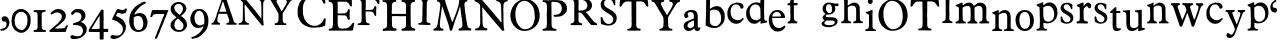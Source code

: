 SplineFontDB: 3.0
FontName: Untitled
FullName: Untitled
FamilyName: Untitled
Weight: Normal
ItalicAngle: 0
UnderlinePosition: -100
UnderlineWidth: 50
Ascent: 750
Descent: 250
UFOAscent: 750
UFODescent: -250
LayerCount: 2
Layer: 0 0 "Back"  1
Layer: 1 0 "Fore"  0
FSType: 1
OS2Version: 0
OS2_WeightWidthSlopeOnly: 0
OS2_UseTypoMetrics: 0
CreationTime: 1328477826
ModificationTime: 1328526007
PfmFamily: 0
TTFWeight: 0
TTFWidth: 0
LineGap: 9
VLineGap: 0
Panose: 0 0 0 0 0 0 0 0 0 0
OS2TypoAscent: 750
OS2TypoAOffset: 0
OS2TypoDescent: -250
OS2TypoDOffset: 0
OS2TypoLinegap: 0
OS2WinAscent: 0
OS2WinAOffset: 0
OS2WinDescent: 0
OS2WinDOffset: 0
HheadAscent: 750
HheadAOffset: 0
HheadDescent: -250
HheadDOffset: 0
OS2SubXSize: 700
OS2SubYSize: 650
OS2SubXOff: 0
OS2SubYOff: 140
OS2SupXSize: 700
OS2SupYSize: 650
OS2SupXOff: 0
OS2SupYOff: 477
OS2StrikeYSize: 50
OS2StrikeYPos: 250
OS2Vendor: 'newt'
OS2CodePages: 00000000.00000000
OS2UnicodeRanges: 00000000.00000000.00000000.00000000
DEI: 91125
PickledData: "(dp1
S'org.robofab.glyphOrder'
p2
(S'a'
S'b'
S'c'
S'd'
S'e'
S'f'
S'g'
S'h'
S'i'
S'j'
S'k'
S'l'
S'm'
S'n'
S'o'
S'p'
S'q'
S'r'
S's'
S't'
S'u'
S'v'
S'w'
S'x'
S'y'
S'z'
S'_26'
S'_27'
S'_28'
S'_29'
S'_30'
S'_31'
S'_32'
S'_33'
S'_34'
S'_35'
S'_36'
S'_37'
S'_38'
S'_39'
S'_40'
S'_41'
S'_42'
S'_43'
S'_44'
S'_45'
S'_46'
S'_47'
S'_48'
S'_49'
S'_50'
S'_51'
S'_52'
S'_53'
S'_54'
S'_55'
S'_56'
S'_57'
S'_58'
S'_59'
S'_60'
S'_61'
S'_62'
S'_63'
S'_64'
S'_65'
S'_66'
S'_67'
S'_68'
S'_69'
S'_70'
S'_71'
S'_72'
S'_73'
S'_74'
S'_75'
S'_76'
S'_77'
S'_78'
S'_79'
S'_80'
S'_81'
S'_82'
S'_83'
S'_84'
S'_85'
S'_86'
S'_87'
S'_88'
S'_89'
S'_90'
S'E'
S'H'
S'T'
S'quoteleft'
S'M'
S'O'
S'N'
S'Y'
S'P'
S'one'
S'two'
S'three'
S'four'
S'five'
S'six'
S'seven'
S'eight'
S'nine'
S'zero'
S'comma'
S'_111'
S'_112'
S'_113'
S'_114'
S'_115'
S'_116'
S'_117'
S'_118'
S'_119'
S'_120'
S'_121'
S'_122'
S'A'
S'S'
S'R'
S'F'
S'I'
S'_128'
S'_129'
S'_130'
S'_131'
S'_132'
S'_133'
S'C'
tp3
s."
Encoding: ISO8859-1
UnicodeInterp: none
NameList: Adobe Glyph List
DisplaySize: -36
AntiAlias: 1
FitToEm: 1
WidthSeparation: 150
WinInfo: 0 32 11
BeginPrivate: 4
BlueFuzz 1 1
BlueScale 8 0.039625
BlueShift 1 7
ForceBold 5 false
EndPrivate
Grid
-1000 450 m 0
 2000 450 l 0
184.02 1250 m 0
 184.02 -750 l 0
-1000 517 m 0
 2000 517 l 0
EndSplineSet
BeginChars: 340 136

StartChar: A
Encoding: 65 65 0
Width: 2143
VWidth: 0
Flags: W
LayerCount: 2
Fore
SplineSet
1079 407 m 1
 1292 147 l 2
 1294 144 1300 139 1303 139 c 2
 1340 143 l 2
 1343 143 1344 154 1344 158 c 0
 1344 161 l 1
 1342 179 1331 258 1329 275 c 1
 1329 606 l 1
 1330 606 1333 608 1333 609 c 0
 1333 610 1329 616 1329 617 c 2
 1329 617 1329 621 1329 623 c 0
 1329 654 1329 686 1336 716 c 0
 1338 722 1343 740 1344 741 c 0
 1344 742 1357 758 1362 763 c 0
 1368 770 1372 775 1380 778 c 0
 1386 780 1415 788 1421 789 c 1
 1428 792 1428 795 1428 801 c 0
 1428 809 1427 814 1424 822 c 1
 1351 826 1277 827 1204 829 c 0
 1203 829 1196 830 1194 830 c 0
 1190 830 1181 830 1178 826 c 0
 1178 825 1176 812 1175 807 c 1
 1175 807 1175 806 1175 805 c 2
 1175 804 l 1
 1176 802 1184 794 1186 793 c 0
 1193 791 1226 781 1233 778 c 0
 1234 778 1247 767 1252 763 c 0
 1278 741 1279 700 1281 668 c 0
 1282 660 1284 624 1285 617 c 1
 1285 323 l 2
 1285 320 1281 319 1279 319 c 2
 1277 319 l 1
 1277 320 1271 329 1270 330 c 0
 1248 357 1226 384 1204 411 c 0
 1193 425 1157 471 1153 477 c 0
 1151 479 1146 489 1145 492 c 1
 1103 538 1057 594 1017 642 c 0
 981 685 948 733 910 774 c 0
 908 777 887 797 885 800 c 0
 884 801 882 807 881 807 c 0
 878 811 863 826 859 829 c 1
 845 829 781 829 767 829 c 1
 763 830 728 833 723 833 c 2
 723 833 722 833 721 833 c 0
 719 833 705 831 705 826 c 2
 705 800 l 2
 705 799 750 782 760 774 c 0
 770 767 803 738 808 734 c 0
 810 732 821 719 822 716 c 0
 823 690 823 572 823 547 c 0
 823 502 823 384 822 378 c 1
 822 370 819 305 819 297 c 0
 819 296 819 287 819 286 c 0
 818 280 816 262 815 261 c 0
 807 239 797 216 775 206 c 1
 767 204 731 196 723 194 c 0
 711 191 712 181 712 170 c 0
 712 168 712 162 712 161 c 2
 720 158 l 1
 969 158 l 2
 970 158 973 163 973 165 c 0
 973 166 973 174 973 177 c 0
 973 187 l 1
 972 189 964 197 962 198 c 0
 960 199 942 201 940 202 c 0
 934 204 905 217 899 220 c 1
 886 238 878 261 874 283 c 1
 870 385 869 488 866 591 c 0
 866 594 866 622 866 631 c 0
 866 638 866 656 866 657 c 2
 870 664 l 1
 879 663 880 656 885 650 c 1
 887 646 900 631 903 628 c 0
 904 626 913 618 914 617 c 0
 916 614 930 593 933 591 c 1
 935 587 959 561 962 558 c 0
 963 556 972 541 973 539 c 0
 996 507 1025 476 1050 444 c 0
 1059 432 1067 417 1079 407 c 1
1619 176 m 0
 1619 171 1622 150 1630 150 c 2
 1905 150 l 1
 1905 187 l 1
 1905 187 1900 190 1898 191 c 0
 1895 192 1888 194 1887 194 c 0
 1885 195 1873 194 1872 194 c 0
 1867 195 1849 201 1846 202 c 0
 1834 207 1822 238 1821 250 c 0
 1820 258 1817 297 1817 305 c 0
 1817 307 1817 346 1817 361 c 0
 1817 401 1812 437 1835 470 c 0
 1837 473 1855 496 1857 499 c 0
 1871 521 1933 624 1945 646 c 1
 1949 650 l 1
 2011 745 l 1
 2024 763 2051 771 2070 778 c 1
 2073 781 2078 805 2078 809 c 0
 2078 816 2075 826 2066 826 c 2
 1854 826 l 2
 1847 826 1846 803 1846 798 c 0
 1846 795 1844 787 1850 785 c 0
 1865 781 1892 783 1905 771 c 0
 1906 770 1916 754 1920 749 c 0
 1924 742 1924 741 1924 733 c 0
 1924 732 1924 727 1923 727 c 2
 1905 675 l 1
 1810 514 l 2
 1806 508 1803 498 1795 498 c 0
 1794 498 1791 499 1791 499 c 1
 1769 532 l 1
 1670 716 l 1
 1668 725 1663 734 1663 743 c 0
 1663 781 1703 784 1733 789 c 1
 1737 794 1737 801 1737 807 c 0
 1737 816 1737 828 1725 829 c 1
 1702 829 1591 829 1567 829 c 1
 1561 830 1511 833 1505 833 c 0
 1504 833 1490 833 1485 833 c 0
 1482 833 1468 833 1465 833 c 1
 1458 828 1457 821 1457 813 c 0
 1457 803 1457 792 1468 789 c 0
 1487 784 1512 783 1523 763 c 2
 1600 628 l 1
 1604 624 l 1
 1710 440 l 2
 1711 439 1714 406 1714 393 c 0
 1714 392 1714 373 1714 366 c 0
 1714 359 1714 339 1714 338 c 0
 1714 321 1711 270 1710 264 c 0
 1709 250 1702 232 1692 220 c 0
 1688 215 1679 204 1670 202 c 0
 1663 200 1630 192 1622 191 c 1
 1619 184 1619 182 1619 176 c 0
41 161 m 1
 112 163 170 158 239 158 c 0
 242 158 250 158 250 161 c 2
 250 194 l 2
 250 196 245 201 243 202 c 0
 240 203 219 208 217 209 c 0
 193 220 184 246 184 269 c 0
 184 292 185 316 191 338 c 0
 195 352 216 419 221 433 c 1
 230 432 277 430 287 429 c 1
 307 429 402 429 422 429 c 1
 425 427 432 414 433 411 c 0
 436 405 450 358 452 352 c 2
 452 352 455 346 455 345 c 0
 459 334 477 283 481 272 c 0
 482 269 482 256 482 253 c 0
 482 229 470 206 444 202 c 0
 440 201 419 199 415 198 c 1
 409 194 408 187 408 180 c 0
 408 178 408 173 408 172 c 0
 408 168 411 158 411 158 c 1
 668 158 l 1
 668 187 l 2
 668 188 663 194 661 194 c 1
 660 195 647 198 643 198 c 0
 642 198 636 198 635 198 c 0
 621 206 600 227 595 242 c 2
 529 444 l 1
 522 459 l 1
 419 771 l 1
 417 773 412 783 411 785 c 0
 410 790 398 832 397 837 c 0
 396 839 394 844 393 844 c 0
 391 845 381 848 378 848 c 2
 294 848 l 2
 290 848 290 843 290 840 c 0
 290 829 302 821 302 809 c 0
 302 808 302 804 301 804 c 2
 276 730 l 1
 276 727 l 1
 270 709 264 699 261 683 c 1
 169 422 l 2
 169 419 166 406 166 404 c 0
 161 388 143 334 140 327 c 0
 135 314 109 255 103 242 c 1
 97 238 102 238 96 231 c 0
 81 214 65 197 41 198 c 1
 35 193 37 181 37 176 c 0
 37 173 37 166 37 165 c 2
 41 161 l 1
2103 361 m 0
 2101 361 2101 358 2103 358 c 0
 2105 358 2105 361 2103 361 c 0
235 486 m 1
 235 488 l 1
 237 494 248 525 250 532 c 0
 250 533 253 538 254 539 c 2
 305 697 l 1
 312 708 315 738 325 738 c 0
 330 738 339 708 338 705 c 1
 341 696 353 658 356 650 c 0
 375 597 389 542 408 488 c 1
 408 481 l 1
 246 481 l 2
 245 481 237 483 235 484 c 1
 235 486 l 1
1435 519 m 0
 1433 519 1433 516 1435 516 c 0
 1437 516 1437 519 1435 519 c 0
1010 611 m 0
 1011 611 1011 607 1010 607 c 0
 1008 607 1008 611 1010 611 c 0
2059 651 m 0
 2057 651 2057 648 2059 648 c 0
 2061 648 2061 651 2059 651 c 0
1799 782 m 1
 1799 778 l 1
 1802 778 l 1
 1802 782 l 1
 1799 782 l 1
EndSplineSet
EndChar

StartChar: C
Encoding: 67 67 1
Width: 786
VWidth: 0
Flags: W
LayerCount: 2
Fore
SplineSet
226 136 m 0
 292 100 367 83 443 83 c 0
 537 83 633 92 720 131 c 1
 738 151 731 166 733 193 c 0
 734 201 741 267 742 276 c 0
 742 277 742 289 742 293 c 0
 742 296 742 308 742 311 c 1
 738 316 731 320 725 320 c 0
 696 320 695 293 685 271 c 0
 680 259 669 239 659 228 c 0
 620 186 581 150 523 136 c 0
 522 135 515 136 514 136 c 0
 513 135 507 132 506 131 c 1
 500 131 470 131 464 131 c 0
 453 131 424 131 423 131 c 0
 421 131 409 134 405 136 c 0
 335 159 295 181 252 241 c 0
 239 259 208 305 208 306 c 2
 208 311 l 1
 177 411 l 1
 178 413 178 419 177 420 c 1
 177 424 173 452 173 455 c 0
 173 457 173 500 173 516 c 0
 173 532 173 575 173 578 c 0
 174 595 179 613 177 630 c 1
 180 643 198 701 204 713 c 1
 207 722 232 762 239 770 c 0
 242 774 279 811 291 823 c 0
 295 827 311 839 313 840 c 0
 324 846 364 865 370 867 c 0
 397 874 430 876 458 876 c 0
 574 876 650 794 689 691 c 1
 691 689 700 683 703 683 c 0
 711 682 729 685 733 696 c 1
 733 699 734 712 734 716 c 0
 734 720 733 734 733 735 c 0
 732 743 721 802 720 810 c 0
 720 813 721 837 720 840 c 0
 719 846 713 864 711 867 c 0
 711 868 698 874 694 875 c 0
 680 880 616 902 602 906 c 0
 600 906 591 906 589 906 c 0
 584 907 545 914 541 915 c 0
 518 918 502 919 482 919 c 0
 455 919 428 913 401 915 c 1
 388 912 330 896 317 893 c 0
 297 887 279 876 261 867 c 0
 251 861 239 859 230 853 c 0
 199 835 165 802 142 779 c 1
 142 777 139 771 138 770 c 0
 136 767 114 743 112 740 c 0
 107 733 92 709 90 705 c 0
 87 699 70 653 68 648 c 0
 58 624 42 575 42 551 c 2
 42 411 l 2
 42 408 48 375 51 363 c 0
 51 362 54 355 55 354 c 0
 56 352 63 331 64 328 c 0
 71 313 108 242 116 228 c 1
 124 218 164 178 173 171 c 0
 177 167 213 147 217 144 c 0
 218 143 224 137 226 136 c 0
681 186 m 0
 683 186 683 182 681 182 c 0
 679 182 679 186 681 186 c 0
EndSplineSet
EndChar

StartChar: E
Encoding: 69 69 2
Width: 723
VWidth: 0
Flags: W
LayerCount: 2
Fore
SplineSet
41 34 m 0
 41 19 45 10 62 10 c 2
 609 10 l 1
 640 14 l 2
 649 15 652 32 651 38 c 1
 678 164 l 1
 678 202 l 2
 678 207 670 206 668 206 c 0
 634 206 632 187 616 164 c 1
 602 142 580 124 562 106 c 0
 559 103 547 94 544 92 c 0
 500 66 458 61 407 61 c 0
 394 61 358 61 356 62 c 1
 353 62 334 64 329 65 c 0
 326 65 314 70 312 72 c 0
 288 93 280 103 274 134 c 0
 270 154 270 178 267 199 c 1
 267 384 l 2
 267 386 271 392 274 394 c 1
 276 394 288 394 291 394 c 0
 295 394 307 394 308 394 c 0
 329 393 425 391 445 390 c 1
 466 385 486 377 496 356 c 1
 500 350 509 328 510 325 c 0
 515 309 512 292 527 281 c 1
 530 281 540 280 543 280 c 0
 547 280 558 281 558 281 c 1
 558 281 568 285 568 288 c 2
 568 404 l 1
 567 407 565 418 565 421 c 0
 565 426 568 467 568 473 c 1
 569 476 569 503 569 512 c 0
 569 519 569 537 568 538 c 2
 562 545 l 1
 531 545 l 1
 524 538 l 1
 524 532 519 508 517 503 c 0
 516 502 502 478 496 469 c 0
 490 459 468 456 459 452 c 0
 456 451 441 443 438 442 c 0
 396 438 361 438 319 438 c 0
 308 438 279 438 277 438 c 2
 267 442 l 1
 267 668 l 2
 267 673 264 697 264 702 c 2
 264 702 264 705 264 706 c 0
 264 709 l 2
 264 715 267 729 267 729 c 1
 274 733 l 1
 469 733 l 2
 472 733 491 728 496 726 c 0
 526 714 546 688 562 661 c 0
 567 651 573 629 582 620 c 0
 585 617 591 616 596 616 c 0
 603 616 621 615 623 623 c 1
 623 628 623 649 623 654 c 0
 623 662 623 683 623 685 c 0
 623 698 620 761 620 774 c 0
 620 775 617 777 616 777 c 0
 614 778 602 781 599 781 c 0
 588 781 537 781 526 781 c 0
 507 781 456 781 452 781 c 0
 427 780 312 778 288 777 c 0
 286 776 279 774 277 774 c 0
 276 774 271 776 270 777 c 0
 268 778 255 778 252 778 c 0
 247 778 233 778 233 777 c 1
 232 777 224 774 223 774 c 0
 221 774 217 776 216 777 c 1
 212 777 194 778 190 778 c 0
 183 778 165 777 164 777 c 0
 161 777 137 774 133 774 c 0
 130 774 100 777 96 777 c 0
 95 777 77 778 70 778 c 0
 66 778 48 777 44 777 c 1
 40 771 41 766 41 759 c 0
 41 749 38 732 51 729 c 0
 54 729 79 727 82 726 c 0
 121 718 145 688 147 647 c 0
 147 642 147 601 147 596 c 0
 147 590 151 547 151 541 c 0
 151 503 150 323 149 284 c 1
 149 274 l 2
 149 266 150 230 151 223 c 0
 151 222 151 217 151 215 c 0
 151 169 146 137 137 92 c 1
 118 62 85 55 51 55 c 1
 44 51 41 42 41 34 c 0
EndSplineSet
EndChar

StartChar: F
Encoding: 70 70 3
Width: 615
VWidth: 0
Flags: W
LayerCount: 2
Fore
SplineSet
49 150 m 1
 64 151 130 151 145 150 c 0
 160 150 280 147 295 147 c 0
 302 147 333 149 339 150 c 1
 339 183 l 2
 339 184 337 186 336 187 c 0
 325 194 318 191 303 194 c 0
 254 205 245 237 244 283 c 0
 244 286 241 417 240 470 c 1
 240 470 240 473 240 474 c 0
 240 480 240 480 244 488 c 1
 251 488 283 488 290 488 c 0
 301 488 334 488 336 488 c 0
 362 487 403 489 424 466 c 0
 432 456 448 439 453 426 c 0
 462 404 456 378 484 378 c 0
 490 378 506 379 504 389 c 1
 504 407 504 489 504 506 c 1
 505 513 508 566 508 572 c 0
 508 577 506 606 504 613 c 0
 504 615 501 620 501 620 c 1
 468 620 l 2
 467 620 464 618 464 617 c 0
 463 614 458 593 457 591 c 0
 445 559 411 528 376 528 c 2
 244 528 l 1
 244 528 241 541 240 547 c 1
 240 547 240 549 240 550 c 0
 240 554 l 1
 241 559 243 579 244 583 c 1
 244 782 l 1
 438 782 l 1
 486 767 l 2
 488 766 504 751 508 745 c 0
 511 742 529 713 534 705 c 0
 542 690 544 675 563 675 c 0
 570 675 585 675 585 686 c 0
 585 691 585 713 585 717 c 0
 585 725 585 747 585 749 c 0
 585 757 582 799 581 807 c 0
 579 815 575 819 567 822 c 1
 527 822 342 822 303 822 c 0
 285 822 141 825 123 826 c 0
 122 826 112 826 109 826 c 0
 97 826 l 1
 89 825 53 823 46 822 c 1
 41 817 42 810 42 803 c 0
 42 773 76 788 97 774 c 0
 118 760 134 749 137 723 c 1
 139 715 141 686 141 683 c 2
 141 308 l 2
 141 264 142 210 90 194 c 0
 87 194 63 191 60 191 c 0
 44 188 45 177 42 161 c 1
 42 161 42 160 42 159 c 2
 42 158 l 1
 43 157 48 151 49 150 c 1
365 721 m 0
 363 721 363 717 365 717 c 0
 367 717 367 721 365 721 c 0
EndSplineSet
EndChar

StartChar: H
Encoding: 72 72 4
Width: 894
VWidth: 0
Flags: W
LayerCount: 2
Fore
SplineSet
42 23 m 0
 42 8 49 0 65 0 c 2
 66 0 l 2
 68 0 85 3 87 3 c 0
 97 4 133 7 138 7 c 0
 174 7 339 7 375 7 c 0
 376 7 384 11 385 14 c 0
 388 24 389 36 389 47 c 0
 389 49 388 55 388 55 c 2
 387 57 380 64 378 65 c 1
 372 64 343 64 337 65 c 0
 332 66 308 78 303 82 c 0
 302 83 290 99 286 106 c 0
 285 107 282 112 282 113 c 0
 281 119 276 146 275 151 c 0
 275 153 275 169 275 171 c 0
 275 187 272 313 272 329 c 0
 272 331 272 347 272 352 c 0
 272 366 l 1
 275 370 l 2
 276 371 298 373 306 373 c 0
 308 373 346 374 361 374 c 0
 375 374 416 373 419 373 c 0
 427 373 487 370 494 370 c 0
 514 370 605 371 625 371 c 1
 625 140 l 2
 625 104 594 69 560 62 c 0
 557 61 538 59 536 58 c 1
 532 58 523 55 522 55 c 0
 513 50 511 39 511 31 c 0
 511 19 514 11 525 7 c 1
 530 7 553 7 558 7 c 0
 653 7 748 12 844 10 c 1
 847 11 852 14 854 17 c 1
 854 19 854 30 854 33 c 0
 854 40 856 57 847 62 c 1
 793 65 749 80 744 144 c 0
 744 151 745 209 744 216 c 1
 744 234 741 379 741 397 c 0
 741 408 741 513 741 547 c 0
 741 575 741 643 741 644 c 2
 758 695 l 2
 758 696 763 701 765 702 c 0
 769 705 788 720 792 723 c 0
 809 734 841 724 851 740 c 0
 851 741 851 750 851 752 c 0
 851 763 852 777 837 777 c 2
 518 777 l 1
 518 777 515 773 515 771 c 0
 515 770 515 757 515 752 c 0
 515 740 l 1
 522 733 l 1
 529 733 560 728 566 726 c 0
 578 723 592 716 601 705 c 0
 604 702 618 682 621 678 c 1
 621 675 l 1
 622 670 624 648 625 644 c 1
 625 428 l 1
 272 428 l 2
 271 428 269 440 268 445 c 0
 268 446 268 454 268 458 c 0
 268 461 268 472 268 473 c 0
 269 479 272 528 272 534 c 0
 272 545 272 633 272 644 c 0
 273 671 286 708 313 719 c 0
 334 728 352 733 375 733 c 1
 376 734 381 738 381 740 c 2
 381 740 382 742 382 743 c 2
 382 743 381 746 381 747 c 0
 381 755 378 774 378 774 c 1
 375 777 l 2
 373 778 342 778 331 778 c 0
 316 778 269 778 265 777 c 0
 261 777 245 775 241 774 c 1
 42 774 l 1
 42 774 40 767 39 764 c 0
 39 763 39 759 39 757 c 0
 39 750 38 736 46 733 c 1
 54 732 93 725 101 723 c 0
 103 722 120 712 125 709 c 0
 127 708 134 701 135 699 c 0
 138 692 147 661 149 654 c 0
 149 651 148 626 149 623 c 1
 149 618 151 591 152 586 c 1
 152 140 l 2
 152 139 150 127 149 123 c 0
 148 123 146 117 145 116 c 0
 144 114 140 98 138 96 c 0
 137 94 120 77 114 72 c 0
 110 68 97 66 94 65 c 0
 89 64 68 62 63 62 c 1
 62 61 60 59 60 58 c 0
 59 57 54 43 53 41 c 0
 52 40 43 32 42 31 c 0
 42 30 42 25 42 23 c 0
80 163 m 0
 78 163 78 159 80 159 c 0
 82 159 82 163 80 163 c 0
758 255 m 0
 756 255 756 252 758 252 c 0
 760 252 760 255 758 255 c 0
546 443 m 0
 544 443 544 440 546 440 c 0
 548 440 548 443 546 443 c 0
56 485 m 0
 54 485 54 481 56 481 c 0
 58 481 58 485 56 485 c 0
789 502 m 0
 787 502 787 498 789 498 c 0
 791 498 791 502 789 502 c 0
512 553 m 0
 510 553 510 550 512 550 c 0
 513 550 513 553 512 553 c 0
553 560 m 0
 551 560 551 557 553 557 c 0
 554 557 554 560 553 560 c 0
560 563 m 0
 558 563 558 560 560 560 c 0
 561 560 561 563 560 563 c 0
577 570 m 0
 575 570 575 567 577 567 c 0
 578 567 578 570 577 570 c 0
224 574 m 0
 226 574 226 570 224 570 c 0
 222 570 222 574 224 574 c 0
73 717 m 0
 72 717 72 714 73 714 c 0
 75 714 75 717 73 717 c 0
EndSplineSet
EndChar

StartChar: I
Encoding: 73 73 5
Width: 376
VWidth: 0
Flags: W
LayerCount: 2
Fore
SplineSet
40 158 m 1
 130 154 219 154 308 150 c 0
 309 150 317 150 319 150 c 0
 336 150 334 166 334 181 c 0
 334 183 334 187 334 187 c 1
 333 189 325 197 323 198 c 0
 322 199 313 198 312 198 c 0
 286 203 246 214 242 246 c 0
 242 249 239 280 239 290 c 2
 239 290 239 294 239 295 c 0
 239 296 239 301 239 301 c 2
 239 309 242 374 242 382 c 0
 242 395 242 507 242 521 c 0
 242 535 246 647 246 661 c 0
 246 669 246 710 246 719 c 1
 252 722 252 735 253 738 c 0
 263 764 284 781 312 785 c 0
 322 787 336 779 341 793 c 1
 341 793 341 796 341 798 c 0
 341 804 339 826 330 826 c 2
 169 826 l 1
 145 831 121 830 97 830 c 0
 91 830 61 830 55 829 c 1
 47 829 41 816 40 811 c 0
 40 809 43 799 44 796 c 0
 51 782 76 786 88 782 c 0
 103 776 116 769 125 756 c 0
 145 728 140 690 140 657 c 0
 140 645 139 608 139 606 c 0
 139 596 136 520 136 510 c 0
 136 498 136 398 136 385 c 0
 136 382 132 356 132 352 c 0
 132 338 132 271 132 257 c 1
 129 217 76 190 40 198 c 1
 40 197 37 192 37 191 c 0
 36 186 33 171 33 169 c 0
 33 166 38 160 40 158 c 1
257 717 m 0
 255 717 255 714 257 714 c 0
 259 714 259 717 257 717 c 0
EndSplineSet
EndChar

StartChar: M
Encoding: 77 77 6
Width: 1019
VWidth: 0
Flags: W
LayerCount: 2
Fore
SplineSet
423 127 m 2
 423 126 423 124 423 123 c 0
 426 113 431 97 433 86 c 0
 434 81 439 45 440 41 c 0
 440 40 445 25 447 21 c 0
 448 19 450 14 450 14 c 1
 458 8 460 11 468 10 c 0
 469 10 483 7 485 7 c 0
 486 7 496 12 498 14 c 0
 499 14 501 19 502 21 c 2
 587 288 l 1
 590 292 599 314 601 318 c 0
 602 322 610 349 611 353 c 0
 612 354 618 365 618 366 c 0
 625 384 653 465 659 483 c 1
 663 490 l 1
 697 610 l 1
 700 616 l 1
 704 594 711 574 714 551 c 0
 714 550 714 546 714 545 c 2
 741 332 l 2
 742 330 745 321 745 318 c 0
 753 263 762 201 762 144 c 0
 762 112 747 89 721 72 c 0
 720 71 715 69 714 68 c 1
 711 68 686 66 683 65 c 0
 665 62 665 47 663 31 c 1
 663 29 l 2
 663 18 670 10 681 10 c 0
 683 10 l 1
 695 11 791 14 803 14 c 0
 828 14 946 14 971 14 c 1
 978 17 l 1
 978 17 980 36 981 45 c 1
 981 45 981 47 981 48 c 0
 981 57 977 69 966 69 c 1
 964 68 l 2
 963 68 952 65 950 65 c 0
 932 65 902 85 896 103 c 0
 892 113 883 144 882 147 c 0
 879 161 867 229 865 243 c 1
 866 259 861 273 858 288 c 0
 856 298 847 358 844 373 c 0
 835 433 828 495 820 555 c 0
 816 590 810 626 810 661 c 0
 810 686 815 702 831 723 c 1
 831 722 833 722 834 723 c 2
 837 729 l 1
 850 742 885 730 885 753 c 0
 885 783 875 781 849 781 c 0
 843 781 828 781 827 781 c 0
 824 781 799 777 796 777 c 0
 779 777 700 777 683 777 c 1
 680 774 l 1
 679 762 675 704 673 692 c 0
 671 678 659 657 663 640 c 1
 611 476 l 1
 603 463 603 445 594 432 c 1
 512 223 l 2
 512 222 511 222 511 222 c 1
 500 222 499 253 491 264 c 1
 437 418 l 1
 437 425 l 1
 437 425 415 485 406 510 c 0
 405 513 401 517 402 521 c 1
 351 675 l 1
 348 682 l 1
 327 767 l 2
 327 770 317 777 313 777 c 2
 135 777 l 2
 127 777 128 756 128 752 c 0
 128 750 l 1
 129 746 132 737 132 736 c 2
 132 736 140 733 142 733 c 0
 145 732 167 731 170 729 c 0
 173 728 190 711 194 705 c 0
 197 701 206 679 207 675 c 0
 207 674 208 660 208 654 c 0
 208 649 207 632 207 630 c 0
 205 609 193 508 190 486 c 1
 181 464 184 438 180 414 c 0
 177 395 160 304 156 284 c 1
 157 276 153 268 152 260 c 0
 151 251 147 208 146 199 c 1
 140 192 140 178 139 171 c 1
 136 162 124 119 122 110 c 1
 117 106 110 95 108 92 c 0
 88 70 68 60 39 51 c 1
 36 42 36 38 36 29 c 0
 36 26 36 10 43 10 c 2
 279 10 l 2
 283 10 286 35 286 38 c 0
 286 71 246 54 231 65 c 0
 229 67 217 79 214 82 c 0
 205 94 197 112 197 127 c 2
 197 216 l 1
 228 435 l 1
 228 452 l 1
 245 562 l 1
 244 575 246 594 248 606 c 0
 249 609 250 614 254 614 c 1
 255 613 l 1
 262 599 l 1
 365 301 l 1
 368 295 l 1
 423 127 l 2
EndSplineSet
EndChar

StartChar: N
Encoding: 78 78 7
Width: 908
VWidth: 0
Flags: W
LayerCount: 2
Fore
SplineSet
710 31 m 1
 714 21 722 7 734 7 c 2
 775 7 l 2
 777 7 782 12 782 14 c 2
 782 14 782 20 782 22 c 0
 782 24 782 30 782 31 c 0
 781 39 770 102 768 110 c 0
 768 111 769 125 768 127 c 0
 768 129 765 145 765 147 c 0
 765 148 765 157 765 158 c 0
 765 166 762 238 762 247 c 0
 761 265 762 416 762 435 c 1
 761 442 758 497 758 503 c 0
 758 505 758 526 758 534 c 0
 758 541 758 561 758 562 c 0
 758 565 761 592 762 596 c 1
 762 601 761 639 762 644 c 0
 762 645 764 657 765 661 c 0
 766 666 774 690 775 695 c 0
 776 696 778 698 779 699 c 0
 780 701 794 717 796 719 c 0
 800 723 819 735 823 736 c 0
 835 741 860 735 868 750 c 0
 868 752 868 762 868 764 c 0
 868 772 870 786 857 788 c 1
 832 787 712 787 686 788 c 0
 679 788 625 791 618 791 c 0
 617 791 610 791 608 791 c 0
 591 791 580 787 580 767 c 0
 580 757 584 750 594 747 c 0
 599 745 637 734 642 733 c 0
 663 726 686 698 693 678 c 0
 699 660 698 644 703 627 c 1
 708 525 708 423 710 322 c 0
 710 317 714 279 714 274 c 0
 714 265 711 224 710 216 c 1
 703 216 l 2
 702 216 681 240 673 250 c 0
 670 253 651 281 649 284 c 0
 640 295 597 343 587 353 c 1
 570 386 541 416 515 442 c 0
 515 443 512 448 512 449 c 0
 510 451 496 464 494 466 c 0
 492 469 482 483 481 486 c 1
 375 606 l 1
 357 630 l 1
 221 784 l 1
 70 784 l 2
 66 784 52 782 49 781 c 0
 40 777 39 763 39 755 c 0
 39 736 56 742 70 736 c 0
 101 724 125 701 152 682 c 1
 152 678 l 1
 156 676 170 664 173 661 c 0
 178 654 176 636 176 630 c 0
 176 624 179 578 179 572 c 0
 180 535 180 365 179 329 c 1
 180 324 182 300 183 295 c 0
 183 293 l 2
 183 291 l 1
 182 287 180 257 179 253 c 1
 179 247 180 192 179 185 c 0
 179 178 172 139 169 130 c 0
 163 109 144 89 128 75 c 0
 127 75 123 72 121 72 c 0
 115 70 94 66 90 65 c 0
 88 65 72 65 70 65 c 0
 53 63 52 42 52 30 c 0
 52 28 53 21 53 21 c 1
 60 17 l 1
 347 17 l 2
 359 17 358 35 358 41 c 0
 358 52 357 66 344 68 c 0
 341 69 316 71 313 72 c 0
 308 73 282 85 275 89 c 0
 257 99 242 162 241 178 c 0
 241 185 238 237 238 243 c 0
 237 254 238 342 238 353 c 1
 237 358 234 396 234 401 c 0
 234 409 234 475 234 483 c 0
 234 489 231 541 231 548 c 0
 231 549 231 562 231 567 c 0
 231 582 l 2
 231 585 232 589 236 589 c 2
 236 589 237 589 238 589 c 2
 258 568 l 1
 364 438 l 1
 379 426 390 409 402 394 c 0
 426 364 452 334 477 305 c 0
 479 303 496 286 498 284 c 0
 501 281 522 250 525 247 c 0
 527 245 541 231 542 229 c 1
 544 228 548 221 549 219 c 2
 710 31 l 1
EndSplineSet
EndChar

StartChar: O
Encoding: 79 79 8
Width: 807
VWidth: 0
Flags: W
LayerCount: 2
Fore
SplineSet
36 360 m 1
 44 346 39 316 43 301 c 0
 46 287 61 239 63 233 c 1
 66 228 97 170 108 151 c 0
 109 149 116 140 118 137 c 0
 119 136 125 131 125 130 c 0
 140 110 160 92 180 75 c 0
 243 22 321 0 402 0 c 0
 404 0 421 3 423 3 c 0
 477 10 529 21 577 48 c 0
 580 50 602 67 604 68 c 0
 605 69 611 72 611 72 c 2
 617 75 631 85 632 86 c 0
 639 92 673 126 680 134 c 0
 682 136 695 155 697 158 c 2
 697 158 700 160 700 161 c 0
 707 172 736 228 741 240 c 0
 742 241 749 265 752 274 c 1
 752 277 l 1
 760 314 769 348 769 386 c 0
 769 451 758 508 735 568 c 0
 733 573 713 612 711 616 c 0
 710 617 708 626 707 627 c 0
 705 630 685 654 683 658 c 0
 659 691 631 721 594 743 c 0
 584 749 536 773 526 777 c 1
 518 775 507 783 502 784 c 0
 497 786 480 791 478 791 c 0
 453 796 430 795 404 795 c 0
 398 795 371 795 365 795 c 1
 362 793 347 789 344 788 c 0
 342 787 326 785 324 784 c 0
 316 782 280 770 272 767 c 0
 234 752 203 729 173 702 c 0
 171 700 154 687 152 685 c 0
 148 680 119 639 115 634 c 0
 107 624 101 610 91 603 c 1
 87 595 70 557 67 548 c 0
 62 533 43 464 39 449 c 1
 41 428 36 406 36 385 c 0
 36 381 36 363 36 360 c 1
180 267 m 1
 177 279 165 334 163 346 c 0
 163 347 160 385 159 401 c 1
 159 401 159 403 159 404 c 0
 159 435 164 466 163 497 c 1
 187 592 l 1
 208 632 224 680 262 709 c 0
 265 711 290 724 293 726 c 2
 296 729 l 1
 322 746 352 754 383 754 c 0
 386 754 395 754 396 753 c 0
 406 752 444 745 450 743 c 0
 452 743 471 733 478 729 c 0
 505 715 533 695 553 671 c 0
 554 670 562 656 563 654 c 0
 580 630 602 607 611 579 c 0
 615 568 629 515 632 503 c 1
 630 495 634 495 635 486 c 0
 643 445 646 403 646 361 c 0
 646 351 646 327 646 325 c 0
 646 324 642 310 642 308 c 0
 642 307 642 293 642 291 c 0
 642 290 639 285 639 284 c 0
 638 281 633 257 632 253 c 0
 631 252 626 238 625 236 c 0
 625 235 625 227 625 226 c 0
 615 182 599 157 574 120 c 0
 563 104 548 98 533 89 c 0
 532 89 529 86 529 86 c 1
 505 66 475 52 444 48 c 0
 431 46 385 44 378 45 c 0
 375 45 344 54 334 58 c 0
 321 63 308 74 296 82 c 0
 250 113 222 163 197 212 c 0
 196 213 191 222 190 223 c 1
 190 226 l 1
 189 230 181 260 180 264 c 1
 180 267 l 1
180 310 m 0
 178 310 178 307 180 307 c 0
 182 307 182 310 180 310 c 0
50 592 m 1
 50 595 46 595 46 592 c 1
 47 590 49 590 50 592 c 1
EndSplineSet
EndChar

StartChar: P
Encoding: 80 80 9
Width: 692
VWidth: 0
Flags: W
LayerCount: 2
Fore
SplineSet
38 29 m 0
 38 15 44 7 60 7 c 0
 93 7 126 10 159 10 c 0
 214 10 269 7 324 7 c 0
 332 7 369 7 377 7 c 1
 386 12 387 22 387 31 c 0
 387 37 387 48 380 51 c 1
 318 58 273 66 267 137 c 0
 267 139 268 155 267 158 c 1
 267 162 265 181 264 185 c 1
 264 210 264 328 264 353 c 0
 264 358 261 399 261 404 c 0
 261 411 264 463 264 469 c 2
 264 469 264 470 264 471 c 0
 264 524 260 578 260 632 c 0
 260 645 261 703 261 716 c 1
 263 721 267 728 274 729 c 0
 280 730 308 730 314 730 c 0
 337 730 355 731 377 726 c 0
 407 719 435 714 459 695 c 0
 462 693 483 672 490 664 c 0
 492 662 500 652 500 651 c 0
 503 646 515 615 517 606 c 1
 522 593 521 583 521 569 c 0
 521 557 522 539 517 527 c 1
 514 517 495 472 490 462 c 1
 470 437 440 417 408 411 c 0
 401 410 346 405 339 404 c 0
 328 403 315 395 315 382 c 0
 315 369 322 358 336 356 c 0
 342 356 372 356 379 356 c 0
 433 356 486 360 535 387 c 0
 541 390 560 402 562 404 c 0
 568 409 606 445 617 455 c 0
 642 481 651 532 651 566 c 0
 651 625 627 677 583 716 c 0
 575 722 542 746 535 750 c 0
 533 751 509 758 500 760 c 0
 477 766 452 769 428 771 c 0
 425 771 346 773 315 774 c 1
 315 774 311 774 310 774 c 0
 305 774 l 2
 300 774 262 771 257 771 c 0
 252 770 214 771 209 771 c 1
 207 770 188 767 185 767 c 0
 180 767 139 770 134 771 c 0
 132 771 105 771 95 771 c 0
 89 771 61 771 55 771 c 1
 54 770 46 768 45 767 c 0
 44 767 41 764 41 764 c 1
 41 733 l 2
 41 732 49 727 52 726 c 0
 55 725 83 723 86 723 c 0
 143 709 147 655 148 606 c 0
 148 603 148 551 148 532 c 0
 148 513 148 461 148 459 c 0
 148 455 144 425 144 421 c 2
 144 421 144 409 144 404 c 0
 144 358 148 313 148 266 c 0
 148 209 151 149 137 92 c 0
 133 73 108 66 93 62 c 0
 86 60 52 53 45 51 c 0
 37 48 38 36 38 29 c 0
55 721 m 0
 53 721 53 717 55 717 c 0
 57 717 57 721 55 721 c 0
EndSplineSet
EndChar

StartChar: R
Encoding: 82 82 10
Width: 738
VWidth: 0
Flags: W
LayerCount: 2
Fore
SplineSet
40 165 m 0
 40 154 42 147 55 147 c 2
 326 147 l 1
 326 191 l 1
 286 198 l 2
 284 199 281 203 281 205 c 1
 265 205 256 215 246 228 c 0
 245 228 242 234 242 235 c 0
 241 240 238 261 238 264 c 2
 238 459 l 2
 238 463 249 466 253 466 c 0
 286 466 317 448 337 422 c 2
 517 191 l 1
 557 150 l 1
 690 147 l 2
 702 146 704 155 704 165 c 0
 704 195 680 195 657 209 c 0
 653 212 635 224 631 228 c 0
 616 240 606 254 594 268 c 0
 589 274 551 321 546 327 c 2
 546 327 540 333 539 334 c 0
 538 336 529 351 528 352 c 0
 526 354 511 369 510 371 c 0
 505 376 470 421 466 426 c 0
 459 433 426 467 418 473 c 1
 488 503 l 1
 490 508 498 508 502 510 c 0
 506 512 521 522 524 525 c 0
 560 553 576 604 576 648 c 0
 576 720 513 786 447 807 c 1
 420 817 386 826 356 826 c 2
 44 826 l 1
 44 789 l 2
 44 778 94 779 106 767 c 0
 121 752 132 730 132 708 c 2
 132 264 l 2
 132 232 106 199 73 194 c 1
 66 194 48 191 47 191 c 0
 46 191 44 188 44 187 c 0
 43 183 40 168 40 165 c 0
238 517 m 1
 238 526 238 564 238 572 c 0
 238 587 238 625 238 628 c 0
 238 634 242 687 242 694 c 0
 242 699 239 746 238 752 c 0
 238 753 238 760 238 762 c 0
 238 770 238 774 242 782 c 1
 245 782 262 782 266 782 c 0
 317 782 366 778 407 745 c 0
 442 717 458 680 458 635 c 0
 458 623 452 601 447 591 c 0
 445 586 435 565 433 561 c 0
 432 561 427 556 425 554 c 0
 375 510 316 510 251 510 c 0
 246 510 241 514 238 517 c 1
EndSplineSet
EndChar

StartChar: S
Encoding: 83 83 11
Width: 484
VWidth: 0
Flags: W
LayerCount: 2
Fore
SplineSet
40 330 m 0
 40 327 44 301 44 297 c 0
 44 290 44 234 44 228 c 0
 44 225 47 208 48 206 c 0
 48 202 l 1
 49 197 51 184 51 183 c 0
 54 177 69 170 73 169 c 0
 91 163 152 145 162 143 c 0
 168 142 204 137 213 136 c 0
 214 136 229 135 234 135 c 0
 357 135 444 201 444 330 c 0
 444 388 416 432 374 470 c 0
 366 477 330 506 323 510 c 0
 311 518 214 572 202 580 c 0
 199 582 168 605 158 613 c 0
 152 618 147 625 143 631 c 0
 139 639 129 660 129 661 c 2
 129 719 l 2
 129 720 136 735 140 741 c 0
 152 764 179 788 206 793 c 0
 210 793 231 793 235 793 c 0
 242 793 263 793 264 793 c 0
 270 792 293 784 297 782 c 0
 300 780 323 757 330 749 c 0
 331 748 337 740 338 738 c 0
 341 731 357 700 360 694 c 0
 368 677 364 642 391 642 c 0
 396 642 l 1
 400 643 407 645 407 646 c 2
 407 782 l 1
 404 789 l 2
 403 790 383 800 374 804 c 0
 368 806 335 819 327 822 c 0
 295 833 266 833 233 833 c 0
 224 833 199 833 198 833 c 0
 192 832 158 825 151 822 c 0
 108 807 64 750 48 712 c 0
 47 710 44 699 44 697 c 0
 44 695 44 669 44 659 c 0
 44 629 46 603 62 576 c 0
 98 516 171 472 231 440 c 0
 232 440 234 437 235 437 c 0
 240 433 268 415 275 411 c 0
 288 403 303 397 312 385 c 0
 320 375 343 344 345 341 c 0
 355 326 356 308 356 290 c 0
 356 245 333 197 286 183 c 0
 282 182 253 177 246 176 c 0
 245 176 237 176 233 176 c 0
 160 176 120 244 95 305 c 0
 89 320 91 338 77 349 c 1
 75 349 66 349 64 349 c 0
 61 349 47 350 44 345 c 0
 43 343 40 333 40 330 c 0
EndSplineSet
EndChar

StartChar: T
Encoding: 84 84 12
Width: 795
VWidth: 0
Flags: W
LayerCount: 2
Fore
SplineSet
233 30 m 0
 233 20 238 10 250 10 c 2
 555 10 l 2
 567 10 566 26 566 33 c 0
 566 41 566 50 559 55 c 1
 552 56 524 60 517 62 c 0
 512 63 497 69 493 72 c 0
 487 77 468 96 466 99 c 0
 465 101 460 118 459 123 c 0
 458 130 456 159 456 164 c 2
 456 729 l 1
 466 740 l 1
 583 740 l 2
 586 740 615 733 624 729 c 0
 626 729 638 721 641 719 c 0
 646 715 668 693 672 688 c 0
 674 685 691 661 696 654 c 0
 707 636 713 609 739 609 c 0
 747 609 752 609 757 616 c 1
 757 619 758 629 758 632 c 0
 758 636 757 646 757 647 c 0
 756 655 748 715 747 723 c 0
 747 726 747 750 747 753 c 0
 747 755 744 767 743 771 c 0
 743 773 741 777 740 777 c 2
 682 781 l 1
 96 781 l 1
 96 782 91 784 89 784 c 2
 83 781 l 1
 75 780 56 784 52 774 c 1
 51 765 46 724 45 716 c 0
 42 689 38 662 38 635 c 0
 38 628 37 613 45 610 c 0
 47 609 56 609 59 609 c 0
 70 609 79 609 86 620 c 0
 88 623 104 654 106 658 c 1
 108 659 120 676 124 682 c 0
 131 691 138 702 148 709 c 0
 152 712 176 727 182 729 c 0
 184 730 200 736 202 736 c 1
 203 737 209 740 209 740 c 2
 210 740 218 737 220 736 c 1
 221 736 l 2
 234 736 246 740 259 740 c 0
 262 740 270 740 271 740 c 0
 272 740 283 736 285 736 c 0
 292 736 325 736 333 736 c 1
 335 735 339 729 339 726 c 2
 339 363 l 1
 340 358 343 337 343 332 c 0
 343 326 339 277 339 271 c 0
 339 262 342 197 343 188 c 1
 343 185 l 2
 343 182 l 1
 342 171 337 120 336 110 c 1
 329 85 308 61 281 58 c 0
 272 57 248 55 247 55 c 0
 235 53 233 40 233 30 c 0
72 426 m 0
 71 426 71 423 72 423 c 0
 74 423 74 426 72 426 c 0
298 541 m 1
 302 538 l 1
 302 541 l 1
 298 541 l 1
EndSplineSet
EndChar

StartChar: Y
Encoding: 89 89 13
Width: 788
VWidth: 0
Flags: W
LayerCount: 2
Fore
SplineSet
233 38 m 0
 233 32 233 26 237 21 c 0
 239 17 246 10 247 10 c 2
 552 10 l 1
 559 17 l 1
 559 17 559 25 559 28 c 0
 559 37 561 49 552 55 c 1
 502 57 477 65 459 113 c 0
 458 116 456 125 456 127 c 0
 455 132 456 170 456 175 c 0
 456 179 453 212 452 216 c 0
 452 218 452 260 452 276 c 0
 452 285 452 327 452 336 c 1
 454 351 461 359 470 370 c 0
 474 375 471 377 476 380 c 1
 486 398 534 479 545 497 c 0
 558 517 573 537 586 558 c 0
 611 600 633 648 665 685 c 0
 670 691 686 707 689 709 c 0
 692 711 721 725 730 729 c 0
 731 730 742 732 743 733 c 0
 746 734 750 736 750 736 c 1
 750 771 l 2
 750 773 740 777 740 777 c 1
 737 777 723 778 720 778 c 0
 715 778 700 777 699 777 c 0
 685 777 617 775 603 774 c 1
 596 777 l 1
 490 777 l 2
 483 777 483 753 483 746 c 0
 483 742 482 738 487 736 c 0
 506 728 528 733 548 723 c 0
 554 720 559 709 562 705 c 0
 569 696 573 684 573 671 c 0
 573 670 572 665 572 664 c 0
 570 655 553 612 548 603 c 0
 540 586 497 509 487 493 c 1
 481 490 482 483 476 479 c 1
 435 408 l 1
 434 404 431 401 427 401 c 0
 425 401 l 1
 423 403 416 412 415 414 c 0
 414 415 412 417 411 418 c 2
 356 510 l 1
 339 520 343 552 326 562 c 1
 319 575 287 640 281 654 c 0
 279 658 275 672 274 675 c 1
 274 675 274 684 274 687 c 0
 274 728 317 731 350 736 c 1
 353 740 l 1
 353 771 l 2
 353 773 343 777 343 777 c 1
 69 777 l 1
 41 774 l 2
 38 773 38 765 38 762 c 0
 38 753 39 741 48 736 c 1
 54 735 80 728 86 726 c 0
 88 725 102 718 106 716 c 0
 107 716 109 713 110 712 c 0
 114 707 126 690 127 688 c 2
 220 531 l 1
 225 528 228 516 230 514 c 0
 256 472 285 430 309 387 c 0
 317 372 321 353 333 339 c 1
 334 328 339 275 339 264 c 1
 340 262 340 240 340 231 c 0
 340 203 339 178 336 151 c 0
 335 141 333 117 333 116 c 0
 329 107 312 78 309 75 c 2
 295 65 l 1
 288 64 257 57 250 55 c 0
 241 52 233 49 233 38 c 0
466 471 m 0
 464 471 464 467 466 467 c 0
 468 467 468 471 466 471 c 0
EndSplineSet
EndChar

StartChar: _111
Encoding: 256 -1 14
Width: 2143
VWidth: 0
Flags: W
LayerCount: 2
Fore
SplineSet
1079 407 m 1
 1292 147 l 2
 1294 144 1300 139 1303 139 c 2
 1340 143 l 2
 1343 143 1344 154 1344 158 c 0
 1344 161 l 1
 1342 179 1331 258 1329 275 c 1
 1329 606 l 1
 1330 606 1333 608 1333 609 c 0
 1333 610 1329 616 1329 617 c 2
 1329 617 1329 621 1329 623 c 0
 1329 654 1329 686 1336 716 c 0
 1338 722 1343 740 1344 741 c 0
 1344 742 1357 758 1362 763 c 0
 1368 770 1372 775 1380 778 c 0
 1386 780 1415 788 1421 789 c 1
 1428 792 1428 795 1428 801 c 0
 1428 809 1427 814 1424 822 c 1
 1351 826 1277 827 1204 829 c 0
 1203 829 1196 830 1194 830 c 0
 1190 830 1181 830 1178 826 c 0
 1178 825 1176 812 1175 807 c 1
 1175 807 1175 806 1175 805 c 2
 1175 804 l 1
 1176 802 1184 794 1186 793 c 0
 1193 791 1226 781 1233 778 c 0
 1234 778 1247 767 1252 763 c 0
 1278 741 1279 700 1281 668 c 0
 1282 660 1284 624 1285 617 c 1
 1285 323 l 2
 1285 320 1281 319 1279 319 c 2
 1277 319 l 1
 1277 320 1271 329 1270 330 c 0
 1248 357 1226 384 1204 411 c 0
 1193 425 1157 471 1153 477 c 0
 1151 479 1146 489 1145 492 c 1
 1103 538 1057 594 1017 642 c 0
 981 685 948 733 910 774 c 0
 908 777 887 797 885 800 c 0
 884 801 882 807 881 807 c 0
 878 811 863 826 859 829 c 1
 845 829 781 829 767 829 c 1
 763 830 728 833 723 833 c 2
 723 833 722 833 721 833 c 0
 719 833 705 831 705 826 c 2
 705 800 l 2
 705 799 750 782 760 774 c 0
 770 767 803 738 808 734 c 0
 810 732 821 719 822 716 c 0
 823 690 823 572 823 547 c 0
 823 502 823 384 822 378 c 1
 822 370 819 305 819 297 c 0
 819 296 819 287 819 286 c 0
 818 280 816 262 815 261 c 0
 807 239 797 216 775 206 c 1
 767 204 731 196 723 194 c 0
 711 191 712 181 712 170 c 0
 712 168 712 162 712 161 c 2
 720 158 l 1
 969 158 l 2
 970 158 973 163 973 165 c 0
 973 166 973 174 973 177 c 0
 973 187 l 1
 972 189 964 197 962 198 c 0
 960 199 942 201 940 202 c 0
 934 204 905 217 899 220 c 1
 886 238 878 261 874 283 c 1
 870 385 869 488 866 591 c 0
 866 594 866 622 866 631 c 0
 866 638 866 656 866 657 c 2
 870 664 l 1
 879 663 880 656 885 650 c 1
 887 646 900 631 903 628 c 0
 904 626 913 618 914 617 c 0
 916 614 930 593 933 591 c 1
 935 587 959 561 962 558 c 0
 963 556 972 541 973 539 c 0
 996 507 1025 476 1050 444 c 0
 1059 432 1067 417 1079 407 c 1
1619 176 m 0
 1619 171 1622 150 1630 150 c 2
 1905 150 l 1
 1905 187 l 1
 1905 187 1900 190 1898 191 c 0
 1895 192 1888 194 1887 194 c 0
 1885 195 1873 194 1872 194 c 0
 1867 195 1849 201 1846 202 c 0
 1834 207 1822 238 1821 250 c 0
 1820 258 1817 297 1817 305 c 0
 1817 307 1817 346 1817 361 c 0
 1817 401 1812 437 1835 470 c 0
 1837 473 1855 496 1857 499 c 0
 1871 521 1933 624 1945 646 c 1
 1949 650 l 1
 2011 745 l 1
 2024 763 2051 771 2070 778 c 1
 2073 781 2078 805 2078 809 c 0
 2078 816 2075 826 2066 826 c 2
 1854 826 l 2
 1847 826 1846 803 1846 798 c 0
 1846 795 1844 787 1850 785 c 0
 1865 781 1892 783 1905 771 c 0
 1906 770 1916 754 1920 749 c 0
 1924 742 1924 741 1924 733 c 0
 1924 732 1924 727 1923 727 c 2
 1905 675 l 1
 1810 514 l 2
 1806 508 1803 498 1795 498 c 0
 1794 498 1791 499 1791 499 c 1
 1769 532 l 1
 1670 716 l 1
 1668 725 1663 734 1663 743 c 0
 1663 781 1703 784 1733 789 c 1
 1737 794 1737 801 1737 807 c 0
 1737 816 1737 828 1725 829 c 1
 1702 829 1591 829 1567 829 c 1
 1561 830 1511 833 1505 833 c 0
 1504 833 1490 833 1485 833 c 0
 1482 833 1468 833 1465 833 c 1
 1458 828 1457 821 1457 813 c 0
 1457 803 1457 792 1468 789 c 0
 1487 784 1512 783 1523 763 c 2
 1600 628 l 1
 1604 624 l 1
 1710 440 l 2
 1711 439 1714 406 1714 393 c 0
 1714 392 1714 373 1714 366 c 0
 1714 359 1714 339 1714 338 c 0
 1714 321 1711 270 1710 264 c 0
 1709 250 1702 232 1692 220 c 0
 1688 215 1679 204 1670 202 c 0
 1663 200 1630 192 1622 191 c 1
 1619 184 1619 182 1619 176 c 0
41 161 m 1
 112 163 170 158 239 158 c 0
 242 158 250 158 250 161 c 2
 250 194 l 2
 250 196 245 201 243 202 c 0
 240 203 219 208 217 209 c 0
 193 220 184 246 184 269 c 0
 184 292 185 316 191 338 c 0
 195 352 216 419 221 433 c 1
 230 432 277 430 287 429 c 1
 307 429 402 429 422 429 c 1
 425 427 432 414 433 411 c 0
 436 405 450 358 452 352 c 2
 452 352 455 346 455 345 c 0
 459 334 477 283 481 272 c 0
 482 269 482 256 482 253 c 0
 482 229 470 206 444 202 c 0
 440 201 419 199 415 198 c 1
 409 194 408 187 408 180 c 0
 408 178 408 173 408 172 c 0
 408 168 411 158 411 158 c 1
 668 158 l 1
 668 187 l 2
 668 188 663 194 661 194 c 1
 660 195 647 198 643 198 c 0
 642 198 636 198 635 198 c 0
 621 206 600 227 595 242 c 2
 529 444 l 1
 522 459 l 1
 419 771 l 1
 417 773 412 783 411 785 c 0
 410 790 398 832 397 837 c 0
 396 839 394 844 393 844 c 0
 391 845 381 848 378 848 c 2
 294 848 l 2
 290 848 290 843 290 840 c 0
 290 829 302 821 302 809 c 0
 302 808 302 804 301 804 c 2
 276 730 l 1
 276 727 l 1
 270 709 264 699 261 683 c 1
 169 422 l 2
 169 419 166 406 166 404 c 0
 161 388 143 334 140 327 c 0
 135 314 109 255 103 242 c 1
 97 238 102 238 96 231 c 0
 81 214 65 197 41 198 c 1
 35 193 37 181 37 176 c 0
 37 173 37 166 37 165 c 2
 41 161 l 1
2103 361 m 0
 2101 361 2101 358 2103 358 c 0
 2105 358 2105 361 2103 361 c 0
235 486 m 1
 235 488 l 1
 237 494 248 525 250 532 c 0
 250 533 253 538 254 539 c 2
 305 697 l 1
 312 708 315 738 325 738 c 0
 330 738 339 708 338 705 c 1
 341 696 353 658 356 650 c 0
 375 597 389 542 408 488 c 1
 408 481 l 1
 246 481 l 2
 245 481 237 483 235 484 c 1
 235 486 l 1
1435 519 m 0
 1433 519 1433 516 1435 516 c 0
 1437 516 1437 519 1435 519 c 0
1010 611 m 0
 1011 611 1011 607 1010 607 c 0
 1008 607 1008 611 1010 611 c 0
2059 651 m 0
 2057 651 2057 648 2059 648 c 0
 2061 648 2061 651 2059 651 c 0
1799 782 m 1
 1799 778 l 1
 1802 778 l 1
 1802 782 l 1
 1799 782 l 1
EndSplineSet
EndChar

StartChar: _112
Encoding: 257 -1 15
Width: 484
VWidth: 0
Flags: W
LayerCount: 2
Fore
SplineSet
40 330 m 0
 40 327 44 301 44 297 c 0
 44 290 44 234 44 228 c 0
 44 225 47 208 48 206 c 0
 48 202 l 1
 49 197 51 184 51 183 c 0
 54 177 69 170 73 169 c 0
 91 163 152 145 162 143 c 0
 168 142 204 137 213 136 c 0
 214 136 229 135 234 135 c 0
 357 135 444 201 444 330 c 0
 444 388 416 432 374 470 c 0
 366 477 330 506 323 510 c 0
 311 518 214 572 202 580 c 0
 199 582 168 605 158 613 c 0
 152 618 147 625 143 631 c 0
 139 639 129 660 129 661 c 2
 129 719 l 2
 129 720 136 735 140 741 c 0
 152 764 179 788 206 793 c 0
 210 793 231 793 235 793 c 0
 242 793 263 793 264 793 c 0
 270 792 293 784 297 782 c 0
 300 780 323 757 330 749 c 0
 331 748 337 740 338 738 c 0
 341 731 357 700 360 694 c 0
 368 677 364 642 391 642 c 0
 396 642 l 1
 400 643 407 645 407 646 c 2
 407 782 l 1
 404 789 l 2
 403 790 383 800 374 804 c 0
 368 806 335 819 327 822 c 0
 295 833 266 833 233 833 c 0
 224 833 199 833 198 833 c 0
 192 832 158 825 151 822 c 0
 108 807 64 750 48 712 c 0
 47 710 44 699 44 697 c 0
 44 695 44 669 44 659 c 0
 44 629 46 603 62 576 c 0
 98 516 171 472 231 440 c 0
 232 440 234 437 235 437 c 0
 240 433 268 415 275 411 c 0
 288 403 303 397 312 385 c 0
 320 375 343 344 345 341 c 0
 355 326 356 308 356 290 c 0
 356 245 333 197 286 183 c 0
 282 182 253 177 246 176 c 0
 245 176 237 176 233 176 c 0
 160 176 120 244 95 305 c 0
 89 320 91 338 77 349 c 1
 75 349 66 349 64 349 c 0
 61 349 47 350 44 345 c 0
 43 343 40 333 40 330 c 0
EndSplineSet
EndChar

StartChar: _113
Encoding: 258 -1 16
Width: 637
VWidth: 0
Flags: W
LayerCount: 2
Fore
SplineSet
301 150 m 1
 325 151 435 151 459 150 c 0
 465 150 509 147 514 147 c 0
 521 147 552 149 558 150 c 0
 559 151 561 157 562 158 c 0
 565 168 578 217 580 228 c 0
 580 229 580 234 580 235 c 0
 586 259 595 281 595 305 c 0
 595 316 584 316 576 316 c 0
 565 316 565 317 558 308 c 0
 554 303 525 262 521 257 c 0
 515 250 487 224 481 220 c 0
 478 218 445 203 433 198 c 0
 416 191 394 191 375 191 c 0
 364 191 l 2
 357 191 304 194 298 194 c 0
 290 195 282 193 276 198 c 0
 248 220 239 248 239 283 c 2
 239 451 l 2
 239 456 241 474 243 477 c 1
 243 479 248 484 250 484 c 2
 323 483 l 1
 334 483 l 1
 397 481 l 2
 399 481 417 473 422 470 c 0
 448 454 449 421 459 396 c 0
 460 395 462 387 463 385 c 1
 465 385 474 385 476 385 c 0
 478 385 499 384 499 393 c 2
 499 565 l 1
 501 568 503 581 503 583 c 0
 503 587 501 605 499 609 c 1
 498 615 487 613 485 613 c 0
 474 613 l 1
 466 612 458 550 426 536 c 0
 419 532 393 525 389 525 c 2
 261 525 l 2
 259 525 246 527 243 528 c 0
 242 529 239 531 239 532 c 0
 239 536 239 552 239 556 c 0
 239 562 239 579 239 580 c 0
 239 583 243 610 243 613 c 0
 243 634 243 734 243 756 c 1
 246 782 l 1
 411 782 l 2
 470 782 483 738 507 694 c 0
 515 679 520 678 537 678 c 0
 539 678 547 679 547 679 c 1
 551 683 l 1
 551 807 l 2
 551 812 543 820 540 822 c 1
 414 820 288 826 162 826 c 0
 145 826 68 826 52 826 c 1
 46 821 48 809 48 804 c 0
 48 801 48 791 48 789 c 1
 63 779 80 785 96 778 c 0
 117 768 139 743 140 719 c 0
 140 715 136 683 136 679 c 0
 136 674 140 633 140 628 c 0
 140 626 140 595 140 583 c 0
 140 571 140 535 140 532 c 0
 140 517 136 390 136 374 c 0
 136 368 136 315 136 308 c 0
 136 300 131 252 129 239 c 0
 126 217 106 194 85 191 c 0
 81 190 55 191 52 191 c 0
 40 190 40 177 40 169 c 0
 40 167 38 155 44 154 c 1
 74 154 213 151 243 150 c 1
 243 150 244 150 245 150 c 0
 255 150 265 154 276 154 c 0
 285 154 293 155 301 150 c 1
250 413 m 0
 248 413 248 409 250 409 c 0
 252 409 252 413 250 413 c 0
210 543 m 0
 209 541 206 541 206 543 c 0
 205 545 210 545 210 543 c 0
202 549 m 0
 204 549 204 545 202 545 c 0
 200 545 200 549 202 549 c 0
125 659 m 0
 123 659 123 655 125 655 c 0
 127 655 127 659 125 659 c 0
EndSplineSet
EndChar

StartChar: _114
Encoding: 259 -1 17
Width: 738
VWidth: 0
Flags: W
LayerCount: 2
Fore
SplineSet
40 165 m 0
 40 154 42 147 55 147 c 2
 326 147 l 1
 326 191 l 1
 286 198 l 2
 284 199 281 203 281 205 c 1
 265 205 256 215 246 228 c 0
 245 228 242 234 242 235 c 0
 241 240 238 261 238 264 c 2
 238 459 l 2
 238 463 249 466 253 466 c 0
 286 466 317 448 337 422 c 2
 517 191 l 1
 557 150 l 1
 690 147 l 2
 702 146 704 155 704 165 c 0
 704 195 680 195 657 209 c 0
 653 212 635 224 631 228 c 0
 616 240 606 254 594 268 c 0
 589 274 551 321 546 327 c 2
 546 327 540 333 539 334 c 0
 538 336 529 351 528 352 c 0
 526 354 511 369 510 371 c 0
 505 376 470 421 466 426 c 0
 459 433 426 467 418 473 c 1
 488 503 l 1
 490 508 498 508 502 510 c 0
 506 512 521 522 524 525 c 0
 560 553 576 604 576 648 c 0
 576 720 513 786 447 807 c 1
 420 817 386 826 356 826 c 2
 44 826 l 1
 44 789 l 2
 44 778 94 779 106 767 c 0
 121 752 132 730 132 708 c 2
 132 264 l 2
 132 232 106 199 73 194 c 1
 66 194 48 191 47 191 c 0
 46 191 44 188 44 187 c 0
 43 183 40 168 40 165 c 0
238 517 m 1
 238 526 238 564 238 572 c 0
 238 587 238 625 238 628 c 0
 238 634 242 687 242 694 c 0
 242 699 239 746 238 752 c 0
 238 753 238 760 238 762 c 0
 238 770 238 774 242 782 c 1
 245 782 262 782 266 782 c 0
 317 782 366 778 407 745 c 0
 442 717 458 680 458 635 c 0
 458 623 452 601 447 591 c 0
 445 586 435 565 433 561 c 0
 432 561 427 556 425 554 c 0
 375 510 316 510 251 510 c 0
 246 510 241 514 238 517 c 1
EndSplineSet
EndChar

StartChar: _115
Encoding: 260 -1 18
Width: 376
VWidth: 0
Flags: W
LayerCount: 2
Fore
SplineSet
40 158 m 1
 130 154 219 154 308 150 c 0
 309 150 317 150 319 150 c 0
 336 150 334 166 334 181 c 0
 334 187 l 1
 333 189 325 197 323 198 c 0
 322 199 313 198 312 198 c 0
 286 203 246 214 242 246 c 0
 242 249 239 280 239 290 c 2
 239 290 239 294 239 295 c 0
 239 301 l 2
 239 309 242 374 242 382 c 0
 242 395 242 507 242 521 c 0
 242 535 246 647 246 661 c 0
 246 669 246 710 246 719 c 1
 252 722 252 735 253 738 c 0
 263 764 284 781 312 785 c 0
 322 787 336 779 341 793 c 1
 341 793 341 796 341 798 c 0
 341 804 339 826 330 826 c 2
 169 826 l 1
 145 831 121 830 97 830 c 0
 91 830 61 830 55 829 c 1
 47 829 41 816 40 811 c 0
 40 809 43 799 44 796 c 0
 51 782 76 786 88 782 c 0
 103 776 116 769 125 756 c 0
 145 728 140 690 140 657 c 0
 140 645 139 608 139 606 c 0
 139 596 136 520 136 510 c 0
 136 498 136 398 136 385 c 0
 136 382 132 356 132 352 c 0
 132 338 132 271 132 257 c 1
 129 217 76 190 40 198 c 1
 40 197 37 192 37 191 c 0
 36 186 33 171 33 169 c 0
 33 166 38 160 40 158 c 1
257 717 m 0
 255 717 255 714 257 714 c 0
 259 714 259 717 257 717 c 0
EndSplineSet
EndChar

StartChar: _116
Encoding: 261 -1 19
Width: 650
VWidth: 0
Flags: W
LayerCount: 2
Fore
SplineSet
288 154 m 1
 292 153 313 150 317 150 c 0
 319 150 324 153 325 154 c 1
 563 154 l 2
 570 154 573 169 574 172 c 0
 581 201 585 228 592 257 c 0
 597 276 604 292 604 312 c 0
 604 318 599 323 593 323 c 0
 578 323 569 321 559 308 c 0
 557 305 540 278 537 275 c 0
 531 268 501 237 493 231 c 0
 492 231 487 228 486 228 c 0
 485 227 476 221 475 220 c 0
 435 202 412 198 369 198 c 0
 363 198 334 198 328 198 c 1
 314 206 299 199 284 206 c 0
 250 221 252 253 244 283 c 1
 244 462 l 2
 244 465 246 481 248 484 c 0
 248 485 250 488 251 488 c 0
 254 488 267 488 270 488 c 0
 274 488 287 488 288 488 c 0
 290 488 308 484 310 484 c 0
 312 484 323 487 325 488 c 1
 402 484 l 2
 405 484 420 479 424 477 c 0
 453 461 452 389 476 389 c 0
 482 389 l 1
 489 390 504 392 504 393 c 2
 508 400 l 1
 508 613 l 2
 508 614 503 620 501 620 c 2
 501 620 494 621 492 621 c 0
 486 621 474 620 471 613 c 0
 470 610 462 583 460 580 c 0
 457 572 451 561 446 554 c 0
 440 547 425 542 420 539 c 1
 409 535 402 532 391 532 c 0
 378 532 319 529 306 528 c 1
 304 529 294 532 292 532 c 0
 284 532 251 531 244 531 c 1
 244 533 244 548 244 550 c 0
 244 563 251 666 251 679 c 0
 252 695 250 770 250 786 c 1
 277 786 304 789 332 789 c 0
 338 789 356 789 358 789 c 0
 363 789 404 786 409 785 c 0
 474 781 494 744 519 690 c 1
 526 686 534 682 541 682 c 0
 546 682 559 684 559 690 c 2
 559 815 l 2
 559 818 555 824 552 826 c 1
 391 834 229 827 68 833 c 1
 58 831 49 826 49 815 c 0
 49 811 52 796 53 793 c 1
 61 786 73 788 82 785 c 0
 104 780 125 770 134 749 c 0
 136 743 141 725 141 723 c 2
 141 418 l 1
 134 361 141 303 134 246 c 0
 130 218 100 201 75 198 c 0
 74 198 62 199 60 198 c 0
 57 197 47 192 46 191 c 0
 44 189 42 176 42 172 c 0
 42 170 48 160 49 158 c 1
 63 157 124 154 137 154 c 0
 160 154 265 154 288 154 c 1
600 347 m 0
 598 347 598 343 600 343 c 0
 602 343 602 347 600 347 c 0
108 769 m 0
 106 769 106 765 108 765 c 0
 110 765 110 769 108 769 c 0
EndSplineSet
EndChar

StartChar: _117
Encoding: 262 -1 20
Width: 486
VWidth: 0
Flags: W
LayerCount: 2
Fore
SplineSet
71 169 m 0
 86 164 155 143 170 139 c 0
 188 135 220 135 238 135 c 0
 265 135 283 135 310 143 c 0
 401 172 446 232 446 329 c 0
 446 405 390 467 328 506 c 0
 310 518 222 570 203 580 c 0
 197 584 172 605 166 609 c 0
 139 633 133 656 133 690 c 0
 133 714 134 728 148 749 c 0
 169 779 197 793 234 793 c 0
 300 793 323 773 354 716 c 0
 363 698 367 639 394 639 c 0
 416 639 416 655 416 673 c 0
 416 691 412 709 412 727 c 0
 412 730 412 737 412 738 c 0
 413 739 416 748 416 749 c 2
 416 749 413 755 412 756 c 0
 411 764 416 783 405 789 c 0
 357 812 307 834 253 834 c 0
 247 834 230 833 229 833 c 0
 218 832 166 824 155 822 c 1
 88 787 45 730 45 654 c 0
 45 635 l 1
 47 626 60 585 64 576 c 0
 65 573 78 555 82 550 c 0
 88 543 117 515 122 510 c 0
 124 509 136 504 137 503 c 0
 142 500 177 473 181 470 c 0
 195 461 259 422 273 415 c 1
 277 408 293 401 299 396 c 0
 322 376 346 350 354 319 c 0
 354 315 354 296 354 292 c 0
 354 221 309 176 237 176 c 0
 225 176 215 176 203 180 c 0
 197 182 179 190 177 191 c 2
 130 239 l 2
 129 241 124 251 122 253 c 0
 121 255 109 273 108 275 c 0
 106 279 96 307 93 316 c 0
 93 317 90 332 89 334 c 0
 88 338 83 349 82 349 c 2
 49 349 l 2
 48 349 46 346 45 345 c 0
 44 343 42 335 42 334 c 0
 42 331 45 308 45 305 c 0
 46 297 45 232 45 224 c 1
 46 218 48 193 49 187 c 0
 51 177 64 172 71 169 c 0
71 754 m 0
 69 754 69 750 71 750 c 0
 73 750 73 754 71 754 c 0
EndSplineSet
EndChar

StartChar: _118
Encoding: 263 -1 21
Width: 699
VWidth: 0
Flags: W
LayerCount: 2
Fore
SplineSet
339 20 m 0
 337 20 337 17 339 17 c 0
 341 17 341 20 339 20 c 0
104 253 m 1
 108 249 126 231 130 228 c 0
 141 217 156 202 170 194 c 0
 189 184 243 156 247 154 c 0
 253 152 278 144 284 143 c 1
 291 143 325 142 332 142 c 0
 344 142 377 143 379 143 c 0
 391 144 445 157 456 161 c 0
 458 162 463 165 464 165 c 0
 465 166 474 168 475 169 c 0
 484 174 525 197 534 202 c 1
 534 202 537 205 537 206 c 0
 540 208 564 225 567 228 c 0
 569 229 583 247 585 250 c 0
 629 300 656 363 666 429 c 1
 666 437 666 474 666 483 c 0
 666 496 666 534 666 536 c 0
 665 545 657 586 655 594 c 1
 649 603 647 615 644 624 c 0
 638 638 617 685 614 690 c 0
 613 692 601 710 596 716 c 0
 595 716 589 722 589 723 c 0
 546 773 493 808 431 829 c 0
 411 836 366 837 347 837 c 0
 255 837 175 790 115 723 c 0
 113 720 99 696 97 694 c 0
 96 693 90 687 89 686 c 0
 88 684 83 677 82 675 c 0
 49 609 27 543 27 469 c 0
 27 468 27 463 27 462 c 0
 27 461 31 446 31 444 c 0
 31 442 31 428 31 426 c 0
 32 420 37 394 38 389 c 0
 42 377 54 338 56 334 c 0
 63 321 96 265 104 253 c 1
136 508 m 0
 136 636 183 797 335 797 c 0
 356 797 374 797 394 789 c 0
 397 788 421 772 423 771 c 0
 479 737 520 683 537 620 c 0
 542 602 557 517 559 499 c 0
 560 497 560 470 560 461 c 0
 560 455 560 428 559 422 c 0
 558 420 556 410 556 407 c 0
 549 369 544 329 526 294 c 0
 488 217 432 183 346 183 c 0
 276 183 233 223 196 279 c 0
 150 347 136 427 136 508 c 0
EndSplineSet
EndChar

StartChar: _119
Encoding: 264 -1 22
Width: 615
VWidth: 0
Flags: W
LayerCount: 2
Fore
SplineSet
49 150 m 1
 64 151 130 151 145 150 c 0
 160 150 280 147 295 147 c 0
 302 147 333 149 339 150 c 1
 339 183 l 2
 339 184 337 186 336 187 c 0
 325 194 318 191 303 194 c 0
 254 205 245 237 244 283 c 0
 244 286 241 417 240 470 c 1
 240 470 240 473 240 474 c 0
 240 480 240 480 244 488 c 1
 251 488 283 488 290 488 c 0
 301 488 334 488 336 488 c 0
 362 487 403 489 424 466 c 0
 432 456 448 439 453 426 c 0
 462 404 456 378 484 378 c 0
 490 378 506 379 504 389 c 1
 504 407 504 489 504 506 c 1
 505 513 508 566 508 572 c 0
 508 577 506 606 504 613 c 0
 504 615 501 620 501 620 c 1
 468 620 l 2
 467 620 464 618 464 617 c 0
 463 614 458 593 457 591 c 0
 445 559 411 528 376 528 c 2
 244 528 l 1
 244 528 241 541 240 547 c 1
 240 547 240 549 240 550 c 0
 240 554 l 1
 241 559 243 579 244 583 c 1
 244 782 l 1
 438 782 l 1
 486 767 l 2
 488 766 504 751 508 745 c 0
 511 742 529 713 534 705 c 0
 542 690 544 675 563 675 c 0
 570 675 585 675 585 686 c 0
 585 691 585 713 585 717 c 0
 585 725 585 747 585 749 c 0
 585 757 582 799 581 807 c 0
 579 815 575 819 567 822 c 1
 527 822 342 822 303 822 c 0
 285 822 141 825 123 826 c 0
 122 826 112 826 109 826 c 0
 97 826 l 1
 89 825 53 823 46 822 c 1
 41 817 42 810 42 803 c 0
 42 773 76 788 97 774 c 0
 118 760 134 749 137 723 c 1
 139 715 141 686 141 683 c 2
 141 308 l 2
 141 264 142 210 90 194 c 0
 87 194 63 191 60 191 c 0
 44 188 45 177 42 161 c 1
 42 161 42 160 42 159 c 2
 42 158 l 1
 43 157 48 151 49 150 c 1
365 721 m 0
 363 721 363 717 365 717 c 0
 367 717 367 721 365 721 c 0
EndSplineSet
EndChar

StartChar: _120
Encoding: 265 -1 23
Width: 1361
VWidth: 0
Flags: W
LayerCount: 2
Fore
SplineSet
860 166 m 0
 860 160 860 145 868 143 c 0
 871 142 887 140 890 139 c 1
 895 139 936 140 941 139 c 1
 955 139 1070 136 1084 136 c 0
 1087 136 1111 136 1118 136 c 0
 1139 136 l 1
 1147 143 l 1
 1147 169 l 1
 1139 176 l 1
 1117 180 1094 181 1077 198 c 0
 1071 204 1063 214 1062 224 c 0
 1062 226 1063 244 1062 246 c 1
 1062 251 1059 289 1059 294 c 0
 1059 296 1058 334 1058 348 c 0
 1058 361 1059 398 1059 400 c 0
 1059 417 1060 431 1070 444 c 0
 1073 448 1086 466 1088 470 c 0
 1095 480 1100 492 1106 503 c 0
 1128 538 1182 622 1183 624 c 2
 1187 628 l 1
 1224 690 l 1
 1229 693 1233 705 1235 708 c 0
 1236 710 1249 726 1253 730 c 0
 1256 733 1263 741 1264 741 c 0
 1267 743 1298 759 1308 763 c 0
 1314 766 1327 768 1327 778 c 0
 1327 785 1326 803 1316 807 c 1
 1301 807 1231 807 1216 807 c 0
 1214 807 1197 811 1194 811 c 0
 1193 811 1158 811 1145 811 c 0
 1137 811 1103 811 1095 811 c 1
 1087 802 1087 795 1087 785 c 0
 1087 758 1112 768 1132 763 c 1
 1145 761 1151 747 1158 738 c 0
 1163 730 1165 724 1165 715 c 0
 1165 708 l 1
 1132 635 l 1
 1040 488 l 1
 1040 488 1038 488 1037 488 c 0
 1033 488 1032 488 1029 492 c 0
 1026 497 1016 512 1015 514 c 2
 912 705 l 2
 906 715 904 726 904 738 c 0
 904 761 927 763 945 767 c 0
 946 767 955 770 956 771 c 0
 977 774 978 769 978 794 c 0
 978 797 978 806 978 807 c 0
 976 813 962 815 960 815 c 2
 706 815 l 2
 700 815 699 801 699 796 c 0
 699 790 699 777 706 774 c 1
 734 770 754 766 769 741 c 0
 778 725 822 648 831 631 c 1
 835 628 l 1
 912 495 l 2
 914 493 922 483 923 481 c 0
 931 467 951 426 952 422 c 0
 953 420 955 384 956 371 c 0
 956 370 956 353 956 347 c 0
 956 341 956 324 956 323 c 0
 955 306 953 255 952 250 c 0
 951 235 941 206 927 198 c 0
 909 188 888 183 868 180 c 1
 860 177 860 172 860 166 c 0
204 147 m 1
 239 146 406 144 442 143 c 0
 443 143 458 143 462 143 c 0
 465 143 480 143 483 143 c 1
 489 147 490 157 490 163 c 0
 490 188 458 185 442 191 c 0
 426 197 407 216 398 228 c 1
 400 257 394 286 394 315 c 0
 394 318 394 326 394 327 c 0
 395 334 398 393 398 400 c 0
 398 445 398 656 398 701 c 1
 403 725 403 754 402 778 c 1
 405 782 l 1
 407 782 429 782 437 782 c 0
 510 782 559 783 600 719 c 0
 603 714 626 673 629 668 c 0
 630 667 632 665 633 664 c 1
 635 664 644 664 646 664 c 0
 652 664 661 663 666 668 c 1
 666 670 666 682 666 684 c 0
 666 688 666 700 666 701 c 0
 665 709 656 770 655 778 c 0
 654 786 658 807 648 811 c 1
 634 812 573 814 560 815 c 1
 532 815 400 815 372 815 c 1
 367 816 341 818 336 818 c 0
 330 819 286 818 281 818 c 0
 265 819 135 822 119 822 c 0
 118 822 97 822 90 822 c 0
 85 822 65 822 60 822 c 1
 57 820 54 815 53 811 c 0
 51 797 43 733 42 719 c 0
 42 718 42 704 42 699 c 0
 42 696 42 682 42 679 c 1
 47 672 56 671 63 671 c 0
 82 671 85 696 94 708 c 1
 118 746 144 780 193 782 c 0
 194 782 224 782 235 782 c 0
 253 782 280 784 299 778 c 1
 299 766 299 708 299 695 c 0
 299 674 299 617 299 613 c 0
 299 601 296 507 295 495 c 0
 294 405 296 320 288 231 c 0
 287 230 282 222 281 220 c 0
 280 219 274 207 273 206 c 0
 257 189 223 186 204 183 c 1
 195 180 196 165 196 157 c 0
 196 155 196 151 196 150 c 0
 197 149 202 146 204 147 c 1
EndSplineSet
EndChar

StartChar: _121
Encoding: 266 -1 24
Width: 617
VWidth: 0
Flags: W
LayerCount: 2
Fore
SplineSet
50 143 m 1
 130 145 210 139 290 139 c 0
 297 139 329 139 336 139 c 1
 344 145 344 154 344 162 c 0
 344 169 345 177 336 180 c 1
 295 181 255 194 245 239 c 1
 244 255 241 332 241 349 c 0
 241 352 241 402 241 420 c 0
 241 438 241 486 241 488 c 0
 241 495 245 548 245 554 c 0
 245 584 245 723 245 752 c 0
 245 754 247 765 248 767 c 0
 249 768 251 770 252 771 c 0
 269 775 283 774 300 774 c 0
 389 774 469 730 469 631 c 0
 469 610 469 597 461 576 c 0
 441 521 405 497 347 492 c 0
 344 492 321 488 318 488 c 0
 316 488 305 489 303 488 c 0
 299 486 288 475 288 468 c 0
 288 453 300 444 314 444 c 0
 321 444 352 444 358 444 c 0
 384 444 398 441 421 448 c 1
 421 448 427 451 428 451 c 0
 455 459 483 465 505 484 c 0
 513 491 549 525 556 532 c 1
 577 564 583 594 583 632 c 0
 583 733 506 801 406 811 c 1
 301 810 197 815 93 815 c 0
 85 815 66 815 65 815 c 2
 54 811 l 1
 54 778 l 2
 54 772 90 774 101 767 c 0
 104 766 111 760 112 760 c 0
 138 738 142 718 142 685 c 0
 142 681 142 666 142 664 c 0
 141 637 138 413 138 385 c 0
 138 376 138 299 138 290 c 0
 138 281 133 237 131 228 c 1
 119 200 97 193 68 187 c 0
 58 185 49 190 43 180 c 1
 43 178 42 169 42 167 c 0
 42 158 42 149 50 143 c 1
105 501 m 0
 103 501 103 497 105 497 c 0
 107 497 107 501 105 501 c 0
EndSplineSet
EndChar

StartChar: _122
Encoding: 267 -1 25
Width: 648
VWidth: 0
Flags: W
LayerCount: 2
Fore
SplineSet
52 143 m 1
 87 143 251 143 287 143 c 0
 293 143 346 140 353 139 c 1
 363 139 449 140 459 139 c 1
 474 139 543 137 558 136 c 1
 565 137 568 141 569 147 c 2
 598 264 l 1
 597 271 602 278 602 285 c 2
 602 286 l 1
 601 290 595 301 595 301 c 2
 594 301 587 302 584 302 c 0
 581 302 573 301 573 301 c 2
 572 300 561 290 558 286 c 0
 555 282 529 246 525 242 c 0
 519 234 500 218 492 213 c 0
 481 206 448 188 444 187 c 0
 442 186 401 181 386 180 c 0
 385 180 378 180 375 180 c 0
 346 180 316 185 287 183 c 1
 283 187 265 205 261 209 c 0
 260 210 258 216 257 217 c 0
 256 218 243 233 243 235 c 0
 242 238 243 265 243 268 c 1
 242 270 239 291 239 294 c 0
 239 295 241 300 243 301 c 1
 242 322 242 419 243 440 c 0
 243 445 245 465 246 470 c 0
 247 476 258 474 259 474 c 0
 262 474 271 473 272 473 c 0
 279 473 338 470 345 470 c 0
 384 468 432 473 448 429 c 0
 451 422 464 386 466 378 c 1
 470 374 l 1
 499 374 l 1
 507 382 l 1
 506 402 506 497 507 517 c 0
 507 523 510 567 510 572 c 0
 510 583 509 602 494 602 c 0
 487 602 482 601 474 598 c 1
 467 574 457 535 430 525 c 0
 400 513 371 510 338 510 c 0
 336 510 328 510 327 510 c 0
 304 511 250 514 250 514 c 1
 246 517 l 2
 246 518 246 537 246 545 c 0
 246 619 251 693 250 767 c 1
 278 772 305 771 334 771 c 0
 346 771 380 771 382 771 c 0
 387 770 418 768 426 767 c 0
 447 765 462 754 477 741 c 0
 479 740 484 735 485 734 c 2
 521 672 l 2
 525 666 532 664 538 664 c 2
 540 664 l 1
 545 665 558 668 558 668 c 1
 562 670 562 679 562 683 c 0
 562 685 562 689 562 690 c 0
 561 706 559 780 558 796 c 1
 554 801 549 806 543 807 c 0
 527 808 450 811 433 811 c 0
 426 811 294 811 244 811 c 0
 216 811 84 811 55 811 c 1
 50 806 51 794 51 788 c 0
 51 786 52 779 52 778 c 2
 55 774 l 1
 63 773 96 765 103 763 c 0
 104 763 109 760 110 760 c 0
 123 748 137 737 140 719 c 1
 141 702 143 623 143 606 c 0
 143 603 144 569 144 557 c 0
 144 544 143 512 143 510 c 0
 143 503 140 447 140 440 c 0
 139 411 139 275 140 246 c 0
 140 228 126 208 118 194 c 1
 112 186 105 184 96 183 c 0
 89 183 58 180 52 180 c 1
 43 178 44 168 44 161 c 0
 44 155 43 145 52 143 c 1
EndSplineSet
EndChar

StartChar: _128
Encoding: 268 -1 26
Width: 603
VWidth: 0
Flags: W
LayerCount: 2
Fore
SplineSet
95 137 m 1
 109 129 173 98 188 93 c 0
 199 89 254 77 267 75 c 0
 269 75 298 74 308 74 c 0
 391 74 467 113 515 181 c 0
 522 191 544 225 546 230 c 0
 547 234 560 274 563 287 c 0
 571 315 568 343 568 372 c 0
 568 385 568 418 568 419 c 0
 567 426 558 463 554 472 c 0
 538 517 508 562 471 592 c 1
 468 593 447 603 444 605 c 0
 434 610 425 617 413 618 c 0
 409 619 373 622 369 623 c 0
 368 623 356 623 352 623 c 0
 328 623 311 612 290 605 c 0
 289 605 282 605 281 605 c 0
 280 605 273 602 272 600 c 1
 266 597 220 564 214 561 c 1
 211 558 208 556 203 556 c 0
 200 556 199 557 197 561 c 0
 197 563 197 576 197 578 c 0
 197 614 201 649 201 685 c 0
 201 696 197 706 197 717 c 0
 197 718 197 719 197 720 c 0
 197 722 201 743 201 746 c 0
 201 752 201 798 201 804 c 0
 201 812 205 883 206 892 c 1
 206 892 206 896 206 897 c 0
 206 907 191 906 185 906 c 0
 182 906 175 905 175 905 c 2
 172 904 151 893 148 892 c 0
 113 878 74 870 38 857 c 1
 33 851 33 845 33 838 c 0
 33 813 89 804 104 781 c 1
 104 767 104 701 104 687 c 0
 104 587 103 488 100 389 c 0
 97 309 91 230 91 151 c 0
 91 145 90 142 95 137 c 1
267 534 m 1
 273 534 299 535 305 535 c 0
 323 535 346 536 365 530 c 0
 447 500 480 399 480 319 c 0
 480 292 477 267 471 238 c 0
 466 217 449 192 435 177 c 1
 403 139 378 123 328 123 c 0
 268 123 197 162 197 230 c 2
 197 490 l 2
 197 509 252 531 267 534 c 1
188 146 m 0
 187 143 184 143 184 146 c 1
 183 148 189 148 188 146 c 0
148 225 m 1
 166 225 l 1
 164 219 151 219 148 219 c 1
 148 225 l 1
501 479 m 0
 504 479 504 475 501 475 c 0
 499 475 499 479 501 479 c 0
338 563 m 0
 340 563 340 558 338 558 c 0
 336 558 336 563 338 563 c 0
184 594 m 0
 186 594 186 589 184 589 c 0
 181 589 181 594 184 594 c 0
157 669 m 0
 159 669 159 664 157 664 c 0
 155 664 155 669 157 669 c 0
153 819 m 0
 155 819 155 815 153 815 c 0
 150 815 150 819 153 819 c 0
EndSplineSet
EndChar

StartChar: _129
Encoding: 269 -1 27
Width: 900
VWidth: 0
Flags: W
LayerCount: 2
Fore
SplineSet
52 656 m 1
 57 653 81 640 85 637 c 0
 86 636 93 626 95 622 c 0
 100 613 113 587 114 584 c 2
 271 119 l 2
 271 118 274 114 275 114 c 0
 280 113 296 109 299 109 c 0
 311 109 328 116 332 128 c 2
 451 437 l 1
 461 447 l 1
 484 412 480 363 503 328 c 1
 570 119 l 2
 573 108 591 109 598 109 c 0
 620 109 636 118 636 143 c 1
 717 371 l 1
 744 414 749 466 765 513 c 0
 769 526 792 586 798 599 c 1
 804 608 813 619 822 627 c 0
 840 642 860 645 860 672 c 0
 860 688 853 694 836 694 c 2
 679 694 l 2
 673 694 674 673 674 672 c 0
 674 635 704 651 727 632 c 1
 729 629 736 619 736 618 c 2
 736 565 l 1
 689 418 l 2
 688 417 684 410 684 409 c 0
 682 403 667 357 665 352 c 0
 661 342 641 299 636 290 c 1
 635 286 632 285 629 285 c 0
 627 285 l 1
 617 304 l 1
 527 594 l 1
 527 594 527 599 527 601 c 0
 527 619 544 636 560 641 c 0
 581 648 603 645 603 675 c 0
 603 682 602 686 598 694 c 1
 564 694 404 698 370 698 c 0
 369 698 359 698 356 698 c 0
 355 698 337 700 337 694 c 2
 337 656 l 2
 337 655 344 652 347 651 c 0
 350 650 377 643 380 641 c 0
 383 640 396 626 399 622 c 0
 401 619 414 592 418 584 c 0
 421 577 434 540 437 532 c 1
 433 525 430 516 432 508 c 1
 404 428 l 1
 399 423 l 1
 394 409 367 346 361 333 c 0
 360 331 352 320 351 318 c 0
 346 310 342 280 329 280 c 2
 328 280 l 1
 214 608 l 2
 213 609 220 623 223 627 c 0
 225 630 235 640 237 641 c 0
 240 643 267 654 271 656 c 0
 276 658 276 660 276 665 c 0
 276 686 270 698 247 698 c 2
 62 698 l 1
 52 689 l 1
 52 656 l 1
EndSplineSet
EndChar

StartChar: _130
Encoding: 270 -1 28
Width: 755
VWidth: 0
Flags: W
LayerCount: 2
Fore
SplineSet
39 156 m 0
 39 145 37 127 52 126 c 0
 56 125 91 126 95 126 c 0
 114 125 264 122 282 121 c 1
 301 121 454 122 473 121 c 0
 483 121 563 117 573 117 c 0
 577 117 618 117 631 117 c 0
 641 117 667 117 668 117 c 2
 672 121 l 2
 673 122 682 152 686 165 c 1
 689 179 691 195 694 208 c 0
 701 236 712 262 712 291 c 0
 712 304 712 308 699 308 c 0
 689 308 679 308 672 299 c 0
 669 295 645 260 642 256 c 0
 627 238 608 230 594 213 c 1
 586 208 543 187 534 182 c 0
 532 182 523 179 521 178 c 0
 517 177 486 170 482 169 c 0
 481 169 474 165 473 165 c 0
 472 165 461 169 460 169 c 0
 401 173 357 167 299 187 c 1
 269 220 277 277 277 317 c 0
 277 472 281 626 286 781 c 0
 288 822 304 857 347 868 c 0
 348 868 359 872 360 872 c 0
 384 874 417 861 417 893 c 0
 417 908 413 919 399 924 c 1
 290 923 183 929 74 929 c 0
 55 929 48 924 48 905 c 0
 48 889 48 880 65 876 c 0
 69 876 96 873 100 872 c 0
 137 866 151 837 156 803 c 1
 156 786 156 709 156 692 c 0
 156 664 156 587 156 581 c 0
 156 549 152 284 152 252 c 0
 152 230 135 217 122 200 c 0
 115 191 99 185 91 182 c 0
 81 179 52 182 43 174 c 0
 40 170 39 162 39 156 c 0
EndSplineSet
EndChar

StartChar: _131
Encoding: 271 -1 29
Width: 786
VWidth: 0
Flags: W
LayerCount: 2
Fore
SplineSet
226 136 m 0
 292 100 367 83 443 83 c 0
 537 83 633 92 720 131 c 1
 738 151 731 166 733 193 c 0
 734 201 741 267 742 276 c 0
 742 277 742 289 742 293 c 0
 742 296 742 308 742 311 c 1
 738 316 731 320 725 320 c 0
 696 320 695 293 685 271 c 0
 680 259 669 239 659 228 c 0
 620 186 581 150 523 136 c 0
 522 135 515 136 514 136 c 0
 513 135 507 132 506 131 c 1
 500 131 470 131 464 131 c 0
 453 131 424 131 423 131 c 0
 421 131 409 134 405 136 c 0
 335 159 295 181 252 241 c 0
 239 259 208 305 208 306 c 2
 208 311 l 1
 177 411 l 1
 178 413 178 419 177 420 c 1
 177 424 173 452 173 455 c 0
 173 457 173 500 173 516 c 0
 173 532 173 575 173 578 c 0
 174 595 179 613 177 630 c 1
 180 643 198 701 204 713 c 1
 207 722 232 762 239 770 c 0
 242 774 279 811 291 823 c 0
 295 827 311 839 313 840 c 0
 324 846 364 865 370 867 c 0
 397 874 430 876 458 876 c 0
 574 876 650 794 689 691 c 1
 691 689 700 683 703 683 c 0
 711 682 729 685 733 696 c 1
 733 699 734 712 734 716 c 0
 734 720 733 734 733 735 c 0
 732 743 721 802 720 810 c 0
 720 813 721 837 720 840 c 0
 719 846 713 864 711 867 c 0
 711 868 698 874 694 875 c 0
 680 880 616 902 602 906 c 0
 600 906 591 906 589 906 c 0
 584 907 545 914 541 915 c 0
 518 918 502 919 482 919 c 0
 455 919 428 913 401 915 c 1
 388 912 330 896 317 893 c 0
 297 887 279 876 261 867 c 0
 251 861 239 859 230 853 c 0
 199 835 165 802 142 779 c 1
 142 777 139 771 138 770 c 0
 136 767 114 743 112 740 c 0
 107 733 92 709 90 705 c 0
 87 699 70 653 68 648 c 0
 58 624 42 575 42 551 c 2
 42 411 l 2
 42 408 48 375 51 363 c 0
 51 362 54 355 55 354 c 0
 56 352 63 331 64 328 c 0
 71 313 108 242 116 228 c 1
 124 218 164 178 173 171 c 0
 177 167 213 147 217 144 c 0
 218 143 224 137 226 136 c 0
681 186 m 0
 683 186 683 182 681 182 c 0
 679 182 679 186 681 186 c 0
EndSplineSet
EndChar

StartChar: _132
Encoding: 272 -1 30
Width: 521
VWidth: 0
Flags: W
LayerCount: 2
Fore
SplineSet
157 76 m 0
 156 76 156 72 157 72 c 0
 159 72 159 76 157 76 c 0
294 94 m 0
 292 94 292 91 294 91 c 0
 296 91 296 94 294 94 c 0
64 181 m 0
 64 133 139 109 176 100 c 0
 197 95 211 96 233 96 c 0
 285 96 309 99 357 118 c 0
 359 119 377 125 379 126 c 0
 427 151 465 188 465 244 c 0
 465 290 449 297 416 322 c 0
 415 323 410 328 409 329 c 0
 401 331 365 339 357 340 c 1
 357 340 354 340 353 340 c 0
 351 340 330 344 327 344 c 0
 321 344 271 344 265 344 c 0
 254 344 202 347 191 348 c 1
 183 352 165 365 165 375 c 0
 165 394 191 414 209 414 c 0
 223 414 233 410 250 410 c 0
 303 410 374 449 398 499 c 0
 407 519 409 544 409 566 c 0
 409 584 404 601 398 617 c 1
 402 624 410 625 417 625 c 0
 438 625 458 621 478 621 c 0
 483 621 l 1
 484 622 486 627 486 628 c 2
 486 677 l 1
 486 677 482 688 479 688 c 2
 398 688 l 1
 257 713 l 1
 257 713 256 713 255 713 c 2
 254 713 l 1
 240 712 204 706 202 706 c 0
 178 701 161 689 143 673 c 0
 137 668 122 653 120 651 c 0
 115 642 94 601 91 591 c 1
 91 587 90 566 90 562 c 0
 90 543 89 534 95 518 c 1
 98 507 109 481 109 481 c 1
 157 433 l 1
 158 431 l 1
 158 420 145 416 139 410 c 0
 132 404 111 383 109 381 c 0
 106 376 93 353 91 348 c 0
 91 347 90 341 90 339 c 0
 90 325 93 315 98 299 c 1
 108 297 108 291 117 285 c 0
 128 277 132 281 139 270 c 1
 114 239 64 227 64 181 c 0
135 194 m 0
 135 220 162 244 180 259 c 0
 181 260 186 262 187 262 c 2
 327 262 l 2
 330 262 345 260 350 259 c 0
 354 258 369 253 372 251 c 0
 374 250 382 245 383 244 c 0
 386 240 394 224 394 222 c 0
 394 217 389 193 387 189 c 0
 386 187 370 172 364 166 c 1
 364 166 359 163 357 163 c 0
 324 150 291 147 255 147 c 0
 246 147 222 148 220 148 c 0
 217 148 176 159 161 163 c 0
 148 166 135 180 135 194 c 0
124 272 m 0
 122 272 122 268 124 268 c 0
 126 268 126 272 124 272 c 0
28 285 m 0
 26 286 26 276 28 277 c 0
 30 278 30 284 28 285 c 0
176 547 m 0
 176 555 178 601 180 614 c 0
 183 650 222 670 254 670 c 0
 273 670 285 662 298 647 c 0
 325 616 324 578 324 538 c 0
 324 530 324 511 324 510 c 0
 323 505 315 482 313 477 c 0
 312 475 299 462 294 458 c 0
 284 450 265 451 253 451 c 0
 248 451 236 451 235 451 c 0
 234 451 229 454 228 455 c 0
 202 478 176 510 176 547 c 0
446 774 m 0
 444 774 444 771 446 771 c 0
 448 771 448 774 446 774 c 0
EndSplineSet
EndChar

StartChar: _133
Encoding: 273 -1 31
Width: 1153
VWidth: 0
Flags: W
LayerCount: 2
Fore
SplineSet
758 75 m 1
 867 77 976 71 1086 71 c 0
 1103 71 1106 80 1106 95 c 0
 1106 106 1107 115 1097 122 c 1
 1063 123 1023 139 1012 174 c 0
 999 215 994 249 988 292 c 0
 988 293 988 300 988 301 c 2
 965 456 l 2
 965 457 965 460 965 461 c 0
 963 472 952 554 951 565 c 0
 942 632 932 703 927 772 c 0
 927 773 927 793 927 800 c 0
 927 830 933 862 960 880 c 0
 981 894 1017 876 1017 911 c 0
 1017 920 1012 941 998 941 c 2
 786 941 l 1
 777 932 l 1
 777 877 767 819 753 767 c 0
 745 738 719 652 715 645 c 1
 711 635 l 1
 584 311 l 1
 573 348 552 382 541 419 c 0
 537 435 536 451 527 466 c 1
 447 720 l 1
 447 725 l 1
 439 745 406 840 400 861 c 0
 397 872 387 925 386 936 c 1
 384 940 376 946 372 946 c 2
 174 946 l 1
 165 941 l 2
 164 941 161 921 160 913 c 0
 160 912 160 909 160 908 c 0
 160 891 218 890 235 861 c 0
 237 859 243 839 245 833 c 1
 246 826 250 807 249 805 c 2
 217 555 l 1
 217 551 l 1
 169 264 l 2
 169 261 162 238 160 231 c 0
 160 230 156 222 155 221 c 0
 141 182 139 177 104 151 c 0
 103 150 100 146 99 146 c 0
 95 144 61 134 57 132 c 0
 47 127 47 124 47 116 c 0
 47 105 49 97 52 85 c 1
 76 84 188 80 212 80 c 0
 217 80 261 80 275 80 c 0
 315 80 l 1
 325 89 l 1
 325 127 l 2
 325 137 303 135 297 136 c 1
 289 139 269 145 268 146 c 0
 265 148 249 164 245 169 c 0
 228 191 230 219 230 244 c 0
 230 254 230 281 231 282 c 1
 231 286 235 312 235 315 c 0
 236 318 235 341 235 344 c 0
 237 357 242 360 240 372 c 1
 268 551 l 1
 268 560 l 1
 297 744 l 1
 302 749 l 1
 381 518 l 1
 388 508 386 502 391 489 c 0
 399 466 438 357 447 334 c 1
 443 323 454 321 457 311 c 2
 508 94 l 2
 513 75 533 75 549 75 c 0
 558 75 566 74 569 85 c 2
 697 452 l 2
 699 456 709 476 711 480 c 1
 711 480 711 484 711 485 c 0
 711 489 715 502 715 504 c 0
 720 517 757 613 767 640 c 0
 768 641 772 648 772 649 c 0
 776 662 792 721 795 734 c 1
 805 734 l 2
 806 734 812 695 814 678 c 0
 815 674 815 658 814 654 c 1
 852 372 l 1
 850 350 853 323 861 301 c 1
 861 193 l 2
 861 192 848 169 842 160 c 0
 838 153 826 144 819 141 c 0
 800 134 766 141 758 122 c 0
 755 116 753 103 753 94 c 0
 753 87 754 84 758 75 c 1
697 139 m 0
 694 139 694 134 697 134 c 0
 699 134 699 139 697 139 c 0
-47 426 m 0
 -49 426 -49 421 -47 421 c 0
 -45 421 -45 426 -47 426 c 0
EndSplineSet
EndChar

StartChar: _26
Encoding: 274 -1 32
Width: 733
VWidth: 0
Flags: W
LayerCount: 2
Fore
SplineSet
110 326 m 0
 110 310 110 293 106 277 c 0
 100 253 41 237 41 229 c 2
 41 199 l 2
 41 196 60 192 60 192 c 2
 62 192 l 2
 65 192 77 195 79 195 c 2
 271 195 l 2
 285 195 285 205 285 216 c 0
 285 241 280 238 257 243 c 0
 247 246 238 251 230 257 c 0
 224 261 210 273 209 274 c 0
 209 275 204 294 202 301 c 0
 201 307 199 323 199 325 c 2
 199 551 l 1
 195 576 195 596 195 621 c 0
 195 627 195 643 196 644 c 2
 199 647 l 1
 274 647 l 2
 290 647 288 673 288 683 c 0
 288 697 281 702 268 702 c 0
 264 702 255 702 254 702 c 0
 250 702 223 699 220 699 c 0
 217 699 203 701 199 702 c 0
 198 702 196 705 196 705 c 1
 195 712 195 745 195 752 c 0
 195 809 196 928 280 928 c 2
 281 928 l 1
 317 913 318 889 346 870 c 0
 351 867 370 857 374 856 c 2
 374 856 381 855 384 855 c 0
 386 855 394 856 394 856 c 1
 403 859 426 895 426 905 c 0
 426 944 386 967 353 976 c 1
 348 976 326 977 321 977 c 0
 295 977 278 977 254 969 c 0
 204 953 143 897 127 849 c 0
 126 845 116 809 113 798 c 0
 107 771 115 735 96 712 c 0
 92 708 86 700 79 699 c 1
 74 697 50 693 45 692 c 1
 37 686 38 676 38 668 c 0
 38 664 38 655 38 654 c 0
 38 652 41 647 41 647 c 1
 93 647 l 2
 96 647 104 645 106 640 c 1
 107 597 109 393 110 349 c 0
 110 347 110 331 110 326 c 0
346 195 m 1
 427 196 507 192 589 192 c 0
 595 192 603 192 606 199 c 0
 607 201 607 210 607 212 c 0
 607 246 595 239 569 243 c 0
 544 247 523 257 511 281 c 1
 510 289 507 324 507 332 c 0
 507 336 507 414 507 443 c 0
 507 460 507 538 507 555 c 0
 507 557 510 564 511 565 c 0
 514 570 528 589 531 592 c 0
 533 595 552 611 559 616 c 1
 565 622 573 627 583 627 c 1
 583 627 588 624 589 623 c 0
 614 608 618 572 653 572 c 0
 669 572 681 586 685 599 c 0
 687 605 695 632 696 637 c 1
 696 637 696 642 696 644 c 0
 696 671 668 699 644 709 c 1
 641 709 625 709 622 709 c 0
 602 709 585 708 569 695 c 0
 566 693 542 669 535 661 c 0
 532 658 523 646 521 644 c 0
 514 634 517 630 507 623 c 1
 504 624 l 1
 504 705 l 1
 500 712 l 2
 500 713 493 713 491 713 c 0
 460 713 429 692 401 682 c 0
 384 675 358 670 343 658 c 0
 338 654 336 646 336 640 c 2
 336 640 336 638 336 637 c 0
 338 634 350 622 353 620 c 0
 356 618 378 608 380 606 c 1
 385 604 411 589 411 586 c 2
 411 305 l 2
 411 267 397 248 360 243 c 0
 353 242 343 244 339 236 c 0
 335 228 336 224 336 214 c 0
 336 212 336 204 336 202 c 1
 338 199 343 196 346 195 c 1
387 697 m 0
 386 697 386 693 387 693 c 0
 389 693 389 697 387 697 c 0
593 762 m 0
 591 762 591 759 593 759 c 0
 595 759 595 762 593 762 c 0
541 861 m 0
 540 861 540 858 541 858 c 0
 543 858 543 861 541 861 c 0
EndSplineSet
EndChar

StartChar: _27
Encoding: 275 -1 33
Width: 534
VWidth: 0
Flags: W
LayerCount: 2
Fore
SplineSet
86 274 m 1
 93 265 132 227 141 219 c 0
 143 217 172 201 182 195 c 0
 206 183 232 181 259 181 c 0
 321 181 367 201 415 240 c 0
 420 244 436 260 439 264 c 0
 441 267 460 301 463 305 c 2
 463 305 465 308 466 308 c 0
 469 315 481 349 483 356 c 0
 486 368 496 418 497 428 c 0
 497 429 497 446 497 453 c 0
 497 459 497 478 497 479 c 0
 497 484 492 511 490 517 c 0
 489 520 481 542 480 545 c 0
 479 546 477 560 476 562 c 0
 475 566 468 583 466 586 c 0
 463 592 448 613 446 616 c 0
 436 628 400 664 394 668 c 0
 391 670 350 692 336 699 c 0
 315 709 282 706 260 706 c 0
 252 706 231 706 230 705 c 1
 228 705 211 701 206 699 c 0
 195 695 159 680 154 678 c 0
 151 677 135 665 130 661 c 0
 127 658 103 634 96 627 c 0
 94 624 84 612 83 610 c 0
 78 599 56 549 52 538 c 0
 39 506 38 464 38 431 c 0
 38 394 41 361 55 325 c 0
 63 305 80 292 86 274 c 1
137 479 m 0
 137 531 136 585 172 627 c 0
 195 655 228 661 262 661 c 0
 266 661 281 661 285 661 c 1
 296 656 304 648 315 644 c 1
 331 628 356 603 363 579 c 2
 391 483 l 1
 389 474 393 461 394 452 c 0
 394 450 398 430 398 428 c 0
 398 426 398 395 398 383 c 0
 398 331 396 266 343 240 c 0
 325 231 305 222 285 222 c 0
 258 222 235 236 216 253 c 0
 209 260 190 279 189 281 c 0
 183 289 166 325 165 332 c 2
 137 445 l 2
 137 446 137 470 137 479 c 0
EndSplineSet
EndChar

StartChar: _28
Encoding: 276 -1 34
Width: 920
VWidth: 0
Flags: W
LayerCount: 2
Fore
SplineSet
41 205 m 0
 41 187 58 190 72 190 c 2
 250 190 l 2
 255 190 279 189 284 188 c 1
 286 188 l 2
 293 188 298 193 298 200 c 0
 298 208 297 220 294 226 c 1
 291 236 278 234 270 236 c 0
 250 242 230 249 223 271 c 1
 215 291 220 320 219 339 c 0
 219 347 216 407 216 414 c 0
 216 418 215 475 215 497 c 0
 215 509 216 566 216 579 c 0
 217 592 275 620 288 620 c 1
 288 615 l 1
 294 615 288 620 294 623 c 0
 296 624 308 627 312 627 c 0
 313 627 331 627 337 627 c 0
 341 627 359 627 363 627 c 1
 395 617 404 593 414 565 c 1
 419 516 418 477 418 427 c 0
 418 384 418 341 414 298 c 0
 414 293 411 276 411 274 c 0
 406 257 391 245 377 236 c 0
 375 235 370 233 370 233 c 2
 368 233 357 236 356 236 c 2
 356 236 355 236 354 236 c 0
 351 236 339 230 339 226 c 2
 339 195 l 1
 342 192 l 2
 343 191 412 189 442 188 c 0
 445 188 490 188 507 188 c 0
 517 188 562 188 572 188 c 1
 574 189 583 191 586 192 c 0
 591 194 589 201 589 205 c 0
 589 245 559 228 538 250 c 0
 519 269 519 294 514 318 c 1
 514 586 l 1
 514 586 516 588 517 589 c 0
 525 594 549 609 551 610 c 0
 561 614 594 626 599 627 c 0
 600 627 615 627 620 627 c 0
 650 627 680 621 695 592 c 0
 698 587 708 565 709 562 c 0
 709 560 709 549 709 548 c 0
 709 543 712 522 712 517 c 0
 712 503 713 439 713 425 c 0
 713 400 712 336 712 332 c 0
 712 327 710 293 709 284 c 0
 708 280 706 268 705 267 c 0
 704 265 690 251 685 247 c 0
 684 246 679 243 678 243 c 0
 673 242 649 237 644 236 c 1
 636 232 633 222 633 214 c 0
 633 206 634 192 644 188 c 1
 647 188 661 188 664 188 c 0
 717 188 769 192 821 192 c 0
 832 192 l 2
 834 192 854 188 856 188 c 0
 858 188 870 191 873 192 c 0
 881 195 880 209 880 214 c 0
 880 240 874 233 853 240 c 0
 819 250 809 275 808 308 c 0
 808 315 805 373 805 380 c 0
 805 384 808 414 808 418 c 0
 808 421 808 477 808 498 c 0
 808 510 808 567 808 579 c 0
 805 653 739 709 666 709 c 0
 638 709 607 707 582 692 c 0
 554 675 526 654 503 630 c 0
 502 630 494 632 493 634 c 0
 492 635 487 646 486 647 c 0
 482 653 468 673 466 675 c 0
 451 690 425 704 404 709 c 1
 399 709 378 709 373 709 c 0
 325 709 303 698 264 671 c 0
 260 669 230 646 226 644 c 0
 225 643 220 641 219 640 c 1
 216 641 l 1
 216 699 l 2
 216 710 201 709 193 709 c 0
 184 709 173 702 164 699 c 0
 158 696 112 674 106 671 c 0
 87 663 67 659 48 651 c 0
 43 649 41 641 41 637 c 0
 41 627 71 614 79 610 c 0
 82 608 113 591 116 589 c 0
 117 589 120 586 120 586 c 1
 123 558 l 1
 123 322 l 2
 123 319 121 295 120 288 c 0
 115 256 90 243 62 236 c 0
 56 235 52 239 48 233 c 0
 48 232 45 225 44 223 c 0
 43 218 41 207 41 205 c 0
476 390 m 0
 478 390 478 388 476 387 c 0
 474 386 474 391 476 390 c 0
863 534 m 0
 864 536 851 536 853 534 c 0
 854 532 861 532 863 534 c 0
EndSplineSet
EndChar

StartChar: _29
Encoding: 277 -1 35
Width: 438
VWidth: 0
Flags: W
LayerCount: 2
Fore
SplineSet
14 45 m 0
 14 19 48 9 69 3 c 1
 74 3 99 3 105 3 c 0
 133 3 167 1 192 17 c 0
 207 27 277 72 291 82 c 1
 316 105 344 133 360 164 c 0
 365 175 387 225 391 236 c 0
 391 238 391 248 391 250 c 0
 391 252 394 268 394 271 c 0
 394 272 394 296 394 305 c 0
 394 358 384 391 350 432 c 1
 297 493 234 522 161 558 c 0
 154 561 154 564 154 570 c 0
 154 576 155 579 158 586 c 0
 164 599 181 633 182 634 c 2
 185 637 l 2
 186 637 194 637 198 637 c 0
 242 637 287 630 332 630 c 0
 348 630 375 629 384 647 c 2
 418 716 l 1
 418 716 419 723 419 725 c 0
 419 743 413 761 392 761 c 0
 369 761 365 734 343 726 c 1
 338 726 317 726 312 726 c 0
 280 726 249 733 218 733 c 0
 201 733 185 735 175 719 c 0
 174 718 172 710 172 709 c 0
 170 706 160 691 158 688 c 2
 96 565 l 1
 94 564 87 557 86 555 c 0
 85 554 83 542 82 541 c 0
 79 533 62 494 59 486 c 1
 58 485 l 1
 58 479 68 474 72 473 c 0
 78 471 125 454 130 452 c 0
 132 452 140 446 141 445 c 0
 143 444 159 439 161 438 c 0
 163 438 173 433 175 432 c 0
 176 431 184 425 185 425 c 0
 187 424 198 422 199 421 c 0
 202 420 219 410 223 408 c 0
 280 370 323 313 323 242 c 0
 323 236 322 220 322 219 c 0
 322 218 319 210 319 209 c 0
 319 207 319 200 319 199 c 0
 315 191 296 155 291 147 c 0
 281 130 256 102 237 96 c 0
 217 89 191 85 172 82 c 0
 171 82 167 82 166 82 c 0
 155 82 142 91 130 92 c 0
 127 93 103 92 100 92 c 0
 97 93 75 99 72 99 c 2
 72 99 66 100 64 100 c 0
 58 100 53 100 48 96 c 0
 34 83 14 66 14 45 c 0
254 937 m 0
 252 937 252 933 254 933 c 0
 255 933 255 937 254 937 c 0
EndSplineSet
EndChar

StartChar: _30
Encoding: 278 -1 36
Width: 332
VWidth: 0
Flags: W
LayerCount: 2
Fore
SplineSet
96 317 m 0
 96 301 96 261 96 260 c 2
 110 216 l 2
 110 215 125 200 130 195 c 0
 134 192 150 183 154 182 c 0
 170 178 187 178 203 178 c 0
 231 178 273 183 291 205 c 1
 292 208 292 217 292 219 c 0
 292 236 294 241 274 243 c 0
 270 244 234 246 230 247 c 0
 228 247 221 249 220 250 c 0
 214 253 200 263 199 264 c 0
 198 265 193 282 192 288 c 0
 191 293 189 312 189 315 c 2
 189 603 l 1
 192 637 l 1
 281 637 l 2
 292 637 292 652 292 659 c 0
 292 668 293 683 281 685 c 0
 276 686 252 688 247 688 c 0
 239 689 200 689 192 688 c 1
 189 692 l 1
 189 692 188 701 188 704 c 0
 188 724 192 744 192 764 c 0
 192 768 191 781 185 781 c 2
 158 781 l 1
 151 772 115 731 106 723 c 0
 104 720 85 703 79 699 c 0
 77 697 57 683 55 682 c 0
 51 678 39 666 38 664 c 2
 38 664 37 658 37 655 c 0
 37 653 38 645 38 644 c 0
 38 642 41 639 41 639 c 1
 89 639 l 1
 96 630 l 1
 96 630 99 596 100 582 c 1
 100 582 100 577 100 576 c 0
 100 574 100 569 100 568 c 0
 99 559 96 479 96 469 c 0
 96 466 100 438 100 435 c 0
 100 432 96 404 96 401 c 0
 96 396 96 337 96 317 c 0
EndSplineSet
EndChar

StartChar: _31
Encoding: 279 -1 37
Width: 538
VWidth: 0
Flags: W
LayerCount: 2
Fore
SplineSet
38 432 m 0
 38 362 48 308 96 257 c 0
 106 246 138 215 141 212 c 0
 142 211 169 197 178 192 c 0
 183 190 199 183 202 182 c 0
 220 176 245 178 261 178 c 0
 369 178 443 235 480 332 c 0
 481 335 489 363 490 366 c 0
 490 367 493 372 493 373 c 0
 495 384 499 434 500 445 c 1
 500 445 500 448 500 449 c 2
 500 452 l 1
 494 509 485 572 446 616 c 0
 404 663 347 702 283 702 c 0
 118 702 38 591 38 432 c 0
178 284 m 1
 177 289 170 313 168 318 c 0
 167 321 159 340 158 342 c 0
 157 346 152 363 151 366 c 0
 142 407 134 446 134 488 c 0
 134 538 137 573 165 616 c 1
 165 618 173 625 175 627 c 0
 200 647 221 658 254 658 c 0
 271 658 280 656 295 651 c 1
 298 651 l 1
 316 640 333 626 346 610 c 1
 351 601 370 560 374 551 c 0
 375 549 382 520 384 510 c 0
 394 464 401 415 401 366 c 0
 401 298 373 218 293 218 c 0
 263 218 237 227 216 247 c 0
 210 252 184 278 178 284 c 1
EndSplineSet
EndChar

StartChar: _32
Encoding: 280 -1 38
Width: 529
VWidth: 0
Flags: W
LayerCount: 2
Fore
SplineSet
34 224 m 0
 34 220 34 203 41 202 c 2
 96 199 l 1
 431 199 l 2
 438 199 440 204 442 209 c 0
 449 229 485 322 493 342 c 0
 493 343 493 345 493 346 c 0
 493 349 l 1
 492 351 487 356 486 356 c 2
 455 356 l 2
 454 356 450 351 448 349 c 0
 435 326 427 300 397 295 c 0
 386 293 352 288 349 288 c 0
 343 287 291 288 284 288 c 0
 281 288 259 284 257 284 c 0
 256 284 249 284 247 284 c 0
 244 284 237 284 236 284 c 0
 219 285 178 287 178 288 c 2
 171 291 l 1
 172 293 180 300 181 301 c 0
 188 307 243 347 250 353 c 0
 252 354 265 368 267 370 c 0
 268 371 279 376 281 377 c 0
 285 379 302 391 305 394 c 0
 368 446 442 495 442 585 c 0
 442 689 352 754 254 754 c 0
 235 754 217 746 198 743 c 0
 194 743 182 740 181 740 c 0
 177 738 153 726 147 723 c 0
 135 716 124 704 113 695 c 0
 108 692 94 680 92 678 c 0
 91 677 86 669 85 668 c 0
 83 665 71 653 68 651 c 0
 68 646 l 2
 68 635 78 623 89 623 c 2
 92 623 l 1
 138 651 175 672 230 672 c 0
 254 672 275 665 294 651 c 0
 330 625 343 612 343 564 c 0
 343 561 342 555 342 555 c 2
 341 551 332 519 329 510 c 0
 318 481 291 460 270 438 c 1
 267 432 l 1
 249 412 226 391 205 373 c 0
 178 351 147 330 120 308 c 0
 105 296 91 283 75 271 c 0
 59 258 34 248 34 224 c 0
157 618 m 0
 156 618 156 615 157 615 c 0
 159 615 159 618 157 618 c 0
EndSplineSet
EndChar

StartChar: _33
Encoding: 281 -1 39
Width: 529
VWidth: 0
Flags: W
LayerCount: 2
Fore
SplineSet
287 37 m 0
 287 32 287 21 288 21 c 2
 294 14 l 1
 389 14 l 1
 389 192 l 1
 389 192 392 197 394 199 c 0
 397 202 l 1
 496 202 l 2
 497 202 499 204 500 205 c 0
 501 208 503 215 503 216 c 2
 503 267 l 1
 496 274 l 1
 489 274 453 274 445 274 c 0
 440 274 399 277 394 277 c 0
 387 277 l 1
 386 278 383 283 383 284 c 2
 383 753 l 1
 331 753 l 1
 75 349 l 1
 72 346 l 1
 20 260 l 1
 20 260 18 233 17 223 c 0
 17 222 17 213 17 210 c 0
 17 202 l 1
 24 199 l 1
 288 199 l 1
 291 192 l 2
 291 190 291 165 291 156 c 0
 291 116 287 77 287 37 c 0
500 101 m 0
 498 101 498 98 500 98 c 0
 502 98 502 101 500 101 c 0
85 282 m 0
 85 284 l 1
 243 538 l 2
 243 539 246 543 246 545 c 1
 257 561 284 599 284 599 c 1
 288 599 l 1
 288 599 293 578 294 568 c 1
 294 567 l 2
 294 565 l 2
 294 562 291 548 291 545 c 2
 291 284 l 1
 284 277 l 1
 241 279 200 274 157 274 c 0
 151 274 l 2
 145 274 104 277 99 277 c 1
 95 278 85 276 85 282 c 0
62 784 m 0
 62 786 58 786 58 784 c 0
 59 782 61 782 62 784 c 0
188 813 m 0
 187 813 187 810 188 810 c 0
 190 810 190 813 188 813 c 0
199 829 m 0
 199 831 195 831 195 829 c 0
 196 827 198 827 199 829 c 0
EndSplineSet
EndChar

StartChar: _34
Encoding: 282 -1 40
Width: 599
VWidth: 0
Flags: W
LayerCount: 2
Fore
SplineSet
42 41 m 1
 42 14 l 2
 42 11 53 7 53 7 c 1
 53 7 62 7 66 7 c 0
 116 7 166 10 216 10 c 0
 237 10 259 7 280 7 c 0
 282 7 291 7 292 7 c 0
 301 9 300 17 300 23 c 0
 300 56 282 40 258 48 c 0
 231 57 211 80 210 110 c 0
 210 112 210 145 210 156 c 0
 210 164 210 186 210 188 c 2
 214 199 l 1
 214 199 219 199 221 199 c 0
 223 199 230 199 231 199 c 0
 236 198 277 189 282 188 c 0
 284 188 307 188 315 188 c 0
 352 188 391 194 423 212 c 0
 427 215 463 233 467 236 c 0
 470 239 499 270 508 281 c 0
 510 284 520 298 522 301 c 0
 526 308 538 335 539 339 c 0
 544 354 558 407 560 414 c 0
 560 415 560 433 560 441 c 0
 560 522 550 582 498 647 c 0
 495 651 483 663 481 664 c 0
 478 667 442 691 429 699 c 0
 428 699 423 702 423 702 c 1
 418 703 382 708 378 709 c 0
 377 709 366 712 364 712 c 2
 363 712 l 2
 361 712 l 1
 347 709 309 699 306 699 c 1
 278 689 252 670 231 651 c 0
 225 646 211 634 210 634 c 2
 207 634 l 1
 200 668 l 1
 208 671 207 687 207 694 c 0
 207 703 204 709 193 709 c 0
 190 709 l 1
 161 700 132 687 104 678 c 0
 103 677 99 672 97 671 c 1
 97 671 91 671 90 671 c 0
 73 667 39 658 39 635 c 0
 39 627 45 624 53 620 c 0
 61 615 102 593 111 589 c 1
 114 586 l 2
 115 585 117 494 118 455 c 0
 118 439 118 362 118 346 c 1
 122 331 121 326 121 312 c 0
 121 308 121 296 121 295 c 0
 121 263 118 117 118 86 c 1
 108 54 74 47 46 45 c 1
 42 41 l 1
206 495 m 0
 206 507 207 563 207 575 c 1
 214 605 288 627 314 627 c 0
 323 627 l 1
 327 626 360 619 371 616 c 0
 389 612 402 600 416 589 c 0
 417 588 422 583 423 582 c 0
 463 532 481 472 481 407 c 0
 481 349 454 278 402 247 c 0
 386 237 367 226 347 226 c 0
 330 226 312 231 296 236 c 0
 278 242 267 242 251 253 c 1
 239 263 231 279 224 291 c 0
 215 306 212 331 210 346 c 0
 206 392 206 449 206 495 c 0
433 327 m 0
 431 327 431 324 433 324 c 0
 435 324 435 327 433 327 c 0
EndSplineSet
EndChar

StartChar: _35
Encoding: 283 -1 41
Width: 529
VWidth: 0
Flags: W
LayerCount: 2
Fore
SplineSet
46 342 m 0
 49 337 60 313 63 308 c 0
 106 239 169 185 254 185 c 0
 314 185 396 217 433 267 c 0
 460 303 477 347 488 390 c 0
 493 410 492 437 492 456 c 0
 492 479 494 493 488 514 c 0
 486 522 471 567 468 579 c 0
 467 580 465 585 464 586 c 0
 434 633 402 673 348 695 c 0
 327 704 305 707 283 712 c 1
 281 712 l 2
 241 712 204 703 166 688 c 0
 165 688 153 681 149 678 c 0
 127 663 107 650 91 630 c 1
 56 571 36 515 36 446 c 0
 36 411 41 379 46 346 c 0
 46 345 46 343 46 342 c 0
135 442 m 1
 135 558 l 2
 135 560 140 577 142 582 c 0
 163 633 197 665 254 665 c 0
 295 665 313 647 341 616 c 0
 342 615 347 608 348 606 c 0
 379 549 390 486 396 421 c 0
 396 420 396 398 396 390 c 0
 396 380 396 354 396 353 c 0
 396 351 392 337 392 336 c 0
 392 335 392 326 392 325 c 0
 382 263 341 229 280 229 c 0
 266 229 258 229 245 236 c 0
 241 239 214 258 207 264 c 0
 177 288 165 329 152 363 c 0
 152 365 149 374 149 377 c 2
 149 377 149 383 149 384 c 0
 147 392 138 433 135 442 c 1
255 659 m 0
 253 659 253 656 255 656 c 0
 257 656 257 659 255 659 c 0
255 717 m 0
 253 717 253 714 255 714 c 0
 257 714 257 717 255 717 c 0
187 735 m 0
 185 735 185 731 187 731 c 0
 188 731 188 735 187 735 c 0
183 738 m 0
 182 738 182 735 183 735 c 0
 185 735 185 738 183 738 c 0
EndSplineSet
EndChar

StartChar: _36
Encoding: 284 -1 42
Width: 317
VWidth: 0
Flags: W
LayerCount: 2
Fore
SplineSet
167 163 m 0
 165 163 165 159 167 159 c 0
 168 159 168 163 167 163 c 0
33 207 m 4
 33 205 36 195 40 195 c 6
 283 195 l 6
 287 195 287 207 287 209 c 4
 287 217 285 229 276 233 c 4
 274 234 251 239 249 240 c 4
 229 247 217 272 215 291 c 5
 214 327 211 495 211 531 c 4
 211 534 211 564 211 573 c 4
 211 614 215 655 215 696 c 4
 215 707 207 709 197 709 c 4
 192 709 188 710 184 705 c 5
 54 661 l 6
 43 657 44 640 44 634 c 5
 50 634 l 5
 119 596 l 6
 121 595 125 588 125 586 c 6
 125 336 l 6
 125 330 123 301 122 295 c 4
 114 244 85 242 40 236 c 4
 32 234 33 213 33 207 c 4
105 919 m 4
 105 886 126 860 161 860 c 4
 176 860 196 867 204 880 c 4
 210 889 218 904 218 916 c 4
 218 953 192 983 153 983 c 4
 119 983 105 948 105 919 c 4
EndSplineSet
EndChar

StartChar: _37
Encoding: 285 -1 43
Width: 616
VWidth: 0
Flags: W
LayerCount: 2
Fore
SplineSet
38 210 m 0
 38 202 l 1
 39 200 43 195 45 195 c 2
 285 195 l 1
 285 195 288 198 288 199 c 2
 288 199 288 206 288 209 c 0
 288 216 290 233 281 236 c 1
 248 243 215 255 209 291 c 1
 208 305 206 370 206 384 c 0
 206 388 205 457 205 483 c 0
 205 498 206 567 206 582 c 1
 209 599 226 608 240 616 c 0
 243 618 265 628 271 630 c 0
 276 632 293 637 295 637 c 0
 296 637 311 637 317 637 c 0
 324 637 342 637 343 637 c 0
 380 635 412 589 412 555 c 2
 412 428 l 1
 413 416 415 358 415 346 c 0
 415 337 412 293 411 284 c 1
 403 267 397 250 377 243 c 0
 372 241 348 237 343 236 c 1
 337 232 339 221 339 216 c 0
 339 214 339 204 339 202 c 1
 342 199 346 196 350 195 c 1
 356 195 387 195 394 195 c 0
 405 195 436 195 439 195 c 0
 459 196 555 198 576 199 c 0
 581 199 579 211 579 212 c 0
 579 218 580 230 572 233 c 0
 570 234 551 239 548 240 c 0
 537 243 524 254 517 264 c 0
 505 282 504 308 504 329 c 1
 503 346 504 483 504 500 c 0
 504 510 501 565 500 579 c 0
 500 583 498 600 497 603 c 0
 480 671 430 713 358 713 c 0
 306 713 262 673 223 647 c 0
 222 647 217 644 216 644 c 0
 214 642 207 635 206 634 c 1
 206 705 l 2
 206 711 193 709 193 709 c 2
 191 709 186 709 185 709 c 2
 45 651 l 2
 44 650 39 646 38 644 c 1
 38 644 38 643 38 642 c 0
 38 639 39 636 41 634 c 0
 48 630 79 610 86 606 c 0
 93 602 108 593 113 586 c 1
 117 557 117 540 117 512 c 0
 117 507 117 484 117 479 c 1
 116 479 113 474 113 473 c 0
 113 472 117 466 117 466 c 1
 117 463 117 444 117 442 c 0
 117 434 120 368 120 360 c 0
 120 359 120 357 120 356 c 0
 120 353 l 1
 118 323 119 273 93 250 c 0
 70 229 38 248 38 210 c 0
EndSplineSet
EndChar

StartChar: _38
Encoding: 286 -1 44
Width: 293
VWidth: 0
Flags: W
LayerCount: 2
Fore
SplineSet
90 5 m 0
 89 5 89 2 90 2 c 0
 92 2 92 5 90 5 c 0
49 183 m 0
 48 183 48 180 49 180 c 0
 51 180 51 183 49 183 c 0
80 284 m 1
 82 247 93 220 121 195 c 0
 122 194 127 192 128 192 c 0
 132 191 166 186 176 185 c 1
 176 185 178 185 179 185 c 0
 208 185 231 190 258 199 c 0
 264 201 278 207 279 216 c 0
 279 217 279 230 279 234 c 0
 279 237 279 246 279 247 c 2
 272 253 l 1
 214 253 l 2
 212 253 198 261 193 264 c 0
 185 269 179 284 176 291 c 1
 175 323 173 472 173 503 c 0
 173 507 172 541 172 552 c 0
 172 584 172 604 176 637 c 0
 176 639 181 643 183 644 c 1
 183 644 186 644 187 644 c 0
 207 644 226 640 246 640 c 0
 250 640 265 640 268 640 c 1
 274 644 279 651 279 658 c 0
 279 661 276 680 275 685 c 0
 274 694 267 695 258 695 c 2
 179 695 l 1
 173 699 l 1
 173 699 172 705 172 708 c 0
 172 732 176 756 176 779 c 0
 176 781 l 1
 175 783 170 788 169 788 c 2
 142 788 l 2
 141 788 137 783 135 781 c 0
 133 778 117 756 114 753 c 0
 107 746 78 717 73 712 c 0
 69 709 30 682 25 678 c 0
 18 672 15 666 15 657 c 0
 15 652 18 642 25 642 c 2
 77 642 l 1
 77 642 80 639 80 637 c 0
 81 633 83 619 83 616 c 0
 83 610 80 561 80 555 c 0
 80 550 80 455 80 420 c 0
 80 399 80 304 80 284 c 1
EndSplineSet
EndChar

StartChar: _39
Encoding: 287 -1 45
Width: 255
VWidth: 0
Flags: W
LayerCount: 2
Fore
SplineSet
17 32 m 0
 17 19 24 10 39 10 c 0
 78 10 128 25 157 51 c 0
 202 92 232 132 236 192 c 0
 236 193 237 214 237 221 c 0
 237 250 234 283 219 308 c 0
 197 345 169 377 124 377 c 0
 105 377 87 376 72 363 c 0
 57 350 47 338 47 318 c 0
 47 292 55 249 89 247 c 0
 93 246 123 247 127 247 c 0
 160 244 168 208 168 181 c 0
 168 139 151 90 106 79 c 0
 87 74 67 74 48 68 c 0
 45 68 28 60 24 58 c 0
 23 58 21 55 20 55 c 0
 17 46 17 41 17 32 c 0
222 635 m 0
 221 635 221 632 222 632 c 0
 224 632 224 635 222 635 c 0
EndSplineSet
EndChar

StartChar: _40
Encoding: 288 -1 46
Width: 461
VWidth: 0
Flags: W
LayerCount: 2
Fore
SplineSet
121 98 m 0
 120 98 120 94 121 94 c 0
 123 94 123 98 121 98 c 0
39 132 m 0
 38 132 38 128 39 128 c 0
 41 128 41 132 39 132 c 0
29 450 m 0
 29 396 35 342 63 295 c 0
 64 293 76 279 77 277 c 0
 92 257 107 238 128 223 c 0
 131 221 153 210 156 209 c 0
 167 203 177 195 190 192 c 0
 198 190 234 183 241 182 c 0
 242 182 244 181 245 181 c 2
 248 182 l 1
 263 184 306 191 310 192 c 0
 361 203 403 255 433 295 c 0
 437 300 437 303 437 309 c 0
 437 315 l 1
 435 318 423 330 419 332 c 1
 405 329 398 312 385 305 c 0
 351 285 325 274 286 274 c 0
 269 274 l 1
 264 275 229 286 224 288 c 0
 200 295 181 311 163 329 c 0
 156 336 151 348 145 356 c 0
 144 358 133 375 132 377 c 0
 130 380 125 389 125 390 c 0
 121 403 112 446 111 452 c 0
 111 453 111 472 111 479 c 0
 111 487 111 509 111 510 c 0
 112 515 118 553 118 558 c 0
 118 568 l 1
 119 571 130 587 132 589 c 0
 142 605 151 621 166 634 c 0
 167 634 172 636 173 637 c 0
 174 638 179 646 180 647 c 0
 180 648 183 651 183 651 c 1
 205 661 229 665 253 665 c 0
 273 665 295 662 313 651 c 0
 317 648 329 636 330 634 c 2
 358 572 l 2
 362 564 377 558 385 558 c 0
 421 558 433 589 433 620 c 0
 433 650 414 665 392 685 c 0
 372 703 342 704 317 709 c 0
 316 709 307 712 306 712 c 1
 306 713 290 713 284 713 c 0
 278 713 263 713 262 712 c 0
 261 712 250 709 248 709 c 0
 247 709 239 709 238 709 c 0
 227 706 180 692 169 688 c 0
 140 678 118 659 97 637 c 1
 97 635 95 628 94 627 c 0
 94 626 88 624 87 623 c 2
 87 623 84 621 84 620 c 0
 80 614 68 597 67 596 c 0
 41 552 29 501 29 450 c 0
317 620 m 0
 315 620 315 616 317 616 c 0
 319 617 319 619 317 620 c 0
EndSplineSet
EndChar

StartChar: _41
Encoding: 289 -1 47
Width: 500
VWidth: 0
Flags: W
LayerCount: 2
Fore
SplineSet
41 317 m 0
 41 258 82 212 137 195 c 0
 140 194 152 192 154 192 c 0
 160 192 194 197 202 199 c 0
 232 205 261 234 284 250 c 0
 287 252 289 254 293 254 c 0
 295 254 296 253 298 250 c 0
 299 248 307 231 308 229 c 0
 313 224 332 204 336 202 c 0
 345 196 359 195 370 195 c 0
 389 195 416 202 431 216 c 1
 439 222 455 239 455 240 c 2
 455 284 l 2
 455 289 449 288 447 288 c 0
 435 288 426 280 414 280 c 0
 395 280 392 305 390 318 c 1
 390 345 387 470 387 497 c 0
 387 513 387 590 387 606 c 0
 383 673 329 708 267 712 c 0
 266 713 248 713 241 713 c 0
 168 713 58 679 58 589 c 0
 58 579 57 558 62 548 c 0
 62 547 74 527 79 521 c 1
 81 517 85 515 89 514 c 1
 110 517 161 535 161 562 c 0
 161 582 140 594 140 614 c 0
 140 620 140 629 144 634 c 0
 163 658 184 665 215 665 c 0
 240 665 254 656 270 637 c 1
 295 610 292 573 292 538 c 0
 292 531 291 509 291 507 c 1
 288 503 l 1
 123 435 l 1
 123 435 115 430 113 428 c 2
 113 428 110 425 109 425 c 0
 67 399 41 371 41 317 c 0
137 338 m 0
 137 342 l 1
 138 346 142 365 144 370 c 0
 144 371 146 376 147 377 c 0
 150 380 164 394 168 397 c 0
 178 404 229 433 240 438 c 0
 245 441 271 453 277 455 c 0
 279 455 289 453 291 452 c 0
 292 452 294 449 294 449 c 1
 294 325 l 1
 294 325 292 320 291 318 c 0
 268 289 246 270 207 270 c 0
 171 270 137 300 137 338 c 0
EndSplineSet
EndChar

StartChar: _42
Encoding: 290 -1 48
Width: 402
VWidth: 0
Flags: W
LayerCount: 2
Fore
SplineSet
42 330 m 0
 42 325 42 313 42 312 c 0
 43 307 46 268 46 264 c 0
 46 262 45 245 46 243 c 0
 47 241 56 232 60 229 c 0
 62 227 87 214 90 212 c 0
 92 211 99 203 101 202 c 1
 107 202 l 1
 136 192 153 181 185 181 c 0
 188 181 196 181 197 182 c 0
 211 184 259 193 265 195 c 0
 272 197 301 212 306 216 c 0
 311 219 337 246 344 253 c 0
 346 256 355 272 357 277 c 0
 366 297 365 324 365 345 c 0
 365 351 365 366 364 366 c 1
 364 369 349 400 344 411 c 0
 333 432 315 445 296 459 c 0
 288 464 262 481 258 483 c 0
 253 486 226 495 221 497 c 0
 220 498 215 503 214 503 c 0
 204 510 177 524 176 524 c 2
 173 524 l 2
 172 524 148 548 138 558 c 0
 134 563 122 579 121 586 c 1
 121 586 121 595 121 598 c 0
 121 601 121 609 121 610 c 0
 122 614 132 636 135 640 c 0
 149 663 177 668 202 668 c 0
 224 668 246 655 262 640 c 0
 285 619 299 582 306 551 c 1
 312 548 315 548 320 548 c 0
 327 548 340 548 340 558 c 2
 340 664 l 2
 340 673 280 697 268 699 c 0
 263 700 219 708 214 709 c 0
 213 709 207 709 204 709 c 0
 165 709 137 700 101 685 c 1
 85 664 62 663 53 634 c 0
 49 623 40 592 39 589 c 2
 39 589 38 580 38 578 c 0
 38 574 39 566 39 565 c 0
 39 562 44 546 46 541 c 0
 78 456 147 441 217 397 c 0
 244 381 262 367 282 342 c 0
 284 341 288 331 289 329 c 1
 289 326 289 310 289 307 c 0
 289 301 289 285 289 284 c 0
 288 271 259 234 244 229 c 0
 243 229 235 230 234 229 c 0
 220 227 207 222 193 222 c 0
 149 222 99 286 90 325 c 0
 89 331 84 357 84 363 c 1
 81 367 73 370 70 370 c 0
 66 370 49 365 46 363 c 1
 42 351 42 342 42 330 c 0
279 491 m 0
 277 491 277 488 279 488 c 0
 280 488 280 491 279 491 c 0
159 625 m 0
 157 625 157 622 159 622 c 0
 161 622 161 625 159 625 c 0
EndSplineSet
EndChar

StartChar: _43
Encoding: 291 -1 49
Width: 318
VWidth: 0
Flags: W
LayerCount: 2
Fore
SplineSet
91 357 m 0
 91 338 91 290 91 288 c 0
 91 280 94 254 94 250 c 1
 95 248 105 226 108 219 c 1
 108 219 111 216 112 216 c 0
 117 212 136 197 139 195 c 0
 151 187 168 188 182 188 c 0
 197 188 l 1
 205 189 241 194 249 195 c 1
 262 204 280 201 290 216 c 1
 290 218 290 229 290 231 c 0
 290 247 292 259 273 260 c 0
 268 261 229 260 225 260 c 0
 204 261 187 281 187 301 c 2
 187 616 l 1
 186 618 184 625 184 627 c 0
 184 636 184 647 195 647 c 0
 197 647 l 2
 201 647 234 644 238 644 c 0
 250 644 278 646 279 647 c 2
 286 654 l 1
 286 688 l 2
 286 691 275 699 273 699 c 2
 190 699 l 1
 184 702 l 2
 183 702 183 714 183 718 c 0
 183 735 187 751 187 767 c 0
 187 774 186 781 184 788 c 0
 182 793 175 791 171 791 c 0
 162 791 158 791 149 784 c 1
 142 776 109 737 101 729 c 0
 99 728 83 714 81 712 c 0
 80 712 78 709 77 709 c 0
 64 699 39 690 29 675 c 0
 26 670 26 665 26 659 c 0
 26 650 29 645 40 644 c 0
 46 643 78 643 84 644 c 1
 93 640 94 629 94 621 c 0
 94 533 91 445 91 357 c 0
221 639 m 0
 219 639 219 635 221 635 c 0
 223 635 223 639 221 639 c 0
EndSplineSet
EndChar

StartChar: _44
Encoding: 292 -1 50
Width: 404
VWidth: 0
Flags: W
LayerCount: 2
Fore
SplineSet
46 240 m 1
 51 224 66 223 80 216 c 0
 81 215 89 209 90 209 c 0
 100 204 136 190 142 188 c 0
 154 184 174 185 187 185 c 0
 250 185 300 201 340 250 c 0
 360 274 365 303 365 333 c 0
 365 362 362 395 340 418 c 0
 331 428 304 454 303 455 c 2
 169 531 l 1
 166 534 l 2
 164 535 153 543 152 545 c 0
 134 562 121 575 121 600 c 0
 121 626 140 656 166 664 c 0
 175 667 192 668 202 668 c 0
 226 668 237 660 255 644 c 0
 268 632 278 623 286 606 c 0
 293 590 297 551 323 551 c 0
 328 551 336 550 340 555 c 1
 341 559 343 578 344 582 c 1
 344 584 l 1
 344 584 344 585 344 586 c 0
 343 588 341 610 340 613 c 1
 340 621 340 660 340 668 c 1
 330 681 317 683 303 688 c 0
 300 689 281 698 279 699 c 0
 270 702 262 700 255 705 c 1
 247 707 211 711 203 712 c 2
 203 712 199 713 198 713 c 0
 146 713 86 691 60 644 c 0
 48 624 39 604 39 581 c 0
 39 534 71 483 111 459 c 0
 127 449 201 406 217 397 c 1
 220 391 235 388 241 384 c 0
 248 378 272 356 275 353 c 0
 287 341 289 324 289 308 c 0
 289 254 255 226 202 226 c 0
 150 226 111 269 94 315 c 0
 88 330 93 370 68 370 c 0
 61 370 46 371 42 363 c 1
 42 358 42 333 42 327 c 0
 42 318 42 293 42 291 c 0
 43 283 45 247 46 240 c 1
EndSplineSet
EndChar

StartChar: _45
Encoding: 293 -1 51
Width: 598
VWidth: 0
Flags: W
LayerCount: 2
Fore
SplineSet
143 142 m 0
 141 142 141 139 143 139 c 0
 144 139 144 142 143 142 c 0
33 433 m 2
 33 432 l 1
 39 414 38 394 43 377 c 0
 56 333 74 290 105 257 c 0
 125 236 144 211 173 202 c 0
 180 200 218 193 228 192 c 0
 230 192 245 191 250 191 c 0
 255 191 269 192 269 192 c 2
 273 192 306 204 317 209 c 0
 340 218 361 240 379 253 c 0
 388 260 390 259 396 267 c 1
 399 264 l 2
 400 263 400 257 400 254 c 0
 400 238 396 223 396 207 c 0
 396 199 399 191 410 192 c 0
 412 192 425 198 427 199 c 0
 441 202 505 216 519 219 c 0
 520 219 522 219 523 219 c 0
 529 221 551 225 554 226 c 0
 557 227 562 230 564 233 c 1
 564 235 564 246 564 248 c 0
 564 257 566 268 557 274 c 1
 546 270 538 270 526 270 c 0
 524 270 516 270 516 271 c 1
 514 271 504 278 502 281 c 0
 500 283 496 293 495 295 c 2
 492 356 l 1
 492 969 l 2
 492 977 492 989 482 990 c 0
 481 990 472 990 468 990 c 0
 466 990 456 990 454 990 c 0
 442 984 385 960 372 955 c 0
 369 954 344 949 341 949 c 1
 339 948 332 946 331 945 c 0
 328 944 321 939 321 938 c 2
 321 914 l 1
 330 910 370 891 379 887 c 0
 390 882 396 876 396 863 c 2
 396 716 l 2
 396 711 390 712 388 712 c 0
 375 712 368 716 351 719 c 1
 335 723 314 726 297 726 c 0
 231 726 176 694 125 654 c 0
 122 652 98 628 91 620 c 0
 91 619 88 614 88 613 c 0
 87 612 82 607 81 606 c 0
 67 580 53 550 47 521 c 0
 41 491 42 463 33 435 c 1
 33 435 33 434 33 433 c 2
128 483 m 0
 128 489 129 506 129 507 c 0
 129 510 134 536 136 545 c 0
 137 553 141 554 139 562 c 1
 142 569 156 600 160 606 c 0
 179 639 211 656 245 668 c 0
 255 671 263 675 275 675 c 2
 276 675 l 1
 286 672 315 665 317 664 c 0
 360 651 396 608 396 562 c 0
 396 538 396 428 396 404 c 0
 396 399 399 355 399 349 c 2
 399 349 400 343 400 342 c 0
 400 329 391 321 382 312 c 1
 374 307 336 288 328 284 c 0
 316 279 311 280 297 280 c 0
 249 280 209 296 177 332 c 0
 176 333 171 341 170 342 c 0
 146 389 128 429 128 483 c 0
362 865 m 0
 360 865 360 861 362 861 c 0
 363 861 363 865 362 865 c 0
EndSplineSet
EndChar

StartChar: _46
Encoding: 294 -1 52
Width: 324
VWidth: 0
Flags: W
LayerCount: 2
Fore
SplineSet
43 205 m 1
 64 206 165 206 187 205 c 0
 194 205 230 203 238 202 c 1
 235 202 l 1
 241 205 l 1
 286 205 l 1
 286 240 l 1
 286 240 284 243 283 243 c 0
 280 244 261 249 259 250 c 0
 212 267 214 306 214 350 c 0
 214 360 214 391 214 394 c 0
 214 406 215 461 216 473 c 1
 216 486 l 1
 214 678 l 1
 215 682 218 701 218 705 c 0
 218 718 213 723 202 723 c 0
 201 723 198 723 197 723 c 0
 162 711 139 700 108 688 c 0
 107 688 102 685 101 685 c 0
 100 685 92 685 91 685 c 0
 85 683 61 673 57 671 c 0
 55 670 47 663 46 661 c 1
 46 661 46 659 46 658 c 0
 46 649 54 642 60 637 c 0
 63 635 82 623 87 620 c 0
 92 617 116 605 122 603 c 1
 125 596 l 1
 125 353 l 2
 125 332 123 308 118 288 c 0
 118 285 115 278 115 277 c 0
 90 234 36 268 36 222 c 0
 36 216 34 208 43 205 c 1
163 870 m 1
 166 866 l 1
 168 865 189 874 197 880 c 0
 199 882 211 899 214 904 c 0
 219 914 221 922 221 932 c 0
 221 938 l 1
 211 971 193 993 156 993 c 0
 127 993 113 966 104 942 c 1
 104 942 104 941 104 940 c 0
 104 930 108 904 115 894 c 0
 118 889 132 875 135 873 c 0
 139 871 158 869 163 870 c 1
EndSplineSet
EndChar

StartChar: _47
Encoding: 295 -1 53
Width: 411
VWidth: 0
Flags: W
LayerCount: 2
Fore
SplineSet
66 229 m 1
 78 224 133 200 145 195 c 0
 161 189 176 188 192 188 c 0
 203 188 l 1
 255 195 302 210 337 250 c 0
 341 255 353 272 354 274 c 0
 356 279 366 313 368 322 c 1
 368 322 368 329 368 332 c 0
 368 359 364 396 344 418 c 0
 327 436 304 460 282 473 c 0
 267 482 192 523 176 531 c 1
 172 536 167 537 162 541 c 0
 146 555 130 572 125 592 c 0
 124 594 122 601 121 603 c 1
 121 609 129 635 131 640 c 0
 134 645 151 662 155 664 c 0
 158 666 179 671 186 671 c 0
 187 671 200 672 205 672 c 0
 208 672 221 671 224 671 c 1
 229 662 259 655 268 640 c 1
 274 632 291 606 292 603 c 0
 294 599 305 569 306 565 c 1
 306 565 310 555 313 555 c 2
 340 555 l 1
 340 671 l 2
 340 672 333 680 330 682 c 0
 298 701 265 708 227 712 c 0
 226 713 212 716 210 716 c 2
 210 716 200 716 196 716 c 0
 167 716 132 712 107 695 c 0
 90 684 70 670 60 651 c 0
 48 630 38 611 38 587 c 0
 38 584 39 576 39 575 c 0
 44 549 54 520 73 500 c 0
 82 491 111 465 114 462 c 1
 121 458 182 426 190 421 c 0
 192 420 211 406 214 404 c 0
 216 403 232 395 234 394 c 0
 235 393 240 388 241 387 c 0
 269 366 293 349 293 310 c 0
 293 285 274 245 248 236 c 0
 245 235 214 230 203 229 c 1
 203 229 195 229 192 229 c 0
 144 229 103 295 90 336 c 0
 87 345 87 363 80 373 c 0
 77 378 75 377 68 377 c 0
 59 377 42 375 42 362 c 0
 42 324 47 285 46 247 c 1
 52 239 61 237 66 229 c 1
EndSplineSet
EndChar

StartChar: _48
Encoding: 296 -1 54
Width: 570
VWidth: 0
Flags: W
LayerCount: 2
Fore
SplineSet
22 27 m 0
 22 21 25 14 32 14 c 2
 275 14 l 2
 277 14 282 18 282 21 c 2
 282 21 283 27 283 30 c 0
 283 62 261 53 234 58 c 0
 206 63 195 105 193 127 c 0
 193 128 193 146 193 153 c 0
 193 168 187 198 207 205 c 1
 218 203 271 193 282 192 c 0
 283 192 299 191 305 191 c 0
 337 191 370 198 399 212 c 0
 410 218 443 237 447 240 c 0
 455 246 488 282 495 291 c 0
 498 296 520 337 525 349 c 0
 540 382 546 417 546 452 c 0
 546 495 542 534 529 575 c 0
 527 581 518 602 515 606 c 0
 512 610 484 649 474 661 c 0
 472 663 465 670 464 671 c 0
 456 677 417 701 409 705 c 1
 386 711 362 716 338 716 c 0
 336 716 331 716 330 716 c 0
 321 714 293 707 289 705 c 0
 279 701 236 677 227 671 c 0
 222 667 200 646 197 640 c 0
 195 640 l 2
 193 640 190 641 190 644 c 2
 190 712 l 2
 190 717 180 716 179 716 c 0
 173 716 l 1
 32 664 l 2
 24 661 25 655 25 648 c 0
 25 640 23 638 29 634 c 0
 36 629 57 614 60 613 c 0
 62 612 81 604 84 603 c 0
 85 602 92 597 94 596 c 0
 96 594 102 589 102 589 c 1
 102 377 l 2
 102 345 104 199 104 168 c 0
 104 158 102 110 101 99 c 0
 99 78 83 63 63 58 c 0
 51 55 37 60 25 51 c 1
 24 44 22 35 22 27 c 0
190 572 m 0
 190 580 188 583 193 589 c 0
 205 604 231 617 248 623 c 0
 253 625 269 630 272 630 c 0
 273 630 294 631 301 631 c 0
 306 631 326 630 330 630 c 1
 331 629 336 627 337 627 c 0
 397 607 420 577 447 521 c 1
 446 520 446 515 447 514 c 0
 456 476 464 452 464 412 c 0
 464 392 460 375 454 356 c 0
 453 354 448 334 447 332 c 0
 428 281 385 236 327 236 c 0
 310 236 l 1
 306 237 277 244 269 247 c 1
 262 248 243 256 241 257 c 0
 240 258 228 270 224 274 c 0
 223 275 218 283 217 284 c 0
 215 288 203 315 200 322 c 0
 192 342 194 376 193 397 c 0
 193 413 190 542 190 558 c 0
 190 559 190 569 190 572 c 0
392 272 m 0
 390 272 390 269 392 269 c 0
 394 269 394 272 392 272 c 0
EndSplineSet
EndChar

StartChar: _49
Encoding: 297 -1 55
Width: 317
VWidth: 0
Flags: W
LayerCount: 2
Fore
SplineSet
29 212 m 0
 29 199 49 199 56 199 c 2
 282 199 l 2
 288 199 289 212 289 216 c 0
 289 222 288 227 286 233 c 0
 284 239 271 239 269 240 c 0
 262 242 234 254 228 257 c 0
 226 257 221 262 221 264 c 1
 220 265 221 273 221 274 c 0
 220 275 214 277 214 277 c 2
 214 278 211 288 211 291 c 1
 210 293 208 310 207 315 c 1
 207 315 207 316 207 317 c 2
 207 318 l 2
 207 330 211 427 211 438 c 0
 211 443 207 478 207 483 c 0
 207 485 207 527 207 543 c 0
 207 559 207 606 207 610 c 0
 207 625 211 752 211 767 c 0
 211 771 207 804 207 808 c 0
 207 834 207 954 207 979 c 1
 203 983 200 983 195 983 c 0
 179 983 167 974 152 969 c 0
 136 964 59 940 43 935 c 0
 41 934 34 926 32 925 c 1
 32 925 32 924 32 923 c 0
 32 914 39 906 46 901 c 1
 55 897 93 880 101 877 c 1
 106 874 114 870 115 863 c 0
 119 759 118 654 118 550 c 0
 118 522 118 394 118 366 c 1
 117 360 115 329 115 322 c 0
 114 309 117 292 108 281 c 0
 102 274 85 255 84 253 c 0
 83 253 69 248 63 247 c 0
 61 246 49 243 46 243 c 0
 45 243 37 244 36 243 c 0
 35 243 33 238 32 236 c 0
 31 231 29 220 29 212 c 0
EndSplineSet
EndChar

StartChar: _50
Encoding: 298 -1 56
Width: 503
VWidth: 0
Flags: W
LayerCount: 2
Fore
SplineSet
41 319 m 0
 41 255 96 195 161 195 c 0
 213 195 251 224 291 253 c 0
 292 253 294 254 294 254 c 1
 308 254 309 228 318 219 c 0
 333 206 351 195 371 195 c 0
 388 195 406 199 421 205 c 0
 424 207 441 219 445 223 c 0
 449 226 459 238 459 240 c 2
 459 281 l 2
 459 286 447 285 446 285 c 0
 436 285 430 277 420 277 c 0
 405 277 394 292 394 305 c 1
 393 312 390 370 390 377 c 0
 390 412 390 578 390 613 c 1
 388 627 381 646 373 658 c 0
 359 678 318 706 294 709 c 0
 284 710 233 715 223 716 c 1
 209 708 196 709 181 705 c 0
 177 704 158 697 154 695 c 0
 145 691 104 669 96 664 c 1
 81 646 58 618 58 592 c 0
 58 586 l 1
 59 581 66 552 68 545 c 0
 72 532 84 517 98 517 c 2
 99 517 l 2
 100 517 105 520 106 521 c 0
 121 527 158 537 158 557 c 0
 158 590 133 592 133 616 c 0
 133 645 186 668 208 668 c 0
 242 668 263 652 284 627 c 0
 285 626 290 616 291 613 c 0
 295 603 294 590 294 579 c 1
 295 573 298 529 298 524 c 0
 298 523 298 518 298 516 c 0
 298 507 289 500 281 497 c 0
 276 495 241 484 236 483 c 1
 236 483 230 480 229 479 c 0
 219 475 168 456 157 452 c 1
 157 452 155 452 154 452 c 0
 149 450 130 440 127 438 c 0
 103 424 80 411 65 387 c 0
 51 364 41 345 41 319 c 0
137 335 m 0
 137 354 141 368 151 384 c 0
 157 393 169 398 178 404 c 0
 181 406 202 420 205 421 c 0
 217 427 269 451 281 455 c 2
 284 456 l 1
 299 456 298 442 298 432 c 0
 298 421 301 339 301 329 c 2
 301 327 l 2
 301 325 l 1
 283 295 245 267 209 267 c 0
 197 267 191 272 181 277 c 0
 180 278 172 280 171 281 c 0
 157 286 148 304 140 315 c 0
 136 322 137 328 137 335 c 0
151 324 m 0
 149 324 149 320 151 320 c 0
 152 320 152 324 151 324 c 0
EndSplineSet
EndChar

StartChar: _51
Encoding: 299 -1 57
Width: 548
VWidth: 0
Flags: W
LayerCount: 2
Fore
SplineSet
56 82 m 0
 56 80 58 66 60 62 c 0
 72 23 114 13 150 13 c 0
 193 13 233 43 255 79 c 0
 256 82 267 107 268 110 c 0
 280 132 291 154 299 178 c 0
 306 196 309 215 316 233 c 0
 330 267 345 301 357 336 c 1
 363 350 387 417 392 432 c 1
 402 449 l 1
 467 620 l 2
 474 638 488 649 505 658 c 0
 506 658 520 663 522 664 c 0
 527 668 526 683 526 685 c 0
 526 688 525 695 525 695 c 1
 522 699 l 1
 474 697 427 702 380 702 c 0
 375 702 352 702 347 702 c 1
 339 697 340 687 340 679 c 0
 340 646 373 659 392 644 c 0
 394 642 406 628 409 623 c 0
 410 622 412 615 412 613 c 0
 412 612 409 604 409 603 c 0
 408 598 403 577 402 572 c 2
 334 384 l 1
 327 373 328 364 316 356 c 1
 305 364 304 379 299 390 c 0
 298 394 284 424 282 428 c 0
 282 429 279 440 279 442 c 0
 272 459 262 476 255 493 c 0
 239 530 203 622 203 623 c 2
 203 634 l 1
 203 634 215 646 221 651 c 1
 221 651 226 654 227 654 c 0
 232 656 256 663 262 664 c 1
 266 669 265 674 265 679 c 0
 265 691 253 702 241 702 c 0
 235 702 208 702 202 702 c 0
 150 702 98 697 46 699 c 1
 39 692 l 1
 39 664 l 2
 39 656 58 659 63 658 c 0
 75 655 85 648 94 640 c 1
 103 620 147 524 155 503 c 1
 157 501 162 486 162 483 c 1
 265 253 l 1
 273 250 272 236 272 229 c 0
 272 223 l 1
 262 180 243 144 217 110 c 0
 216 108 209 101 207 99 c 0
 195 91 191 92 177 92 c 0
 173 92 163 92 162 92 c 1
 162 93 152 100 149 103 c 0
 134 115 119 130 97 130 c 0
 84 130 72 122 66 110 c 1
 64 103 56 84 56 82 c 0
203 22 m 0
 202 22 202 19 203 19 c 0
 205 19 205 22 203 22 c 0
193 211 m 0
 191 211 191 207 193 207 c 0
 195 207 195 211 193 211 c 0
EndSplineSet
EndChar

StartChar: _52
Encoding: 300 -1 58
Width: 317
VWidth: 0
Flags: W
LayerCount: 2
Fore
SplineSet
273 53 m 0
 271 53 271 50 273 50 c 0
 274 50 274 53 273 53 c 0
33 640 m 1
 48 641 71 642 88 637 c 0
 89 637 91 634 91 634 c 1
 91 253 l 2
 91 252 96 238 98 233 c 0
 117 188 145 181 191 181 c 0
 219 181 250 189 276 199 c 0
 279 200 286 205 286 205 c 1
 286 247 l 1
 283 250 l 1
 248 248 210 244 190 277 c 0
 187 283 184 292 184 298 c 2
 184 640 l 1
 276 640 l 1
 283 647 l 1
 283 690 l 1
 184 690 l 1
 184 781 l 2
 184 784 164 788 161 788 c 0
 143 788 134 763 125 753 c 0
 116 743 80 707 74 702 c 0
 70 699 37 677 33 675 c 0
 26 670 26 663 26 655 c 0
 26 649 25 643 33 640 c 1
EndSplineSet
EndChar

StartChar: _53
Encoding: 301 -1 59
Width: 546
VWidth: 0
Flags: W
LayerCount: 2
Fore
SplineSet
46 76 m 0
 46 29 98 6 139 6 c 0
 142 6 149 7 149 7 c 2
 151 7 168 15 173 17 c 0
 180 21 206 35 211 38 c 0
 212 38 217 43 218 45 c 0
 237 70 250 92 262 120 c 0
 266 129 285 172 290 182 c 1
 290 185 l 1
 290 185 316 253 327 281 c 0
 328 282 330 287 331 288 c 0
 336 301 353 344 355 349 c 0
 356 352 361 371 362 373 c 0
 365 382 396 453 399 462 c 0
 400 464 402 475 403 476 c 0
 404 478 412 491 413 493 c 0
 433 543 441 606 478 647 c 0
 486 657 502 657 512 661 c 0
 519 664 519 674 519 680 c 0
 519 686 519 699 509 699 c 2
 341 699 l 2
 340 699 335 694 334 692 c 1
 334 692 334 686 334 684 c 0
 334 677 333 661 341 658 c 0
 343 657 363 652 365 651 c 0
 368 649 385 640 389 637 c 0
 393 634 398 628 399 623 c 0
 401 618 403 604 403 603 c 2
 355 462 l 1
 356 455 354 455 351 449 c 1
 349 442 327 384 324 377 c 0
 323 374 316 360 314 356 c 0
 312 353 311 353 309 353 c 0
 295 353 287 391 283 401 c 0
 254 467 220 530 197 599 c 0
 193 611 190 618 190 629 c 0
 190 636 190 634 197 640 c 0
 202 644 214 654 214 654 c 1
 219 656 240 658 245 658 c 1
 256 663 256 677 256 687 c 0
 256 688 257 699 252 699 c 2
 40 699 l 2
 33 699 26 689 26 683 c 2
 26 682 l 1
 27 678 29 664 29 661 c 1
 36 656 46 656 53 654 c 0
 68 651 81 641 88 627 c 2
 156 473 l 2
 156 471 159 464 160 462 c 0
 166 447 197 378 204 363 c 0
 205 362 210 354 211 353 c 0
 214 347 223 328 225 325 c 0
 236 298 262 231 262 229 c 2
 262 223 l 1
 242 168 l 1
 237 165 237 158 235 154 c 0
 219 122 206 89 167 89 c 0
 134 89 119 130 89 130 c 2
 88 130 l 1
 84 129 74 127 74 127 c 1
 55 114 46 98 46 76 c 0
29 113 m 0
 30 115 25 115 26 113 c 0
 27 111 29 111 29 113 c 0
399 317 m 0
 398 317 398 313 399 313 c 0
 401 313 401 317 399 317 c 0
101 786 m 0
 100 786 100 783 101 783 c 0
 103 783 103 786 101 786 c 0
112 796 m 0
 110 796 110 793 112 793 c 0
 113 793 113 796 112 796 c 0
EndSplineSet
EndChar

StartChar: _54
Encoding: 302 -1 60
Width: 589
VWidth: 0
Flags: W
LayerCount: 2
Fore
SplineSet
36 7 m 1
 39 2 47 1 50 0 c 1
 57 1 88 3 95 3 c 0
 124 4 261 4 290 3 c 1
 293 7 l 2
 293 8 294 15 294 18 c 0
 294 23 295 36 290 41 c 1
 254 45 229 43 211 79 c 0
 210 80 208 90 208 92 c 0
 207 98 205 141 204 154 c 0
 204 155 204 163 204 165 c 0
 204 179 203 192 219 192 c 0
 228 192 l 1
 232 191 259 186 262 185 c 0
 280 182 292 181 311 181 c 0
 350 181 389 190 423 209 c 0
 426 211 448 228 451 229 c 0
 452 230 459 233 461 233 c 1
 497 263 519 299 536 342 c 0
 537 345 542 364 543 366 c 0
 544 369 549 378 550 380 c 0
 554 406 557 423 557 445 c 0
 557 455 l 1
 556 468 549 528 547 541 c 0
 546 543 544 550 543 551 c 0
 537 566 518 609 516 613 c 0
 515 614 508 624 506 627 c 0
 493 641 476 664 458 675 c 0
 453 678 426 692 420 695 c 0
 418 696 411 698 410 699 c 0
 387 703 371 706 351 706 c 0
 348 706 342 706 341 705 c 0
 314 700 287 689 262 675 c 0
 255 670 231 654 228 651 c 0
 219 642 222 630 208 630 c 0
 207 630 205 630 204 630 c 0
 203 634 198 651 197 654 c 1
 197 654 197 655 197 656 c 0
 197 666 201 674 201 685 c 0
 201 687 201 697 201 699 c 1
 200 700 195 705 194 705 c 2
 194 705 193 706 192 706 c 2
 191 705 l 1
 185 704 163 697 160 695 c 1
 158 695 147 689 146 688 c 0
 109 675 87 669 50 654 c 0
 43 651 33 644 33 635 c 0
 33 628 37 620 43 616 c 1
 52 613 90 593 98 589 c 0
 101 588 108 583 108 582 c 2
 112 551 l 1
 110 442 116 334 116 225 c 0
 116 201 115 137 115 134 c 0
 115 126 113 90 112 82 c 1
 102 59 91 47 64 45 c 0
 56 44 47 47 40 41 c 0
 35 37 36 24 36 21 c 0
 36 18 36 9 36 7 c 1
200 498 m 0
 200 508 201 555 201 565 c 1
 210 600 251 613 283 620 c 1
 284 619 289 616 290 616 c 0
 291 616 296 620 297 620 c 0
 298 621 305 623 307 623 c 0
 314 623 348 618 355 616 c 1
 359 616 373 611 375 610 c 0
 443 570 461 514 475 438 c 0
 475 437 475 426 475 425 c 0
 475 421 478 404 478 401 c 2
 465 336 l 1
 454 317 450 298 437 281 c 0
 436 279 419 262 413 257 c 0
 396 241 367 223 343 223 c 2
 341 223 l 1
 329 224 298 229 297 229 c 0
 281 233 259 238 245 250 c 0
 243 252 236 259 235 260 c 0
 231 266 217 292 215 298 c 0
 205 320 205 347 204 370 c 0
 204 376 201 425 201 432 c 0
 201 434 200 481 200 498 c 0
290 402 m 0
 288 402 288 399 290 399 c 0
 292 399 292 402 290 402 c 0
516 769 m 0
 514 769 514 765 516 765 c 0
 518 765 518 769 516 769 c 0
519 781 m 1
 509 777 l 1
 519 777 l 1
 519 781 l 1
530 783 m 0
 528 783 528 779 530 779 c 0
 531 779 531 783 530 783 c 0
EndSplineSet
EndChar

StartChar: _55
Encoding: 303 -1 61
Width: 447
VWidth: 0
Flags: W
LayerCount: 2
Fore
SplineSet
235 60 m 0
 233 60 233 57 235 57 c 0
 237 57 237 60 235 60 c 0
180 192 m 1
 189 190 233 183 242 182 c 1
 243 182 l 2
 245 182 l 1
 280 186 314 191 344 209 c 0
 352 214 379 233 382 236 c 0
 390 244 421 282 427 291 c 0
 430 297 430 301 430 307 c 0
 430 317 419 326 409 326 c 0
 398 326 392 307 386 301 c 1
 383 300 369 292 365 291 c 0
 353 287 312 275 307 274 c 0
 306 274 293 274 287 274 c 0
 214 274 166 305 129 366 c 0
 127 369 124 373 125 377 c 1
 105 438 l 1
 106 456 104 477 101 493 c 1
 106 508 117 507 131 507 c 0
 157 507 183 503 209 503 c 0
 211 503 l 1
 215 504 234 506 238 507 c 1
 420 507 l 2
 424 507 427 517 427 520 c 0
 427 534 422 556 416 568 c 0
 382 647 331 706 240 706 c 0
 137 706 90 649 47 562 c 0
 40 549 42 544 36 534 c 1
 34 526 27 488 26 479 c 1
 26 479 26 458 26 450 c 0
 26 427 25 396 29 373 c 0
 39 316 74 256 122 223 c 0
 144 207 159 204 180 192 c 1
108 553 m 0
 108 562 111 569 115 579 c 0
 119 588 134 617 136 620 c 0
 148 639 169 650 190 658 c 0
 199 661 212 661 222 661 c 0
 263 661 296 629 310 592 c 0
 312 587 320 565 321 562 c 0
 321 561 321 557 321 555 c 0
 321 552 322 546 317 545 c 1
 298 545 206 545 187 545 c 0
 183 545 150 541 146 541 c 0
 145 541 134 541 130 541 c 0
 128 541 117 541 115 541 c 0
 108 544 108 547 108 553 c 0
EndSplineSet
EndChar

StartChar: _56
Encoding: 304 -1 62
Width: 829
VWidth: 0
Flags: W
LayerCount: 2
Fore
SplineSet
337 435 m 0
 337 433 341 413 341 411 c 0
 343 382 341 352 354 325 c 0
 360 313 387 270 392 264 c 0
 394 261 430 228 444 216 c 0
 445 215 452 210 454 209 c 0
 489 190 524 178 565 178 c 0
 589 178 641 188 663 202 c 0
 667 205 706 230 711 233 c 0
 712 234 722 244 724 247 c 0
 773 303 797 370 797 445 c 0
 797 487 792 523 776 562 c 0
 741 645 665 706 573 706 c 0
 502 706 426 674 385 613 c 0
 385 612 382 604 382 603 c 0
 381 602 377 595 375 592 c 2
 375 592 372 590 372 589 c 0
 369 583 359 562 358 558 c 0
 357 556 352 533 351 531 c 0
 351 529 345 519 344 517 c 0
 344 515 341 486 341 476 c 0
 341 475 341 464 341 462 c 0
 341 460 337 438 337 435 c 0
39 202 m 0
 40 200 44 190 46 188 c 1
 49 188 61 188 63 188 c 0
 68 188 80 188 81 188 c 0
 85 189 118 192 122 192 c 0
 143 192 241 192 262 192 c 0
 265 192 277 194 279 195 c 0
 280 196 283 198 283 199 c 2
 283 233 l 1
 279 236 l 1
 264 239 244 242 231 253 c 1
 228 257 213 271 211 274 c 0
 210 275 208 280 207 281 c 0
 204 293 197 327 197 329 c 2
 197 644 l 1
 276 644 l 2
 292 644 290 670 290 680 c 0
 290 682 289 690 289 692 c 0
 288 694 282 699 279 699 c 2
 197 699 l 1
 196 705 194 734 194 740 c 2
 194 740 194 742 194 743 c 0
 194 744 194 746 194 747 c 0
 194 762 197 803 197 805 c 0
 201 846 218 928 272 928 c 0
 275 928 284 926 286 925 c 0
 319 907 345 853 384 853 c 0
 403 853 423 889 423 905 c 0
 423 913 424 917 420 925 c 0
 399 965 359 973 317 973 c 0
 294 973 277 974 255 966 c 0
 208 948 148 901 128 853 c 1
 115 818 115 787 108 750 c 0
 108 749 105 744 104 743 c 0
 103 733 105 718 98 709 c 0
 82 690 66 692 43 688 c 1
 35 684 36 671 36 664 c 0
 36 657 36 649 43 644 c 1
 50 644 81 644 87 644 c 0
 89 644 99 641 101 640 c 0
 102 640 104 638 104 637 c 0
 105 634 108 620 108 616 c 0
 108 591 108 474 108 449 c 0
 108 442 111 387 111 380 c 2
 111 380 111 379 111 378 c 2
 111 377 l 2
 111 368 108 300 108 291 c 0
 107 277 101 258 87 250 c 0
 84 248 53 235 50 233 c 0
 47 231 43 225 43 223 c 0
 42 218 39 204 39 202 c 0
491 277 m 1
 486 287 464 335 461 346 c 0
 459 350 447 398 444 414 c 0
 438 441 440 469 440 497 c 0
 440 505 440 546 440 555 c 0
 441 571 450 587 457 599 c 0
 475 629 500 654 536 658 c 0
 537 658 548 657 550 658 c 0
 551 658 559 661 560 661 c 0
 571 661 593 652 601 647 c 0
 649 619 660 580 676 531 c 0
 693 481 697 432 697 379 c 0
 697 368 697 340 697 339 c 0
 696 331 689 292 687 284 c 1
 679 275 672 264 666 253 c 1
 660 249 628 233 622 229 c 1
 611 224 603 222 593 222 c 0
 552 222 517 247 491 277 c 1
625 286 m 0
 623 286 623 283 625 283 c 0
 627 283 627 286 625 286 c 0
735 673 m 0
 733 673 733 670 735 670 c 0
 736 670 736 673 735 673 c 0
EndSplineSet
EndChar

StartChar: _57
Encoding: 305 -1 63
Width: 449
VWidth: 0
Flags: W
LayerCount: 2
Fore
SplineSet
41 209 m 0
 41 204 42 193 48 192 c 0
 51 191 66 188 68 188 c 0
 71 188 83 191 86 192 c 1
 92 192 123 192 130 192 c 0
 180 192 230 188 281 188 c 0
 285 188 307 188 312 188 c 0
 324 190 322 204 322 212 c 0
 322 224 323 236 308 240 c 0
 305 240 277 242 274 243 c 0
 271 244 247 253 240 257 c 0
 239 257 237 259 236 260 c 0
 227 273 220 280 219 295 c 0
 218 306 216 359 216 370 c 0
 216 373 215 431 215 452 c 0
 215 464 216 522 216 534 c 1
 214 552 225 567 236 579 c 0
 242 585 271 611 277 616 c 1
 284 620 288 620 295 620 c 0
 299 620 305 621 308 616 c 2
 339 575 l 2
 344 568 361 568 369 568 c 0
 399 568 404 610 404 632 c 0
 404 635 404 651 404 654 c 1
 393 682 366 707 336 709 c 0
 317 710 295 703 281 692 c 0
 274 686 245 658 240 651 c 1
 235 638 227 625 216 616 c 1
 216 695 l 2
 216 708 205 713 194 713 c 0
 193 713 189 713 188 712 c 2
 51 654 l 2
 45 651 44 641 44 635 c 0
 44 615 100 598 116 589 c 1
 116 586 l 1
 117 575 120 487 120 476 c 0
 120 473 120 424 120 406 c 0
 120 357 121 323 116 274 c 1
 115 245 73 243 55 240 c 0
 40 237 41 220 41 209 c 0
EndSplineSet
EndChar

StartChar: _58
Encoding: 306 -1 64
Width: 336
VWidth: 0
Flags: W
LayerCount: 2
Fore
SplineSet
103 322 m 0
 103 272 101 237 141 202 c 0
 156 189 174 188 193 188 c 0
 224 188 256 188 285 202 c 0
 288 204 295 211 295 212 c 2
 295 253 l 1
 237 253 l 2
 225 253 201 278 199 288 c 0
 198 293 196 315 196 318 c 2
 196 603 l 1
 199 644 l 1
 285 644 l 2
 295 644 295 656 295 663 c 0
 295 683 294 694 271 695 c 0
 260 696 210 696 199 695 c 1
 196 699 l 1
 196 788 l 1
 165 788 l 1
 144 757 112 726 86 702 c 0
 85 702 80 699 79 699 c 1
 79 698 76 695 76 695 c 1
 60 686 38 680 38 658 c 0
 38 653 46 646 48 644 c 1
 55 644 86 644 93 644 c 0
 112 643 107 615 107 603 c 0
 107 509 103 416 103 322 c 0
EndSplineSet
EndChar

StartChar: _59
Encoding: 307 -1 65
Width: 591
VWidth: 0
Flags: W
LayerCount: 2
Fore
SplineSet
30 212 m 0
 30 202 l 1
 37 195 l 1
 274 195 l 1
 274 195 277 200 277 202 c 0
 277 203 277 212 277 216 c 0
 277 218 277 227 277 229 c 1
 270 239 255 237 246 240 c 0
 216 249 199 265 198 298 c 0
 198 315 195 452 195 469 c 0
 195 472 195 512 195 526 c 0
 195 534 195 574 195 582 c 1
 199 603 227 613 243 620 c 0
 252 623 281 633 284 634 c 1
 284 634 299 634 305 634 c 0
 323 634 347 636 363 623 c 0
 374 615 383 605 390 592 c 0
 392 588 400 575 400 568 c 0
 401 560 404 529 404 524 c 2
 404 284 l 2
 404 251 362 235 335 236 c 1
 332 233 l 1
 332 199 l 2
 332 198 339 195 342 195 c 2
 342 195 355 195 360 195 c 0
 365 195 381 195 383 195 c 0
 411 196 540 198 568 199 c 0
 572 200 572 202 572 205 c 0
 572 219 573 236 558 240 c 0
 556 240 539 243 537 243 c 0
 506 252 498 287 496 315 c 1
 497 336 497 434 496 455 c 0
 496 467 493 557 493 568 c 0
 493 571 493 593 493 596 c 1
 492 598 488 615 486 620 c 0
 484 626 476 633 479 640 c 1
 447 688 415 710 356 710 c 0
 295 710 261 680 212 647 c 0
 211 647 202 640 200 640 c 0
 198 640 196 641 195 644 c 0
 194 647 191 659 191 661 c 0
 191 666 194 687 195 692 c 1
 195 938 l 1
 196 942 198 959 198 962 c 0
 198 974 185 977 177 977 c 0
 175 977 168 976 167 976 c 2
 58 932 l 1
 46 930 27 927 27 911 c 0
 27 905 28 897 34 894 c 2
 92 860 l 2
 96 857 101 851 102 846 c 1
 102 833 102 770 102 757 c 1
 103 747 106 667 106 658 c 0
 106 652 106 544 106 503 c 0
 106 480 106 372 106 349 c 0
 106 341 104 300 102 291 c 0
 102 287 97 273 95 271 c 1
 94 268 77 252 72 247 c 0
 71 246 66 244 65 243 c 0
 62 242 43 237 41 236 c 0
 29 232 30 223 30 212 c 0
181 820 m 0
 183 820 183 817 181 817 c 0
 179 817 179 820 181 820 c 0
EndSplineSet
EndChar

StartChar: _60
Encoding: 308 -1 66
Width: 454
VWidth: 0
Flags: W
LayerCount: 2
Fore
SplineSet
26 445 m 0
 26 419 25 389 33 363 c 0
 65 254 134 185 252 185 c 0
 331 185 376 231 427 284 c 0
 434 292 434 299 434 308 c 0
 434 310 434 317 434 318 c 0
 428 321 421 329 415 329 c 0
 413 329 l 1
 399 313 379 294 358 288 c 0
 346 284 307 274 303 274 c 0
 296 273 257 276 249 277 c 1
 242 279 209 291 201 295 c 0
 170 309 146 342 129 370 c 0
 128 371 126 376 125 377 c 0
 113 413 104 448 104 486 c 0
 104 489 105 501 105 503 c 0
 109 511 122 510 129 510 c 0
 168 510 207 507 246 507 c 0
 307 507 366 512 427 510 c 1
 431 511 430 518 430 520 c 0
 430 528 428 534 427 541 c 0
 426 546 424 561 423 562 c 0
 415 589 399 614 382 637 c 0
 378 643 359 665 355 668 c 0
 326 693 278 709 241 709 c 0
 173 709 141 690 94 640 c 0
 90 636 78 622 77 620 c 0
 50 573 29 527 26 473 c 0
 26 472 26 452 26 445 c 0
111 554 m 0
 111 572 121 591 129 606 c 0
 132 612 144 631 146 634 c 0
 161 652 204 665 225 665 c 0
 227 665 234 665 235 664 c 0
 279 655 301 621 317 582 c 0
 320 576 324 560 324 555 c 0
 324 545 309 545 303 545 c 2
 118 545 l 2
 110 545 111 549 111 554 c 0
EndSplineSet
EndChar

StartChar: _61
Encoding: 309 -1 67
Width: 479
VWidth: 0
Flags: W
LayerCount: 2
Fore
SplineSet
36 452 m 0
 36 359 52 286 125 226 c 0
 140 214 157 208 173 199 c 0
 176 197 185 192 187 192 c 0
 210 184 233 178 259 178 c 0
 269 178 283 183 293 185 c 0
 295 185 311 188 313 188 c 0
 325 191 334 199 344 202 c 0
 345 202 350 205 351 205 c 0
 356 209 371 218 372 219 c 0
 377 224 408 255 416 264 c 0
 426 274 440 291 440 306 c 0
 440 307 440 311 440 312 c 0
 439 314 429 323 426 325 c 0
 426 326 424 326 423 326 c 0
 422 326 420 326 420 325 c 0
 387 286 340 270 290 270 c 0
 284 270 270 270 269 271 c 1
 266 271 250 276 245 277 c 0
 244 278 242 281 241 281 c 0
 240 281 226 284 224 284 c 0
 171 307 139 354 122 408 c 0
 120 413 115 435 115 438 c 0
 115 440 114 466 114 476 c 0
 114 486 115 512 115 514 c 0
 115 518 120 542 122 548 c 0
 139 609 185 664 253 664 c 0
 290 664 325 652 344 620 c 0
 358 597 356 558 392 558 c 0
 426 558 432 578 440 606 c 1
 440 606 440 607 440 608 c 0
 440 630 426 657 409 671 c 0
 398 681 383 692 368 695 c 0
 362 697 310 708 303 709 c 0
 298 709 254 706 248 705 c 0
 247 705 243 705 241 705 c 0
 229 702 174 683 163 678 c 0
 157 676 131 659 125 654 c 0
 94 629 76 601 60 565 c 0
 44 527 36 493 36 452 c 0
214 303 m 0
 212 303 212 300 214 300 c 0
 216 300 216 303 214 303 c 0
307 478 m 0
 305 478 305 474 307 474 c 0
 308 474 308 478 307 478 c 0
413 892 m 0
 411 892 411 889 413 889 c 0
 414 889 414 892 413 892 c 0
EndSplineSet
EndChar

StartChar: _62
Encoding: 310 -1 68
Width: 467
VWidth: 0
Flags: W
LayerCount: 2
Fore
SplineSet
26 303 m 1
 26 301 l 1
 28 293 35 267 36 264 c 0
 37 261 42 252 43 250 c 0
 66 217 102 191 143 191 c 0
 167 191 197 195 218 209 c 0
 227 215 267 244 276 250 c 0
 279 250 l 2
 291 250 306 204 327 195 c 0
 337 191 344 192 355 192 c 0
 381 192 403 198 423 216 c 0
 428 220 440 232 440 233 c 2
 440 277 l 2
 440 282 434 281 432 281 c 0
 421 281 411 272 399 271 c 0
 387 269 375 295 375 305 c 0
 375 325 372 421 372 442 c 0
 372 444 375 456 375 459 c 2
 375 459 375 460 375 461 c 0
 375 472 372 482 372 494 c 0
 372 499 371 503 375 507 c 1
 375 582 l 2
 375 584 372 594 372 596 c 0
 372 597 372 605 372 606 c 0
 368 634 358 652 338 671 c 0
 301 705 275 709 224 709 c 0
 191 709 158 703 129 688 c 1
 103 676 72 660 57 634 c 0
 54 628 44 604 43 599 c 0
 43 598 42 584 42 579 c 0
 42 560 49 513 76 513 c 0
 78 513 84 514 84 514 c 2
 88 515 117 527 125 531 c 0
 136 536 146 545 146 557 c 0
 146 558 146 561 146 562 c 0
 146 563 141 572 139 575 c 0
 137 579 125 599 122 603 c 1
 122 606 l 2
 122 615 128 627 132 634 c 0
 147 657 172 661 198 661 c 0
 205 661 224 662 231 658 c 0
 233 657 254 640 262 634 c 0
 285 615 283 556 283 531 c 0
 283 527 283 508 283 503 c 1
 253 485 216 480 184 466 c 0
 171 460 111 431 98 425 c 1
 94 422 74 407 71 404 c 0
 67 401 55 389 53 387 c 0
 51 384 38 359 36 356 c 0
 36 355 34 353 33 353 c 0
 32 346 27 312 26 305 c 1
 26 303 l 1
122 332 m 0
 122 353 129 379 149 390 c 2
 252 449 l 2
 259 453 265 453 273 453 c 0
 274 453 279 452 279 452 c 1
 283 442 l 1
 283 315 l 2
 283 314 273 302 269 298 c 0
 249 277 219 264 190 264 c 0
 184 264 l 1
 177 266 156 275 153 277 c 0
 150 280 133 299 129 305 c 0
 122 315 122 321 122 332 c 0
341 818 m 1
 341 815 l 1
 344 815 l 1
 341 818 l 1
EndSplineSet
EndChar

StartChar: _63
Encoding: 311 -1 69
Width: 380
VWidth: 0
Flags: W
LayerCount: 2
Fore
SplineSet
30 342 m 0
 30 340 30 333 30 332 c 0
 32 302 37 230 37 229 c 2
 48 219 l 2
 49 218 87 199 102 192 c 0
 128 180 148 178 176 178 c 0
 272 178 353 225 353 328 c 0
 353 332 353 342 352 342 c 0
 335 456 213 476 137 538 c 0
 121 550 106 570 106 591 c 2
 106 592 l 1
 111 613 119 646 143 654 c 0
 157 659 175 661 190 661 c 0
 237 661 273 611 287 572 c 0
 288 570 293 550 294 548 c 0
 295 544 303 541 306 541 c 0
 312 541 322 542 325 548 c 1
 330 570 329 594 329 616 c 0
 329 623 329 651 328 658 c 0
 328 659 323 664 322 664 c 0
 287 686 252 694 212 699 c 0
 210 699 190 702 188 702 c 0
 136 700 76 686 48 637 c 0
 36 618 27 597 27 574 c 0
 27 547 37 515 54 493 c 0
 61 485 85 461 89 459 c 2
 212 387 l 2
 215 385 237 368 243 363 c 0
 247 359 266 340 270 336 c 0
 278 327 277 311 277 301 c 0
 277 237 240 216 181 216 c 0
 130 216 95 271 78 312 c 1
 75 318 l 1
 73 330 74 345 68 356 c 0
 65 362 60 360 55 360 c 0
 42 360 30 357 30 342 c 0
280 784 m 0
 278 785 278 780 280 781 c 0
 282 781 282 784 280 784 c 0
EndSplineSet
EndChar

StartChar: _64
Encoding: 312 -1 70
Width: 488
VWidth: 0
Flags: W
LayerCount: 2
Fore
SplineSet
38 448 m 0
 38 440 39 419 39 418 c 0
 40 409 44 371 46 363 c 0
 61 285 121 211 200 192 c 0
 204 191 240 186 244 185 c 0
 246 185 257 182 258 182 c 2
 258 182 259 182 260 182 c 2
 260 182 261 182 262 182 c 0
 279 184 322 191 323 192 c 0
 344 198 364 213 381 226 c 0
 382 227 391 232 392 233 c 0
 400 240 429 269 433 274 c 0
 441 283 450 296 450 309 c 0
 450 319 440 327 429 329 c 0
 425 329 417 320 416 318 c 1
 414 317 404 303 402 301 c 0
 373 282 332 274 299 274 c 0
 178 274 118 374 118 485 c 0
 118 492 121 507 131 507 c 2
 429 507 l 2
 435 507 443 510 443 517 c 0
 443 521 441 540 440 545 c 0
 439 545 436 547 436 548 c 0
 436 549 437 560 436 562 c 0
 428 592 409 621 388 644 c 0
 345 691 306 706 244 706 c 0
 214 706 189 702 162 685 c 0
 157 682 131 663 125 658 c 0
 110 646 99 628 90 613 c 0
 59 559 38 510 38 448 c 0
125 545 m 0
 124 546 124 552 124 553 c 0
 124 555 124 561 125 562 c 0
 134 604 162 642 203 658 c 0
 204 658 228 663 238 664 c 1
 239 664 l 2
 241 664 262 662 265 661 c 0
 266 661 268 658 268 658 c 2
 272 655 300 633 303 630 c 0
 305 628 314 614 316 610 c 0
 319 605 331 578 334 572 c 0
 336 567 337 560 337 554 c 0
 337 549 336 548 330 545 c 1
 311 545 222 545 203 545 c 1
 199 544 160 541 155 541 c 2
 155 541 147 541 144 541 c 0
 137 541 132 540 125 545 c 0
EndSplineSet
EndChar

StartChar: _65
Encoding: 313 -1 71
Width: 402
VWidth: 0
Flags: W
LayerCount: 2
Fore
SplineSet
46 229 m 0
 47 228 52 223 53 223 c 0
 92 198 142 178 189 178 c 0
 194 178 206 178 207 178 c 0
 208 178 216 181 217 182 c 1
 222 182 257 187 262 188 c 0
 265 189 289 201 296 205 c 0
 341 232 365 278 365 330 c 0
 365 334 365 349 364 353 c 1
 359 360 362 369 357 377 c 0
 353 385 339 411 337 414 c 0
 336 416 327 425 323 428 c 0
 318 432 294 452 289 455 c 0
 272 464 196 505 179 514 c 0
 153 529 121 558 121 591 c 0
 121 595 121 605 121 606 c 0
 122 612 132 636 135 640 c 1
 150 650 156 657 176 661 c 0
 182 662 201 665 203 664 c 0
 205 664 220 659 224 658 c 0
 257 642 279 615 292 582 c 0
 293 580 298 561 299 558 c 0
 300 555 305 545 306 545 c 0
 309 542 316 541 320 541 c 0
 325 541 335 542 337 548 c 0
 338 551 340 566 340 568 c 0
 341 570 341 601 341 613 c 0
 341 620 341 651 340 658 c 1
 334 665 329 672 320 675 c 0
 282 688 248 702 207 702 c 0
 177 702 148 700 121 688 c 0
 75 669 38 624 38 572 c 0
 38 535 56 504 80 476 c 0
 84 472 96 460 97 459 c 2
 255 363 l 2
 257 361 274 345 279 339 c 0
 288 328 289 312 289 298 c 0
 289 239 251 215 196 215 c 0
 175 215 161 218 145 233 c 0
 138 240 116 261 114 264 c 0
 110 269 96 293 94 298 c 0
 91 307 81 347 80 356 c 0
 79 361 71 360 68 360 c 0
 61 360 46 361 42 353 c 1
 42 350 42 335 42 332 c 0
 42 327 42 313 42 312 c 0
 43 299 45 242 46 229 c 0
EndSplineSet
EndChar

StartChar: _66
Encoding: 314 -1 72
Width: 603
VWidth: 0
Flags: W
LayerCount: 2
Fore
SplineSet
115 288 m 0
 119 267 121 255 135 240 c 0
 140 235 161 213 166 209 c 0
 189 188 221 185 250 185 c 0
 304 185 335 207 378 236 c 0
 388 243 394 251 406 253 c 1
 406 184 l 1
 413 184 431 183 440 188 c 1
 539 205 l 1
 542 204 554 204 556 205 c 0
 568 210 570 223 570 233 c 0
 570 236 571 257 563 257 c 2
 522 257 l 2
 521 257 511 262 508 264 c 0
 498 271 495 277 495 291 c 2
 495 658 l 1
 498 670 499 678 499 690 c 0
 499 695 499 705 490 705 c 0
 488 705 l 1
 479 704 405 696 395 695 c 0
 394 695 380 695 378 695 c 0
 363 695 327 692 327 692 c 1
 320 685 l 2
 320 684 322 665 324 658 c 0
 324 656 326 652 327 651 c 0
 358 646 402 643 406 603 c 0
 406 600 406 581 406 579 c 0
 406 563 409 431 409 414 c 0
 409 412 409 376 409 363 c 0
 409 355 409 319 409 312 c 0
 409 310 407 306 406 305 c 0
 375 270 333 257 287 257 c 0
 233 257 203 303 200 353 c 0
 200 367 200 434 200 449 c 0
 200 474 200 541 200 545 c 0
 200 549 203 585 204 589 c 1
 204 589 204 596 204 599 c 0
 204 601 204 609 204 610 c 0
 203 623 201 688 200 702 c 1
 198 702 189 702 187 702 c 0
 183 702 174 702 173 702 c 0
 170 702 145 699 142 699 c 0
 108 696 74 694 39 692 c 1
 35 689 29 682 29 677 c 0
 29 668 31 658 36 651 c 1
 69 648 96 641 108 606 c 1
 107 574 107 423 108 390 c 0
 108 375 113 303 115 288 c 0
502 574 m 0
 500 574 500 570 502 570 c 0
 503 570 503 574 502 574 c 0
EndSplineSet
EndChar

StartChar: _67
Encoding: 315 -1 73
Width: 603
VWidth: 0
Flags: W
LayerCount: 2
Fore
SplineSet
262 3 m 1
 265 2 279 0 282 0 c 0
 295 0 300 9 300 20 c 0
 300 28 300 39 289 41 c 0
 286 42 258 44 255 45 c 0
 240 48 223 65 217 79 c 0
 208 102 210 128 210 152 c 0
 210 157 210 177 210 182 c 0
 212 192 214 196 224 196 c 0
 225 196 230 195 231 195 c 0
 234 195 259 189 262 188 c 0
 285 184 294 185 317 185 c 0
 335 185 344 184 361 188 c 0
 370 191 410 203 419 205 c 1
 422 211 434 214 436 216 c 0
 446 222 472 238 474 240 c 0
 526 284 563 375 563 441 c 0
 563 498 556 547 532 599 c 1
 527 602 528 608 525 613 c 0
 524 615 507 637 501 644 c 0
 492 655 487 664 474 671 c 1
 460 680 422 701 419 702 c 0
 417 703 379 708 364 709 c 1
 364 709 357 709 355 709 c 0
 323 709 280 691 255 671 c 0
 241 660 227 644 210 637 c 1
 206 644 207 650 207 657 c 0
 207 668 210 677 210 687 c 0
 210 701 209 709 195 709 c 0
 193 709 187 709 186 709 c 0
 169 703 90 674 73 668 c 0
 71 667 51 657 46 654 c 0
 38 650 38 639 38 632 c 0
 38 630 39 623 39 623 c 2
 40 622 51 617 53 616 c 0
 54 616 62 610 63 610 c 0
 70 606 104 589 111 586 c 1
 114 582 l 1
 112 475 121 368 121 261 c 0
 121 204 116 151 118 92 c 1
 117 72 101 53 80 48 c 0
 78 48 65 48 63 48 c 0
 39 46 38 39 38 17 c 0
 38 14 39 7 39 7 c 1
 42 3 l 1
 262 3 l 1
327 84 m 0
 325 84 325 80 327 80 c 0
 328 80 328 84 327 84 c 0
241 260 m 0
 236 267 220 301 217 308 c 0
 216 311 211 342 210 353 c 0
 205 398 206 446 206 491 c 0
 206 502 207 551 207 562 c 1
 203 600 280 623 310 623 c 0
 326 623 364 620 378 613 c 0
 449 575 481 493 481 415 c 0
 481 379 472 350 460 315 c 1
 460 312 l 2
 460 310 446 288 440 281 c 0
 433 273 406 246 402 243 c 0
 398 240 372 228 364 226 c 1
 364 226 358 226 356 226 c 0
 323 226 296 233 265 243 c 0
 264 243 259 246 258 247 c 0
 255 248 243 258 241 260 c 0
49 580 m 0
 48 580 48 577 49 577 c 0
 51 577 51 580 49 580 c 0
166 717 m 0
 164 717 164 714 166 714 c 0
 167 714 167 717 166 717 c 0
EndSplineSet
EndChar

StartChar: _68
Encoding: 316 -1 74
Width: 312
VWidth: 0
Flags: W
LayerCount: 2
Fore
SplineSet
89 298 m 1
 90 292 92 263 92 257 c 2
 92 257 92 254 92 253 c 0
 96 245 105 221 106 219 c 0
 107 217 124 201 130 195 c 0
 134 192 147 189 151 188 c 0
 163 187 182 185 196 185 c 0
 202 185 l 1
 277 202 l 1
 284 209 l 1
 284 247 l 1
 281 253 l 1
 272 254 231 256 223 257 c 0
 211 258 203 267 195 274 c 0
 190 278 185 288 185 295 c 2
 185 630 l 2
 185 639 190 644 199 644 c 2
 281 644 l 1
 284 647 l 2
 284 648 285 659 285 662 c 0
 285 668 284 684 284 685 c 0
 284 689 282 697 281 697 c 2
 185 697 l 1
 185 781 l 2
 185 790 174 791 168 791 c 0
 135 791 116 743 96 726 c 0
 91 722 77 710 75 709 c 0
 62 699 41 692 31 678 c 0
 25 669 24 666 24 657 c 0
 24 651 l 1
 25 648 30 642 31 642 c 2
 89 642 l 2
 90 642 92 636 92 634 c 0
 92 633 93 627 93 624 c 0
 93 622 92 614 92 613 c 0
 92 605 89 542 89 534 c 0
 89 530 89 447 89 416 c 0
 89 398 89 316 89 298 c 1
41 557 m 0
 39 557 39 553 41 553 c 0
 43 553 43 557 41 557 c 0
EndSplineSet
EndChar

StartChar: _69
Encoding: 317 -1 75
Width: 512
VWidth: 0
Flags: W
LayerCount: 2
Fore
SplineSet
392 183 m 0
 391 183 391 180 392 180 c 0
 394 180 394 183 392 183 c 0
132 223 m 0
 168 197 209 188 252 188 c 0
 313 188 396 226 430 277 c 0
 465 330 485 394 485 457 c 0
 485 552 452 635 368 685 c 0
 361 689 325 706 317 709 c 1
 309 708 301 711 293 712 c 0
 285 713 259 716 255 716 c 0
 253 716 237 713 235 712 c 0
 234 712 226 713 225 712 c 1
 220 712 206 709 204 709 c 0
 161 696 118 675 88 640 c 0
 81 631 55 585 50 575 c 0
 49 573 42 554 40 548 c 0
 39 546 37 536 36 534 c 0
 34 518 27 465 26 459 c 0
 26 458 26 445 26 440 c 0
 26 422 26 397 29 380 c 0
 31 370 41 337 43 332 c 0
 47 323 71 285 77 277 c 0
 85 268 123 230 132 223 c 0
129 435 m 0
 128 440 125 464 125 469 c 0
 125 470 125 484 125 489 c 0
 125 547 131 634 197 658 c 0
 205 660 229 667 231 668 c 0
 232 668 243 668 247 668 c 0
 273 668 287 662 307 644 c 0
 312 639 334 617 338 613 c 0
 339 612 344 604 344 603 c 0
 351 586 375 507 379 490 c 0
 379 487 386 418 389 390 c 1
 389 390 389 387 389 385 c 0
 389 360 385 333 379 308 c 0
 367 262 340 248 297 236 c 0
 287 234 283 233 274 233 c 0
 254 233 224 242 208 257 c 0
 200 264 178 285 177 288 c 0
 174 292 162 318 160 325 c 0
 154 342 133 418 129 435 c 0
372 786 m 0
 370 786 370 783 372 783 c 0
 374 783 374 786 372 786 c 0
194 834 m 0
 192 834 192 830 194 830 c 0
 196 830 196 834 194 834 c 0
EndSplineSet
EndChar

StartChar: _70
Encoding: 318 -1 76
Width: 493
VWidth: 0
Flags: W
LayerCount: 2
Fore
SplineSet
38 65 m 0
 38 20 93 10 128 10 c 0
 135 10 l 1
 180 14 229 18 272 34 c 0
 361 68 450 163 450 263 c 0
 450 269 450 283 450 284 c 0
 449 293 442 329 440 336 c 0
 424 385 383 414 340 438 c 0
 339 439 325 444 323 445 c 0
 322 446 309 452 309 457 c 0
 309 458 310 459 310 459 c 2
 310 460 315 465 316 466 c 0
 338 478 370 488 385 510 c 0
 389 516 406 545 409 551 c 0
 410 554 415 569 416 572 c 0
 417 581 419 609 419 613 c 0
 418 619 409 652 405 661 c 0
 404 664 395 678 392 682 c 0
 384 690 348 726 340 733 c 1
 312 748 286 754 255 757 c 0
 254 757 245 757 242 757 c 0
 231 757 l 1
 222 756 178 748 169 747 c 1
 142 736 131 721 111 705 c 0
 109 704 95 696 94 695 c 0
 79 684 60 662 60 642 c 0
 60 629 74 616 87 616 c 0
 88 616 93 619 94 620 c 0
 95 621 106 632 107 634 c 1
 138 656 172 675 210 675 c 0
 234 675 273 667 289 647 c 0
 307 624 320 603 320 574 c 0
 320 536 304 504 272 483 c 0
 244 465 224 454 193 445 c 0
 187 443 137 433 131 432 c 1
 117 427 107 417 107 402 c 0
 107 375 126 381 149 380 c 0
 154 380 198 377 203 377 c 0
 204 377 213 377 214 377 c 0
 218 376 254 367 258 366 c 0
 259 366 261 366 262 366 c 0
 300 352 324 325 344 291 c 0
 344 290 350 282 351 281 c 0
 354 267 354 247 354 231 c 0
 354 182 343 138 303 106 c 0
 302 105 287 98 282 96 c 0
 280 95 273 93 272 92 c 1
 269 92 230 87 217 86 c 1
 217 86 216 86 215 86 c 2
 214 86 l 2
 203 86 174 89 173 89 c 0
 164 90 149 97 138 99 c 1
 135 99 l 1
 118 105 105 114 87 114 c 0
 71 114 59 109 49 96 c 0
 47 93 44 82 39 79 c 1
 39 77 38 67 38 65 c 0
EndSplineSet
EndChar

StartChar: _71
Encoding: 319 -1 77
Width: 524
VWidth: 0
Flags: W
LayerCount: 2
Fore
SplineSet
33 478 m 0
 33 442 30 398 43 363 c 0
 47 353 71 300 78 288 c 0
 91 263 105 249 125 233 c 0
 167 200 210 188 261 188 c 0
 333 188 423 225 454 295 c 1
 475 339 489 379 489 429 c 0
 489 552 417 658 285 658 c 0
 240 658 199 640 160 620 c 1
 157 620 l 1
 157 641 166 657 177 675 c 0
 181 682 198 709 201 712 c 0
 240 765 291 812 345 849 c 0
 376 871 419 893 454 908 c 1
 454 908 455 910 455 911 c 0
 455 924 420 942 409 942 c 0
 389 942 369 933 351 925 c 0
 320 910 293 895 266 877 c 0
 252 867 204 834 197 829 c 0
 196 828 188 820 187 818 c 0
 185 816 173 807 170 805 c 2
 101 726 l 1
 101 724 96 714 95 712 c 0
 93 710 79 688 78 685 c 0
 45 614 33 556 33 478 c 0
146 370 m 1
 141 412 136 451 136 492 c 0
 136 496 136 506 136 507 c 0
 136 513 138 542 139 548 c 1
 156 579 220 589 251 589 c 0
 255 589 265 589 266 589 c 0
 272 588 298 581 304 579 c 1
 307 573 317 571 321 568 c 0
 333 559 347 540 355 527 c 0
 379 487 382 446 382 401 c 0
 382 342 374 291 324 253 c 0
 306 240 289 236 268 236 c 0
 254 236 241 236 228 240 c 0
 192 250 171 295 160 325 c 0
 157 332 148 363 146 370 c 1
238 892 m 0
 237 892 237 889 238 889 c 0
 240 889 240 892 238 892 c 0
256 909 m 0
 254 909 254 906 256 906 c 0
 257 906 257 909 256 909 c 0
EndSplineSet
EndChar

StartChar: _72
Encoding: 320 -1 78
Width: 603
VWidth: 0
Flags: W
LayerCount: 2
Fore
SplineSet
39 26 m 0
 39 22 39 3 46 3 c 2
 299 3 l 1
 299 38 l 1
 299 38 297 41 296 41 c 0
 295 42 287 44 286 45 c 1
 282 45 255 50 251 51 c 0
 209 64 210 116 210 151 c 0
 210 156 210 180 210 185 c 1
 213 194 216 196 226 196 c 0
 228 196 234 195 234 195 c 2
 240 194 266 187 272 185 c 1
 278 185 305 184 311 184 c 0
 362 184 400 194 443 219 c 0
 445 220 462 228 464 229 c 0
 510 267 537 316 553 373 c 0
 555 383 562 414 563 418 c 1
 563 418 563 432 563 438 c 0
 563 540 536 635 443 688 c 0
 439 691 425 698 423 699 c 0
 407 704 379 706 362 706 c 0
 350 706 342 706 330 702 c 0
 318 698 280 684 275 682 c 0
 272 680 250 665 244 661 c 1
 243 659 229 645 227 644 c 0
 225 642 213 635 210 634 c 1
 209 637 207 651 207 654 c 0
 206 662 206 698 207 705 c 1
 205 707 195 709 193 709 c 0
 187 709 182 704 176 702 c 0
 155 694 135 689 114 682 c 0
 98 676 83 667 66 661 c 0
 63 660 50 658 46 654 c 0
 41 650 42 643 42 638 c 0
 42 623 58 616 70 610 c 0
 74 607 107 591 111 589 c 0
 112 588 117 584 118 582 c 1
 116 464 122 347 122 228 c 0
 122 179 122 134 118 86 c 1
 110 66 95 52 73 48 c 0
 54 45 39 52 39 26 c 0
207 555 m 0
 207 558 210 572 210 575 c 0
 211 578 213 585 214 586 c 0
 215 587 224 594 227 596 c 0
 254 612 279 624 310 624 c 0
 429 624 481 517 481 411 c 0
 481 392 482 389 477 370 c 0
 475 360 469 350 471 339 c 1
 449 288 412 226 349 226 c 0
 295 226 248 242 224 291 c 0
 222 296 214 315 214 318 c 0
 213 321 214 340 214 342 c 0
 213 345 210 364 210 366 c 0
 210 369 210 388 210 390 c 0
 210 415 207 530 207 555 c 0
EndSplineSet
EndChar

StartChar: _73
Encoding: 321 -1 79
Width: 502
VWidth: 0
Flags: W
LayerCount: 2
Fore
SplineSet
180 2 m 0
 178 2 178 -2 180 -2 c 0
 181 -2 181 2 180 2 c 0
286 57 m 0
 284 57 284 53 286 53 c 0
 287 53 287 57 286 57 c 0
22 432 m 0
 22 386 27 346 49 305 c 0
 54 297 71 270 73 267 c 0
 78 262 116 226 128 216 c 0
 145 202 172 190 193 185 c 0
 213 180 224 181 245 181 c 0
 265 181 284 180 303 188 c 0
 319 195 362 215 364 216 c 0
 367 217 389 234 395 240 c 0
 399 243 413 257 416 260 c 0
 423 271 452 324 457 336 c 0
 460 342 471 385 474 397 c 0
 477 414 478 439 478 457 c 0
 478 494 468 527 457 562 c 0
 455 566 448 583 447 586 c 0
 406 655 334 706 252 706 c 0
 218 706 188 698 156 685 c 0
 85 658 48 585 29 517 c 1
 30 509 26 501 25 493 c 0
 23 473 22 452 22 432 c 0
145 342 m 1
 121 435 l 1
 123 455 118 474 118 495 c 0
 118 560 128 615 186 651 c 0
 188 652 200 656 204 658 c 1
 209 659 236 666 241 668 c 1
 292 654 328 616 347 568 c 0
 348 567 350 553 351 551 c 0
 352 547 363 514 364 510 c 0
 365 508 370 479 371 469 c 0
 373 457 371 442 378 432 c 1
 378 339 l 2
 378 335 371 303 368 295 c 0
 367 291 355 267 351 260 c 0
 350 259 345 254 344 253 c 0
 334 247 305 230 303 229 c 0
 296 227 265 222 258 223 c 0
 257 223 236 230 227 233 c 0
 210 239 194 259 183 271 c 0
 169 286 164 295 156 315 c 0
 152 324 151 334 145 342 c 1
EndSplineSet
EndChar

StartChar: _74
Encoding: 322 -1 80
Width: 329
VWidth: 0
Flags: W
LayerCount: 2
Fore
SplineSet
46 188 m 1
 120 190 194 185 267 185 c 0
 270 185 283 185 286 185 c 1
 294 190 293 199 293 207 c 0
 293 209 293 217 293 219 c 1
 280 236 262 227 252 236 c 0
 247 241 233 255 231 257 c 0
 229 260 222 277 221 281 c 0
 220 287 217 316 218 322 c 1
 217 343 217 441 217 462 c 0
 217 499 217 597 218 603 c 1
 218 610 221 667 221 675 c 0
 221 676 221 682 221 684 c 0
 221 698 217 702 204 702 c 0
 202 702 195 702 194 702 c 0
 145 686 105 670 57 654 c 0
 53 652 50 647 50 642 c 0
 50 629 60 622 70 616 c 0
 78 612 117 590 125 586 c 1
 128 572 l 2
 129 569 129 536 129 525 c 0
 129 509 129 461 128 455 c 1
 128 428 123 301 122 274 c 1
 113 244 87 238 60 233 c 0
 53 232 49 236 43 229 c 0
 36 222 36 216 36 208 c 0
 36 200 36 190 46 188 c 1
53 474 m 0
 51 474 51 471 53 471 c 0
 55 471 55 474 53 474 c 0
108 918 m 0
 108 898 113 867 135 860 c 0
 145 857 153 853 163 853 c 2
 166 853 l 1
 174 854 195 859 197 860 c 0
 214 866 221 888 224 904 c 2
 224 904 225 908 225 909 c 0
 225 910 224 914 224 914 c 2
 217 950 202 973 163 973 c 0
 133 973 108 949 108 918 c 0
EndSplineSet
EndChar

StartChar: _75
Encoding: 323 -1 81
Width: 580
VWidth: 0
Flags: W
LayerCount: 2
Fore
SplineSet
19 202 m 0
 19 195 21 190 29 188 c 0
 35 187 57 185 60 185 c 0
 62 185 72 187 74 188 c 1
 80 188 109 189 115 189 c 0
 161 189 208 185 254 185 c 0
 269 185 269 195 269 207 c 0
 269 218 268 229 255 233 c 0
 252 234 227 239 224 240 c 0
 205 247 190 271 190 291 c 2
 190 500 l 1
 188 510 187 513 187 520 c 0
 187 524 l 2
 187 533 190 573 190 582 c 1
 219 615 261 630 304 630 c 0
 323 630 348 629 361 613 c 0
 382 589 390 573 392 541 c 0
 392 538 392 513 392 510 c 0
 393 497 395 393 396 380 c 0
 396 379 396 372 396 369 c 0
 396 342 394 313 392 288 c 0
 388 229 320 233 320 226 c 2
 320 195 l 1
 327 188 l 1
 331 189 351 189 355 188 c 0
 356 188 367 185 368 185 c 0
 372 185 389 187 392 188 c 1
 557 188 l 1
 560 192 l 1
 560 192 561 200 561 203 c 0
 561 246 535 220 512 243 c 0
 489 266 489 284 488 315 c 0
 488 340 485 543 485 568 c 0
 485 575 l 2
 485 576 482 585 481 586 c 1
 481 589 476 614 474 616 c 1
 469 633 454 652 444 664 c 0
 440 669 425 684 423 685 c 0
 395 704 368 702 334 705 c 1
 334 705 331 706 330 706 c 0
 324 706 321 705 314 702 c 0
 307 700 288 693 286 692 c 0
 276 686 232 663 224 658 c 1
 220 654 198 638 194 634 c 1
 187 634 l 1
 187 652 191 670 191 689 c 0
 191 692 190 698 190 699 c 2
 187 702 l 1
 163 702 l 1
 91 675 l 1
 79 663 19 652 19 637 c 0
 19 633 27 625 29 623 c 2
 94 582 l 2
 95 582 97 541 98 524 c 1
 98 506 98 422 98 404 c 1
 102 390 101 381 101 367 c 0
 101 346 101 331 98 308 c 0
 93 273 84 241 46 229 c 0
 45 229 34 230 33 229 c 0
 20 227 19 212 19 202 c 0
228 943 m 0
 226 943 226 940 228 940 c 0
 230 940 230 943 228 943 c 0
EndSplineSet
EndChar

StartChar: _76
Encoding: 324 -1 82
Width: 320
VWidth: 0
Flags: W
LayerCount: 2
Fore
SplineSet
108 209 m 1
 138 175 156 178 199 178 c 0
 207 178 227 178 228 178 c 0
 232 179 266 188 276 192 c 0
 280 193 290 199 290 205 c 2
 290 243 l 1
 283 247 l 1
 248 245 210 239 190 274 c 1
 190 284 187 329 187 339 c 0
 187 350 186 472 186 514 c 0
 186 542 187 621 187 627 c 1
 190 634 l 1
 283 634 l 2
 285 634 290 644 290 644 c 1
 290 644 290 655 290 659 c 0
 290 668 292 679 283 685 c 1
 254 690 218 689 190 688 c 1
 187 692 l 1
 187 774 l 2
 187 781 171 781 168 781 c 0
 160 781 154 780 149 774 c 0
 147 771 131 749 129 747 c 0
 122 739 91 711 84 705 c 0
 77 700 41 676 33 671 c 1
 26 664 25 657 25 648 c 0
 25 646 26 641 26 640 c 2
 33 635 l 1
 88 635 l 2
 89 635 94 629 94 627 c 2
 94 627 94 624 94 622 c 0
 94 621 94 617 94 616 c 0
 94 609 91 549 91 541 c 0
 91 536 91 440 91 404 c 0
 91 384 91 288 91 267 c 1
 92 248 101 225 108 209 c 1
EndSplineSet
EndChar

StartChar: _77
Encoding: 325 -1 83
Width: 248
VWidth: 0
Flags: W
LayerCount: 2
Fore
SplineSet
12 25 m 0
 12 17 11 13 19 7 c 1
 21 7 30 7 33 7 c 0
 78 7 108 14 146 41 c 1
 168 58 190 78 204 103 c 0
 209 113 224 142 224 144 c 0
 225 146 232 189 235 205 c 0
 235 206 235 208 235 209 c 0
 235 239 228 262 217 291 c 0
 209 314 196 326 180 346 c 0
 166 363 140 367 120 367 c 0
 79 367 59 360 43 322 c 1
 43 319 42 304 42 301 c 0
 42 277 47 262 67 247 c 0
 70 244 80 238 80 238 c 1
 132 238 l 2
 133 238 143 232 146 229 c 0
 159 217 163 199 163 182 c 0
 163 148 156 120 135 92 c 0
 133 90 126 83 125 82 c 0
 123 81 97 69 87 65 c 0
 86 64 79 62 77 62 c 0
 58 57 38 58 19 51 c 1
 10 49 12 32 12 25 c 0
EndSplineSet
EndChar

StartChar: _78
Encoding: 326 -1 84
Width: 500
VWidth: 0
Flags: W
LayerCount: 2
Fore
SplineSet
41 314 m 0
 41 256 71 218 123 192 c 0
 133 187 149 188 159 188 c 0
 211 188 250 214 291 247 c 1
 294 247 l 1
 303 225 315 214 332 199 c 0
 343 189 355 188 368 188 c 0
 403 188 429 199 452 226 c 0
 453 227 455 232 455 233 c 2
 455 274 l 2
 455 278 449 278 447 278 c 0
 436 278 430 270 418 270 c 0
 414 270 404 269 401 274 c 0
 399 276 394 285 394 288 c 0
 392 294 387 323 387 329 c 0
 387 331 386 352 386 359 c 0
 386 364 387 379 387 380 c 2
 390 387 l 1
 389 399 387 457 387 469 c 0
 387 474 390 509 390 514 c 2
 390 515 l 2
 390 517 l 2
 390 525 387 591 387 599 c 0
 387 609 388 617 383 627 c 0
 371 652 356 673 332 688 c 0
 329 690 310 697 305 699 c 0
 296 701 255 708 246 709 c 1
 243 708 229 706 226 705 c 0
 225 705 220 706 219 705 c 0
 207 703 168 696 164 695 c 0
 152 692 147 684 137 678 c 0
 133 676 103 660 99 658 c 0
 75 641 56 611 55 582 c 0
 55 580 57 561 58 555 c 0
 61 542 75 507 90 507 c 0
 97 507 99 507 106 510 c 0
 115 514 141 526 144 527 c 0
 152 532 158 543 158 552 c 0
 158 572 134 591 137 610 c 0
 138 622 155 647 168 651 c 0
 172 652 194 657 199 658 c 1
 199 658 207 658 210 658 c 0
 241 658 262 641 281 616 c 1
 281 616 284 611 284 610 c 0
 286 603 291 587 291 586 c 2
 291 500 l 2
 291 498 284 491 281 490 c 0
 279 489 265 487 264 486 c 0
 256 484 220 472 212 469 c 0
 203 466 193 460 185 455 c 0
 136 431 88 413 58 366 c 0
 46 348 41 335 41 314 c 0
137 326 m 0
 137 348 140 369 157 384 c 0
 162 388 168 389 171 394 c 1
 264 442 l 2
 270 445 274 446 281 446 c 0
 284 446 290 447 291 442 c 0
 298 415 294 381 294 356 c 1
 295 353 298 328 298 325 c 0
 298 323 293 311 291 308 c 0
 286 301 269 282 267 281 c 0
 264 279 245 269 240 267 c 0
 234 265 208 258 202 257 c 1
 183 268 157 269 147 291 c 0
 145 296 138 316 137 318 c 0
 137 319 137 324 137 326 c 0
175 284 m 0
 175 286 171 286 171 284 c 0
 172 282 174 282 175 284 c 0
157 295 m 1
 159 292 160 291 163 291 c 2
 164 291 l 1
 163 294 162 295 159 295 c 2
 159 295 158 295 157 295 c 1
EndSplineSet
EndChar

StartChar: _79
Encoding: 327 -1 85
Width: 620
VWidth: 0
Flags: W
LayerCount: 2
Fore
SplineSet
39 205 m 0
 39 199 38 185 49 185 c 2
 282 185 l 2
 286 185 292 197 292 200 c 0
 292 202 l 2
 292 207 289 221 289 223 c 0
 285 237 269 233 258 236 c 0
 233 245 215 265 210 291 c 1
 211 379 207 466 207 554 c 0
 207 573 207 583 224 596 c 0
 253 619 286 630 323 630 c 0
 353 630 377 621 395 596 c 0
 398 591 408 572 409 568 c 0
 410 565 409 538 409 534 c 0
 409 533 412 525 412 524 c 0
 413 519 412 481 412 476 c 0
 412 467 415 399 416 390 c 1
 416 390 416 380 416 376 c 0
 416 373 416 364 416 363 c 0
 416 358 413 314 412 308 c 0
 410 268 405 243 361 233 c 0
 350 230 337 233 337 216 c 0
 337 215 339 203 340 199 c 0
 341 196 344 188 344 188 c 1
 577 188 l 2
 578 188 583 193 584 195 c 0
 584 196 584 202 584 205 c 0
 584 238 567 223 546 233 c 0
 519 245 511 275 508 301 c 1
 509 331 509 470 508 500 c 0
 508 513 503 576 501 589 c 0
 487 655 442 703 371 705 c 0
 364 706 335 703 330 702 c 0
 327 701 293 687 282 682 c 0
 268 675 250 664 238 654 c 1
 228 647 221 634 208 634 c 1
 208 638 206 651 207 654 c 0
 207 655 210 666 210 668 c 2
 210 668 211 679 211 683 c 0
 211 686 210 696 210 699 c 0
 208 705 197 706 191 706 c 1
 190 705 l 1
 188 705 181 703 179 702 c 0
 177 701 155 690 152 688 c 0
 143 685 72 658 63 654 c 0
 52 649 39 647 39 633 c 0
 39 618 101 595 114 579 c 1
 115 574 118 553 118 548 c 0
 118 534 118 424 118 411 c 0
 118 406 121 368 121 363 c 0
 121 356 116 301 114 284 c 0
 112 266 94 237 77 233 c 0
 72 232 50 227 46 226 c 1
 39 221 39 213 39 205 c 0
EndSplineSet
EndChar

StartChar: _80
Encoding: 328 -1 86
Width: 604
VWidth: 0
Flags: W
LayerCount: 2
Fore
SplineSet
38 426 m 2
 38 425 l 1
 39 419 44 372 45 366 c 0
 45 365 45 351 45 349 c 0
 45 348 51 340 52 339 c 0
 53 336 61 311 62 308 c 0
 103 227 156 174 253 174 c 0
 306 174 359 209 394 247 c 1
 396 247 l 2
 399 247 401 243 401 240 c 0
 401 239 401 230 401 226 c 0
 401 222 401 213 401 212 c 2
 401 212 398 206 398 205 c 0
 398 201 400 182 401 178 c 1
 403 178 411 178 413 178 c 0
 416 178 424 178 425 178 c 0
 426 178 434 181 435 182 c 0
 450 185 517 199 531 202 c 1
 539 200 538 203 545 205 c 0
 566 213 566 209 566 235 c 0
 566 238 566 246 565 247 c 2
 559 253 l 1
 521 253 l 2
 520 253 515 256 514 257 c 0
 511 259 504 266 504 267 c 0
 502 270 497 290 497 295 c 0
 497 298 497 322 497 325 c 0
 497 339 493 449 493 462 c 0
 493 536 493 882 493 955 c 1
 492 966 486 973 475 973 c 0
 442 973 417 952 387 942 c 0
 382 940 338 930 333 928 c 0
 326 926 315 918 315 911 c 0
 315 903 323 893 329 890 c 2
 380 866 l 2
 381 866 383 863 384 863 c 0
 385 863 390 860 391 860 c 0
 392 858 394 851 394 849 c 0
 394 846 394 822 394 818 c 0
 394 814 397 778 398 774 c 1
 398 772 l 2
 398 766 394 760 394 754 c 0
 394 739 398 725 398 710 c 0
 398 704 395 695 387 695 c 2
 384 695 l 1
 381 696 359 702 356 702 c 0
 349 703 315 708 309 709 c 0
 308 709 301 709 298 709 c 0
 252 709 202 694 165 668 c 0
 161 665 128 640 124 637 c 0
 123 636 117 634 117 634 c 2
 116 633 114 627 113 627 c 0
 112 626 104 621 103 620 c 0
 103 619 100 614 100 613 c 0
 98 610 81 585 79 582 c 0
 76 577 58 536 55 531 c 0
 55 530 49 522 48 521 c 0
 48 520 48 511 48 510 c 0
 47 502 39 436 38 428 c 1
 38 428 38 427 38 426 c 2
189 301 m 1
 186 311 176 317 172 325 c 0
 152 359 137 400 130 438 c 0
 130 439 130 451 130 456 c 0
 130 536 153 614 230 647 c 0
 242 652 250 658 264 658 c 0
 308 658 344 642 374 610 c 0
 389 593 387 571 394 551 c 1
 395 539 397 479 398 466 c 0
 398 457 397 385 398 377 c 0
 398 372 401 334 401 329 c 0
 401 328 401 324 401 323 c 0
 401 296 343 274 326 267 c 0
 325 267 320 264 319 264 c 0
 318 264 306 263 302 263 c 0
 297 263 285 264 285 264 c 2
 284 264 275 267 274 267 c 0
 273 267 259 267 257 267 c 0
 232 273 209 284 189 301 c 1
555 822 m 0
 556 824 547 824 548 822 c 0
 549 820 554 820 555 822 c 0
EndSplineSet
EndChar

StartChar: _81
Encoding: 329 -1 87
Width: 390
VWidth: 0
Flags: W
LayerCount: 2
Fore
SplineSet
40 206 m 0
 40 194 47 182 62 182 c 0
 67 182 94 184 99 185 c 1
 346 185 l 1
 346 226 l 2
 346 243 253 214 246 291 c 0
 245 302 243 348 243 356 c 0
 243 361 243 456 243 491 c 0
 243 512 243 607 243 627 c 0
 243 661 276 682 308 685 c 0
 311 685 330 685 332 685 c 0
 334 685 338 688 339 688 c 0
 343 694 343 704 343 711 c 0
 343 726 341 726 325 729 c 1
 324 729 l 2
 322 729 l 2
 316 729 269 726 264 726 c 0
 231 726 80 726 48 726 c 1
 42 723 41 714 41 707 c 0
 41 698 42 683 55 682 c 2
 106 675 l 2
 107 674 122 660 127 654 c 0
 132 648 136 635 137 627 c 0
 138 619 140 593 140 589 c 2
 140 301 l 2
 140 300 138 288 137 284 c 0
 127 249 112 236 75 233 c 0
 50 231 40 236 40 206 c 0
312 762 m 0
 310 762 310 759 312 759 c 0
 313 759 313 762 312 762 c 0
EndSplineSet
EndChar

StartChar: _82
Encoding: 330 -1 88
Width: 531
VWidth: 0
Flags: W
LayerCount: 2
Fore
SplineSet
35 205 m 0
 35 202 36 196 36 195 c 2
 43 188 l 2
 44 187 149 185 194 185 c 0
 266 185 439 187 440 188 c 2
 444 192 l 1
 448 205 469 268 474 281 c 0
 477 288 491 319 495 325 c 1
 495 327 495 333 495 334 c 2
 495 334 497 346 491 346 c 2
 457 346 l 1
 457 346 455 343 454 342 c 0
 452 341 448 333 447 332 c 0
 446 329 435 307 433 305 c 0
 426 294 411 286 399 281 c 1
 388 279 335 275 324 274 c 0
 320 274 287 274 283 274 c 0
 279 274 249 271 245 271 c 0
 239 271 200 273 190 274 c 0
 188 274 178 277 176 277 c 1
 176 278 176 280 176 281 c 0
 176 286 226 317 228 318 c 0
 249 333 269 351 289 366 c 0
 291 368 298 372 300 373 c 2
 399 462 l 2
 421 482 434 514 444 541 c 0
 447 551 447 563 447 574 c 0
 447 601 438 635 423 658 c 0
 387 711 326 744 262 744 c 0
 258 744 239 743 235 743 c 1
 220 737 205 738 190 733 c 0
 160 723 132 704 108 685 c 0
 105 683 83 660 81 658 c 0
 73 651 63 649 63 637 c 0
 63 621 78 609 93 609 c 0
 94 609 97 610 98 610 c 0
 99 610 107 616 108 616 c 0
 122 624 163 646 166 647 c 0
 185 656 210 658 231 658 c 0
 262 658 286 649 310 630 c 0
 320 622 336 607 341 592 c 0
 346 578 345 574 345 557 c 0
 345 525 335 494 313 469 c 0
 303 457 252 402 241 390 c 1
 228 382 216 370 204 360 c 0
 193 351 154 319 149 315 c 0
 117 290 85 265 53 240 c 0
 51 238 41 228 39 226 c 0
 34 220 35 213 35 205 c 0
EndSplineSet
EndChar

StartChar: _83
Encoding: 331 -1 89
Width: 478
VWidth: 0
Flags: W
LayerCount: 2
Fore
SplineSet
34 52 m 0
 34 26 58 7 82 3 c 0
 88 3 117 3 123 3 c 0
 210 3 276 18 346 72 c 0
 354 78 380 102 383 106 c 0
 388 111 414 152 421 164 c 0
 430 181 440 207 442 226 c 0
 442 228 442 253 442 262 c 0
 442 267 442 293 442 298 c 1
 429 339 414 371 380 397 c 0
 374 402 343 421 335 425 c 1
 331 423 304 437 304 443 c 0
 304 446 305 447 308 449 c 0
 311 450 333 461 335 462 c 0
 344 468 375 492 380 497 c 0
 383 500 395 516 397 521 c 0
 400 528 410 559 411 565 c 0
 411 566 411 580 411 585 c 0
 411 641 393 668 352 705 c 1
 338 719 330 726 311 733 c 0
 288 742 263 743 238 743 c 0
 233 743 220 743 219 743 c 0
 214 743 181 738 171 736 c 0
 169 736 162 734 161 733 c 0
 153 728 117 704 109 699 c 1
 95 688 51 656 51 634 c 0
 51 628 60 613 65 610 c 0
 71 605 80 599 89 599 c 0
 94 599 95 600 99 606 c 0
 109 620 111 617 123 627 c 0
 125 628 135 639 137 640 c 0
 142 643 163 653 168 654 c 0
 169 655 186 654 188 654 c 0
 189 654 194 658 195 658 c 0
 196 658 208 658 213 658 c 0
 274 658 312 614 312 555 c 0
 312 477 250 453 185 432 c 0
 168 426 157 422 137 418 c 0
 128 416 111 417 106 408 c 0
 104 405 99 388 99 384 c 0
 98 377 105 369 109 366 c 1
 166 362 243 370 291 332 c 1
 294 329 l 2
 296 328 307 320 308 318 c 0
 309 318 311 315 311 315 c 1
 318 305 337 274 339 271 c 0
 348 253 349 233 349 214 c 0
 349 167 331 123 298 89 c 1
 272 77 245 72 217 72 c 0
 182 72 146 77 116 92 c 0
 113 94 101 99 99 99 c 2
 99 99 92 100 90 100 c 0
 61 100 41 88 34 58 c 1
 34 58 34 53 34 52 c 0
246 625 m 0
 245 625 245 622 246 622 c 0
 248 622 248 625 246 625 c 0
EndSplineSet
EndChar

StartChar: _84
Encoding: 332 -1 90
Width: 536
VWidth: 0
Flags: W
LayerCount: 2
Fore
SplineSet
19 229 m 0
 19 222 18 192 26 192 c 2
 283 192 l 2
 290 192 293 184 293 178 c 2
 293 17 l 2
 293 14 297 9 300 7 c 1
 302 7 311 7 314 7 c 0
 327 7 l 2
 328 7 333 10 334 10 c 0
 335 10 340 8 341 7 c 1
 379 7 l 2
 382 7 388 18 389 21 c 0
 390 37 392 114 392 130 c 0
 392 139 392 180 392 188 c 1
 396 192 l 1
 492 192 l 2
 493 192 500 194 502 195 c 0
 503 196 505 198 505 199 c 2
 505 260 l 2
 505 265 500 271 495 271 c 2
 389 271 l 1
 389 462 l 1
 390 468 392 494 392 500 c 0
 392 509 389 577 389 586 c 0
 389 609 389 720 389 743 c 1
 382 750 l 1
 382 750 370 751 366 751 c 0
 360 751 342 750 341 750 c 0
 327 749 328 741 320 729 c 0
 310 714 299 698 290 682 c 0
 270 650 222 573 221 572 c 2
 218 568 l 1
 81 346 l 2
 80 345 78 343 77 342 c 0
 73 337 61 320 60 318 c 0
 58 315 42 284 40 281 c 0
 38 279 27 266 26 264 c 0
 19 250 19 242 19 229 c 0
276 173 m 0
 274 173 274 170 276 170 c 0
 278 170 278 173 276 173 c 0
91 276 m 2
 91 277 l 1
 92 279 97 289 98 291 c 0
 148 377 201 461 255 545 c 0
 263 557 283 586 283 586 c 1
 290 582 l 1
 290 582 292 568 293 562 c 0
 293 561 293 558 293 557 c 0
 293 528 289 499 289 470 c 0
 289 451 293 434 293 416 c 2
 293 416 293 415 293 414 c 0
 293 410 290 374 290 370 c 0
 290 367 293 345 293 342 c 2
 293 342 293 336 293 334 c 0
 293 314 288 297 290 277 c 1
 283 271 l 1
 232 272 182 267 131 267 c 0
 115 267 l 2
 113 267 101 270 98 271 c 0
 93 272 91 272 91 276 c 2
EndSplineSet
EndChar

StartChar: _85
Encoding: 333 -1 91
Width: 486
VWidth: 0
Flags: W
LayerCount: 2
Fore
SplineSet
36 44 m 0
 36 38 l 1
 49 13 86 16 104 3 c 1
 127 6 148 8 170 10 c 0
 173 11 187 13 190 14 c 0
 220 21 255 40 279 58 c 0
 292 68 338 107 344 113 c 0
 347 116 369 147 372 151 c 0
 389 174 407 213 416 240 c 0
 416 241 416 249 416 250 c 0
 419 271 423 290 423 311 c 0
 423 340 418 366 406 394 c 0
 405 397 390 418 389 421 c 0
 388 422 386 427 385 428 c 0
 380 435 351 466 344 473 c 0
 341 475 316 491 313 493 c 1
 313 493 310 496 310 497 c 2
 235 541 l 1
 232 541 223 544 221 545 c 0
 215 547 186 562 180 565 c 0
 180 566 179 571 179 572 c 0
 179 579 203 639 214 640 c 1
 222 639 261 634 269 634 c 1
 281 632 286 636 296 630 c 1
 309 630 369 633 382 634 c 0
 391 634 398 634 402 640 c 0
 404 642 415 659 416 661 c 0
 417 662 426 670 426 671 c 0
 427 673 432 693 433 695 c 0
 440 712 447 721 447 739 c 0
 447 741 447 746 447 747 c 0
 445 750 433 762 430 764 c 0
 429 764 421 765 418 765 c 0
 388 765 397 741 378 733 c 0
 365 727 353 726 339 726 c 0
 305 726 271 737 236 737 c 0
 222 737 205 738 197 723 c 2
 159 651 l 1
 159 647 l 1
 115 568 l 2
 114 567 112 560 111 558 c 0
 106 547 79 497 74 486 c 1
 84 476 l 1
 180 442 l 2
 181 441 188 436 190 435 c 0
 191 434 199 432 200 432 c 0
 228 418 250 410 272 390 c 1
 279 385 308 359 313 353 c 0
 314 352 319 345 320 342 c 0
 326 331 343 295 344 291 c 0
 348 280 348 260 348 248 c 0
 348 232 348 222 344 205 c 0
 338 178 306 128 286 113 c 0
 280 109 261 97 259 96 c 0
 238 89 215 89 193 89 c 0
 173 89 162 88 142 92 c 0
 141 93 136 96 135 96 c 0
 129 97 102 102 98 103 c 0
 97 103 89 103 86 103 c 0
 57 103 36 71 36 44 c 0
194 430 m 0
 192 430 192 426 194 426 c 0
 195 426 195 430 194 430 c 0
EndSplineSet
EndChar

StartChar: _86
Encoding: 334 -1 92
Width: 524
VWidth: 0
Flags: W
LayerCount: 2
Fore
SplineSet
136 219 m 0
 143 215 179 198 187 195 c 0
 198 192 248 182 259 182 c 1
 266 188 271 184 280 185 c 0
 287 186 323 193 331 195 c 0
 332 195 337 198 338 199 c 0
 339 199 350 202 351 202 c 0
 364 208 400 227 403 229 c 0
 411 235 442 266 447 274 c 0
 448 276 450 283 451 284 c 0
 453 289 473 330 475 336 c 0
 475 337 478 351 478 353 c 0
 486 381 489 397 489 427 c 0
 489 455 487 490 475 517 c 0
 472 524 450 567 444 579 c 0
 443 581 438 588 437 589 c 0
 431 596 407 620 403 623 c 0
 402 624 391 629 389 630 c 0
 388 631 380 637 379 637 c 0
 367 642 328 654 324 654 c 0
 323 654 303 655 296 655 c 0
 279 655 261 657 245 651 c 0
 234 646 181 625 170 620 c 1
 170 620 169 620 168 620 c 0
 164 620 163 625 163 628 c 0
 163 641 168 644 173 654 c 0
 175 657 189 685 191 688 c 0
 193 693 205 710 208 712 c 2
 300 812 l 2
 302 814 334 838 345 846 c 0
 346 847 357 852 358 853 c 0
 360 854 371 862 372 863 c 0
 384 870 442 901 454 908 c 1
 454 918 l 2
 454 919 433 936 423 942 c 0
 421 943 412 945 410 945 c 0
 407 945 391 940 386 938 c 0
 384 938 367 929 365 928 c 0
 359 926 330 916 324 914 c 0
 321 912 318 908 317 904 c 1
 201 829 l 2
 198 827 167 798 156 788 c 1
 134 765 116 739 98 712 c 0
 95 708 92 702 88 699 c 1
 81 686 55 623 50 610 c 0
 50 608 43 572 40 558 c 0
 33 523 32 491 32 455 c 0
 32 444 33 415 33 414 c 0
 35 400 51 336 57 322 c 0
 62 310 90 260 98 250 c 1
 103 246 127 227 132 223 c 0
 133 222 135 220 136 219 c 0
251 583 m 0
 255 583 265 582 266 582 c 0
 274 581 305 571 310 568 c 0
 315 566 334 552 338 548 c 0
 341 545 355 523 358 517 c 0
 360 515 368 492 369 490 c 0
 369 489 372 484 372 483 c 2
 372 483 375 480 375 479 c 0
 376 478 375 467 375 466 c 0
 376 462 382 435 382 432 c 0
 382 430 383 408 383 399 c 0
 383 360 377 327 362 291 c 0
 357 281 352 279 345 271 c 0
 344 270 339 261 338 260 c 0
 336 258 326 251 324 250 c 0
 316 246 290 234 286 233 c 1
 286 233 277 233 273 233 c 0
 243 233 212 234 194 260 c 0
 174 290 159 317 149 353 c 0
 147 361 143 387 143 390 c 2
 143 541 l 2
 143 556 191 573 201 575 c 0
 207 577 231 582 235 582 c 0
 236 582 247 583 251 583 c 0
160 389 m 0
 158 389 158 385 160 385 c 0
 161 385 161 389 160 389 c 0
252 526 m 0
 250 526 250 522 252 522 c 0
 254 522 254 526 252 526 c 0
290 533 m 0
 288 533 288 529 290 529 c 0
 292 529 292 533 290 533 c 0
393 858 m 0
 391 858 391 854 393 854 c 0
 394 854 394 858 393 858 c 0
EndSplineSet
EndChar

StartChar: _87
Encoding: 335 -1 93
Width: 507
VWidth: 0
Flags: W
LayerCount: 2
Fore
SplineSet
147 24 m 1
 150 15 159 7 168 7 c 0
 210 7 209 43 223 75 c 0
 224 77 232 91 233 92 c 0
 242 112 246 136 257 154 c 0
 258 155 263 163 264 164 c 0
 266 169 278 201 281 209 c 0
 282 211 284 221 284 223 c 2
 367 421 l 1
 367 428 l 1
 483 712 l 2
 483 713 483 715 483 716 c 0
 483 719 483 721 480 723 c 1
 387 721 296 726 204 726 c 0
 191 726 133 726 120 726 c 0
 115 726 91 723 86 723 c 0
 69 720 65 693 65 682 c 1
 31 562 l 2
 31 561 31 559 31 558 c 0
 31 547 48 548 55 548 c 0
 62 548 75 546 79 555 c 0
 92 582 95 609 127 616 c 0
 133 618 162 625 168 627 c 1
 367 627 l 2
 377 627 381 620 381 611 c 0
 381 610 380 606 380 606 c 1
 343 527 l 1
 337 492 314 452 302 421 c 0
 283 373 266 322 247 274 c 0
 246 271 234 249 233 247 c 0
 232 244 227 225 226 223 c 0
 225 220 214 198 213 195 c 0
 207 182 183 117 178 103 c 1
 168 92 173 92 168 79 c 0
 167 76 155 51 154 48 c 0
 153 44 148 28 147 24 c 1
EndSplineSet
EndChar

StartChar: _88
Encoding: 336 -1 94
Width: 495
VWidth: 0
Flags: W
LayerCount: 2
Fore
SplineSet
39 363 m 0
 39 343 38 316 49 298 c 0
 56 288 75 259 77 257 c 0
 116 207 190 185 251 185 c 0
 344 185 414 235 447 322 c 1
 446 322 446 325 447 325 c 1
 447 327 450 338 450 339 c 0
 450 340 450 360 450 368 c 0
 450 441 408 502 354 548 c 0
 350 551 317 576 313 579 c 0
 311 580 304 588 303 589 c 1
 303 589 303 590 303 591 c 0
 303 602 316 605 323 610 c 0
 346 625 368 649 385 668 c 0
 386 669 391 677 392 678 c 0
 393 679 401 687 402 688 c 0
 407 695 421 719 423 723 c 0
 424 727 434 760 436 771 c 1
 436 771 436 774 436 776 c 0
 436 781 l 2
 436 782 433 787 433 788 c 0
 428 808 426 827 416 846 c 0
 412 852 400 871 399 873 c 0
 393 879 359 908 351 914 c 0
 319 937 275 942 238 942 c 0
 234 942 214 942 210 942 c 1
 209 941 202 939 200 938 c 0
 199 938 194 935 193 935 c 0
 189 934 156 926 152 925 c 0
 145 922 119 908 114 904 c 0
 109 900 83 874 77 866 c 0
 50 835 42 799 42 759 c 0
 42 747 l 1
 44 738 53 702 56 695 c 0
 79 634 130 601 179 562 c 0
 183 559 183 559 183 555 c 0
 183 549 182 549 176 545 c 1
 171 540 126 508 121 503 c 0
 112 495 74 455 66 445 c 1
 62 438 46 405 42 397 c 1
 39 388 39 373 39 363 c 0
135 353 m 0
 135 384 143 410 152 438 c 0
 153 440 155 451 155 452 c 0
 160 462 170 466 173 476 c 1
 217 521 l 1
 217 521 221 521 223 521 c 0
 239 521 251 503 262 493 c 0
 293 464 323 438 347 401 c 0
 360 380 361 360 361 336 c 0
 361 289 338 244 289 233 c 1
 284 233 263 233 258 233 c 0
 242 233 226 231 210 236 c 0
 162 253 135 304 135 353 c 0
131 789 m 0
 131 799 131 816 135 825 c 0
 154 866 195 897 241 897 c 0
 285 897 310 875 330 839 c 0
 339 823 351 802 351 783 c 0
 351 738 338 713 316 678 c 0
 309 667 279 620 269 620 c 0
 253 620 242 638 231 647 c 0
 230 648 225 650 224 651 c 0
 206 664 187 683 173 699 c 0
 149 725 131 753 131 789 c 0
EndSplineSet
EndChar

StartChar: _89
Encoding: 337 -1 95
Width: 522
VWidth: 0
Flags: W
LayerCount: 2
Fore
SplineSet
58 46 m 0
 58 35 79 14 91 14 c 2
 92 14 l 2
 93 14 101 17 102 17 c 0
 105 17 121 17 123 17 c 0
 125 17 142 23 144 24 c 0
 147 25 171 30 174 31 c 0
 176 31 183 34 185 34 c 0
 197 40 238 59 243 62 c 0
 268 75 290 95 315 110 c 1
 325 120 373 168 383 178 c 0
 385 180 399 197 400 199 c 1
 402 200 413 211 414 212 c 0
 468 279 486 383 486 466 c 0
 486 543 474 589 435 658 c 0
 434 659 429 663 428 664 c 0
 426 666 416 680 414 682 c 0
 370 726 333 751 269 751 c 0
 226 751 179 751 144 723 c 0
 135 715 106 691 102 688 c 1
 102 688 97 679 96 678 c 0
 94 676 87 669 85 668 c 1
 54 617 33 569 33 509 c 0
 33 505 34 487 34 483 c 1
 35 482 37 477 37 476 c 0
 38 472 43 439 44 435 c 0
 48 420 53 403 61 390 c 0
 90 347 124 304 178 291 c 0
 198 286 219 284 240 284 c 0
 246 284 l 1
 258 286 294 293 298 295 c 0
 302 296 332 313 335 315 c 0
 338 316 350 321 352 322 c 1
 357 321 356 314 356 311 c 0
 356 297 350 283 342 271 c 0
 335 260 302 209 294 199 c 0
 293 197 285 190 284 188 c 0
 283 188 281 182 281 182 c 1
 268 168 250 148 233 137 c 0
 229 135 202 118 198 116 c 0
 197 116 186 107 185 106 c 0
 175 101 144 84 140 82 c 0
 134 80 81 64 75 62 c 0
 66 58 58 56 58 46 c 0
195 190 m 0
 195 188 196 186 198 185 c 1
 198 195 l 1
 196 194 195 192 195 190 c 0
192 202 m 0
 189 203 189 194 192 195 c 0
 194 196 194 201 192 202 c 0
137 543 m 2
 137 545 l 1
 140 565 141 587 147 606 c 0
 148 609 160 631 161 634 c 1
 161 637 l 1
 177 675 212 706 255 706 c 0
 271 706 289 700 301 695 c 0
 302 695 312 688 315 685 c 0
 323 678 342 659 342 658 c 2
 370 589 l 2
 372 584 381 514 383 490 c 0
 383 489 384 465 384 457 c 0
 384 447 383 420 383 418 c 0
 383 416 381 404 380 401 c 0
 378 394 377 384 370 380 c 0
 363 377 332 362 325 360 c 0
 309 353 293 353 277 349 c 1
 277 349 276 349 275 349 c 2
 274 349 l 1
 270 350 243 359 239 360 c 0
 238 360 230 359 229 360 c 0
 217 363 208 368 198 377 c 0
 185 389 163 409 157 428 c 0
 147 465 137 505 137 543 c 2
EndSplineSet
EndChar

StartChar: _90
Encoding: 338 -1 96
Width: 557
VWidth: 0
Flags: W
LayerCount: 2
Fore
SplineSet
199 185 m 1
 202 185 l 1
 205 184 227 179 230 178 c 0
 252 174 269 174 291 174 c 0
 326 174 361 184 391 202 c 0
 462 246 500 320 514 401 c 1
 514 409 515 449 515 457 c 0
 515 489 517 523 507 555 c 0
 506 558 495 579 493 582 c 1
 493 584 490 591 490 592 c 2
 446 654 l 1
 432 660 426 672 415 682 c 1
 411 684 395 696 391 699 c 0
 383 703 352 720 346 723 c 0
 321 734 292 733 265 733 c 0
 236 733 209 723 182 712 c 0
 180 712 176 709 175 709 c 0
 141 685 103 661 83 623 c 0
 79 617 65 589 62 582 c 0
 49 536 38 492 38 445 c 0
 38 443 38 439 38 438 c 0
 41 421 50 363 52 356 c 0
 69 281 130 215 199 185 c 1
116 455 m 0
 116 464 117 486 117 486 c 2
 118 493 130 536 134 548 c 0
 160 621 206 662 285 662 c 0
 340 662 377 635 404 589 c 0
 408 583 425 551 428 545 c 0
 429 544 431 534 432 531 c 0
 436 508 439 486 439 463 c 0
 439 431 435 401 428 370 c 0
 428 368 426 361 425 360 c 0
 404 315 381 277 336 253 c 0
 331 251 314 243 312 243 c 2
 312 243 299 243 294 243 c 0
 277 243 257 243 240 247 c 0
 238 247 226 252 223 253 c 0
 197 268 181 282 161 305 c 0
 124 349 116 399 116 455 c 0
233 289 m 0
 231 289 231 286 233 286 c 0
 235 286 235 289 233 289 c 0
192 557 m 0
 190 557 190 553 192 553 c 0
 194 553 194 557 192 557 c 0
EndSplineSet
EndChar

StartChar: a
Encoding: 97 97 97
Width: 503
VWidth: 0
Flags: W
HStem: -6.06673 83.0667<362.827 439.206> -5 73<154.207 247.233> 465 52.122<151.649 274.893>
VStem: 41 96<84.7182 184.809> 54 86<340.29 452.811> 298 96<119.097 129 249 255.999 338 440.566>
LayerCount: 2
Back
SplineSet
41 115 m 0xb4
 41 86 51 58 72 37 c 0
 90 19 113 -3 140 -4 c 0
 141 -4 158 -5 164 -5 c 0
 178 -5 189 -6 202 -1 c 0
 210 2 236 14 240 16 c 0
 263 30 277 45 298 57 c 0
 299 57 301 55 301 54 c 0
 303 51 320 23 322 20 c 0
 333 3 354 -5 373 -5 c 0
 401 -5 443 8 455 37 c 0
 460 47 459 56 459 68 c 0x6c
 459 70 459 82 459 85 c 1
 457 88 456 88 454 88 c 0
 442 88 435 77 421 77 c 0
 399 77 394 104 394 122 c 0
 394 152 394 288 394 318 c 0
 394 333 391 405 390 420 c 1
 374 496 305 517 234 517 c 0
 184 517 120 485 82 455 c 1
 73 430 54 426 54 391 c 0xac
 54 374 54 366 62 349 c 1
 66 338 77 314 92 314 c 0
 99 314 l 1
 103 316 133 330 137 331 c 0xb4
 138 332 146 334 147 335 c 0
 151 337 160 347 161 349 c 2
 161 349 162 356 162 358 c 0
 162 379 140 392 140 412 c 0xac
 140 418 140 420 144 427 c 1
 159 463 182 465 219 465 c 0
 256 465 290 438 294 400 c 0
 295 396 297 353 298 338 c 0
 298 337 298 325 298 322 c 0
 298 311 l 1
 291 304 l 1
 120 232 l 1
 102 217 82 211 68 191 c 0
 65 187 49 156 44 146 c 0
 40 137 41 125 41 115 c 0xb4
137 133 m 0x74
 137 159 147 184 171 198 c 0
 183 205 245 238 260 246 c 0
 268 250 284 256 293 256 c 0
 296 256 297 255 298 249 c 1
 298 232 301 150 301 133 c 2
 301 131 l 2
 301 129 l 2
 301 128 299 121 298 119 c 0
 271 89 245 68 203 68 c 0
 173 68 151 98 140 122 c 0x6c
 139 125 137 132 137 133 c 0x74
EndSplineSet
Fore
SplineSet
394 339 m 2xb4
 394 466.416 355.106 517.122 226.291 517.122 c 0
 134.636 517.122 54 465.322 54 391 c 0
 54 366.386 65.6419 314 92 314 c 0
 115.621 314 162 336.174 162 358 c 0
 162 379 140 392 140 412 c 0xac
 140 457.461 183.631 465 219 465 c 0
 288.06 465 298 412 298 338 c 2
 298 311 l 1
 291 304 l 1
 148 246 l 2
 99.2065 226.21 41 190.807 41 115 c 0
 41 48.5961 95.4316 -5 164 -5 c 0x74
 233.077 -5 287.985 39.5161 306 64 c 1
 313.068 24.1227 339.628 -6.06673 386.026 -6.06673 c 0xb4
 424 -6.06673 459 21.1348 459 68 c 0x74
 459 75.3214 456.048 88 454 88 c 0
 442 88 435 77 421 77 c 0
 399 77 394 104 394 122 c 2
 394 339 l 2xb4
301 133 m 2
 301 129 l 2
 301 128 299 121 298 119 c 0
 271 89 245 68 203 68 c 0
 175.886 68 137 87.5652 137 133 c 0x74
 137 198.633 211.565 220.168 260 246 c 0
 268 250 284 256 293 256 c 0
 296 256 297 255 298 249 c 1
 298 232 301 150 301 133 c 2
EndSplineSet
EndChar

StartChar: b
Encoding: 98 98 98
Width: 603
VWidth: 0
Flags: W
LayerCount: 2
Fore
SplineSet
95 137 m 1
 109 129 173 98 188 93 c 0
 199 89 254 77 267 75 c 0
 269 75 298 74 308 74 c 0
 391 74 467 113 515 181 c 0
 522 191 544 225 546 230 c 0
 547 234 560 274 563 287 c 0
 571 315 568 343 568 372 c 0
 568 385 568 418 568 419 c 0
 567 426 558 463 554 472 c 0
 538 517 508 562 471 592 c 1
 468 593 447 603 444 605 c 0
 434 610 425 617 413 618 c 0
 409 619 373 622 369 623 c 0
 368 623 356 623 352 623 c 0
 328 623 311 612 290 605 c 0
 289 605 282 605 281 605 c 0
 280 605 273 602 272 600 c 1
 266 597 220 564 214 561 c 1
 211 558 208 556 203 556 c 0
 200 556 199 557 197 561 c 0
 197 563 197 576 197 578 c 0
 197 614 201 649 201 685 c 0
 201 696 197 706 197 717 c 0
 197 718 197 719 197 720 c 0
 197 722 201 743 201 746 c 0
 201 752 201 798 201 804 c 0
 201 812 205 883 206 892 c 1
 206 892 206 896 206 897 c 0
 206 907 191 906 185 906 c 0
 182 906 175 905 175 905 c 2
 172 904 151 893 148 892 c 0
 113 878 74 870 38 857 c 1
 33 851 33 845 33 838 c 0
 33 813 89 804 104 781 c 1
 104 767 104 701 104 687 c 0
 104 587 103 488 100 389 c 0
 97 309 91 230 91 151 c 0
 91 145 90 142 95 137 c 1
267 534 m 1
 273 534 299 535 305 535 c 0
 323 535 346 536 365 530 c 0
 447 500 480 399 480 319 c 0
 480 292 477 267 471 238 c 0
 466 217 449 192 435 177 c 1
 403 139 378 123 328 123 c 0
 268 123 197 162 197 230 c 2
 197 490 l 2
 197 509 252 531 267 534 c 1
188 146 m 0
 187 143 184 143 184 146 c 1
 183 148 189 148 188 146 c 0
148 225 m 1
 166 225 l 1
 164 219 151 219 148 219 c 1
 148 225 l 1
501 479 m 0
 504 479 504 475 501 475 c 0
 499 475 499 479 501 479 c 0
338 563 m 0
 340 563 340 558 338 558 c 0
 336 558 336 563 338 563 c 0
184 594 m 0
 186 594 186 589 184 589 c 0
 181 589 181 594 184 594 c 0
157 669 m 0
 159 669 159 664 157 664 c 0
 155 664 155 669 157 669 c 0
153 819 m 0
 155 819 155 815 153 815 c 0
 150 815 150 819 153 819 c 0
EndSplineSet
EndChar

StartChar: c
Encoding: 99 99 99
Width: 479
VWidth: 0
Flags: W
LayerCount: 2
Fore
SplineSet
185 192 m 1
 253 178 l 1
 272 184 293 184 311 188 c 0
 364 201 399 244 431 284 c 0
 434 288 441 297 442 298 c 1
 442 298 442 305 442 307 c 0
 442 315 l 1
 441 316 431 324 428 325 c 0
 428 326 425 326 425 326 c 1
 418 326 417 323 411 318 c 1
 408 317 389 300 387 298 c 0
 380 294 349 277 342 274 c 1
 324 275 307 270 289 270 c 0
 220 270 154 320 130 384 c 0
 118 414 116 447 116 480 c 0
 116 488 116 509 116 510 c 0
 117 521 125 538 123 551 c 1
 132 585 147 615 174 637 c 1
 175 636 177 636 178 637 c 0
 179 638 181 643 181 644 c 0
 202 656 228 665 253 665 c 0
 318 665 343 632 363 572 c 1
 368 564 379 558 388 558 c 0
 389 558 393 558 394 558 c 0
 430 566 438 577 438 616 c 0
 438 669 378 701 332 705 c 0
 322 706 277 711 267 712 c 1
 254 710 194 693 181 688 c 0
 173 685 137 666 130 661 c 0
 129 660 127 658 126 658 c 0
 125 656 111 645 109 644 c 0
 108 643 103 634 102 634 c 0
 101 632 90 621 89 620 c 0
 54 568 34 514 34 452 c 0
 34 427 39 402 37 377 c 1
 40 367 52 324 55 315 c 0
 55 313 60 304 61 301 c 0
 83 268 109 233 144 212 c 1
 144 212 153 209 154 209 c 0
 159 207 180 195 185 192 c 1
EndSplineSet
EndChar

StartChar: comma
Encoding: 44 44 100
Width: 248
VWidth: 0
Flags: W
LayerCount: 2
Fore
SplineSet
12 25 m 0
 12 17 11 13 19 7 c 1
 21 7 30 7 33 7 c 0
 78 7 108 14 146 41 c 1
 168 58 190 78 204 103 c 0
 209 113 224 142 224 144 c 0
 225 146 232 189 235 205 c 0
 235 206 235 208 235 209 c 0
 235 239 228 262 217 291 c 0
 209 314 196 326 180 346 c 0
 166 363 140 367 120 367 c 0
 79 367 59 360 43 322 c 1
 43 319 42 304 42 301 c 0
 42 277 47 262 67 247 c 0
 70 244 80 238 80 238 c 1
 132 238 l 2
 133 238 143 232 146 229 c 0
 159 217 163 199 163 182 c 0
 163 148 156 120 135 92 c 0
 133 90 126 83 125 82 c 0
 123 81 97 69 87 65 c 0
 86 64 79 62 77 62 c 0
 58 57 38 58 19 51 c 1
 10 49 12 32 12 25 c 0
EndSplineSet
EndChar

StartChar: d
Encoding: 100 100 101
Width: 584
VWidth: 0
Flags: W
LayerCount: 2
Fore
SplineSet
337 94 m 0
 336 94 336 91 337 91 c 0
 339 91 339 94 337 94 c 0
29 430 m 0
 29 422 29 402 29 401 c 0
 29 395 34 366 36 360 c 0
 53 297 96 225 156 195 c 0
 183 182 220 183 248 182 c 1
 250 182 l 2
 275 182 303 195 324 209 c 0
 329 213 373 246 378 250 c 0
 379 251 384 253 385 253 c 0
 386 254 388 253 389 253 c 1
 389 188 l 1
 389 188 393 183 395 182 c 2
 395 182 396 181 397 181 c 0
 409 181 418 189 430 192 c 0
 468 201 509 203 546 216 c 0
 555 219 553 236 553 241 c 0
 553 244 553 255 553 257 c 0
 552 261 549 260 546 260 c 0
 540 260 534 257 527 257 c 0
 497 257 482 275 481 305 c 0
 481 314 481 391 481 401 c 0
 481 404 478 428 478 432 c 0
 478 433 477 462 477 474 c 0
 477 593 481 712 481 830 c 0
 481 850 481 943 481 962 c 1
 480 975 473 980 462 980 c 0
 431 980 408 962 378 952 c 0
 369 949 326 937 317 935 c 1
 310 930 306 924 306 916 c 0
 306 911 l 1
 307 909 315 902 317 901 c 0
 325 897 361 880 368 877 c 1
 372 874 385 867 385 860 c 2
 385 705 l 2
 385 701 379 702 377 702 c 0
 376 702 372 702 371 702 c 0
 341 707 309 716 277 716 c 0
 254 716 216 709 197 699 c 0
 187 693 153 674 149 671 c 0
 105 642 70 605 50 555 c 0
 46 546 34 505 32 497 c 1
 33 495 33 485 32 483 c 0
 32 481 29 464 29 462 c 0
 29 461 29 438 29 430 c 0
132 384 m 1
 132 384 132 386 132 387 c 0
 130 393 119 442 118 449 c 1
 118 449 118 468 118 475 c 0
 118 483 118 505 118 507 c 0
 118 508 121 519 121 521 c 1
 122 522 122 529 121 531 c 1
 124 539 139 577 142 586 c 0
 158 627 210 665 254 665 c 0
 321 665 369 631 382 565 c 0
 382 564 385 553 385 551 c 0
 386 547 385 508 385 503 c 0
 386 487 388 352 389 336 c 0
 389 335 389 329 389 327 c 0
 389 314 373 300 361 295 c 1
 355 291 319 275 310 271 c 0
 308 270 301 268 300 267 c 1
 298 267 l 2
 296 267 l 1
 241 274 186 279 156 332 c 0
 151 340 135 376 132 384 c 1
491 334 m 0
 490 334 490 330 491 330 c 0
 493 330 493 334 491 334 c 0
498 334 m 0
 496 334 496 330 498 330 c 0
 500 330 500 334 498 334 c 0
498 517 m 0
 499 519 494 519 495 517 c 0
 495 515 498 515 498 517 c 0
224 762 m 0
 222 762 222 759 224 759 c 0
 226 759 226 762 224 762 c 0
211 832 m 1
 214 829 l 1
 214 832 l 1
 211 832 l 1
207 837 m 0
 205 837 205 834 207 834 c 0
 209 834 209 837 207 837 c 0
EndSplineSet
EndChar

StartChar: e
Encoding: 101 101 102
Width: 457
VWidth: 0
Flags: W
HStem: -11.4227 88.9219<192.166 336.467> 314 38.1895<107.039 114 317.147 325.312> 472.001 45.9194<158.268 284.051>
VStem: 18.5701 88.4299<174.789 379.289>
LayerCount: 2
Back
SplineSet
414 136 m 6
 395.54 136 366.013 77.4992 272.558 77.4992 c 4
 159.679 77.4992 104 177.523 104 291 c 4
 103.01 301.99 104.188 310.812 111 314 c 5
 358 314 l 6
 382.549 314 421.879 316.879 426 321 c 4
 426 322 427 330 427 333 c 4
 427 336 426 347 426 349 c 4
 414.15 443.803 335.004 517.871 235.735 517.871 c 4
 82.8641 517.871 24.9442 356.71 24.9442 279.121 c 4
 24.9442 104.819 92.3951 -11.1142 258.086 -11.1142 c 4
 347.411 -11.1142 416.08 60.1868 433 105 c 5
 433 112 l 6
 433 125 428 129 416 136 c 5
 414 136 l 6
107 359 m 4
 107 415.864 168.858 472 222 472 c 4
 286.979 472 325.314 396.771 325.314 365.441 c 4
 325.314 357.202 322.663 351.999 317.147 351.999 c 4
 309.205 351.999 301.258 352.19 293.309 352.19 c 4
 234.707 352.19 175.978 349 118 349 c 5
 113 350 107 353 107 359 c 4
EndSplineSet
Fore
SplineSet
245.861 -11.4227 m 0
 341.99 -11.4227 415.062 57.4918 433 105 c 1
 433 112 l 2
 433 125 428 129 416 136 c 1
 414 136 l 2
 395.54 136 366.013 77.4992 272.558 77.4992 c 0
 159.679 77.4992 104 177.523 104 291 c 0
 103.08 301.214 104.033 310.739 111 314 c 1
 358 314 l 2
 382.549 314 421.879 316.879 426 321 c 0
 426 322 427 330 427 333 c 0
 427 336 426 347 426 349 c 0
 414.32 442.436 337.249 517.92 240.017 517.92 c 0
 89.4994 517.92 18.5701 390.349 18.5701 262.62 c 0
 18.5701 127.233 97.4168 -11.4227 245.861 -11.4227 c 0
107 359 m 0
 107 415.745 160.43 472.001 221.615 472.001 c 0
 298.633 471.854 325.314 396.924 325.314 365.441 c 0
 325.314 357.202 322.663 351.999 317.147 351.999 c 0
 309.205 351.999 301.258 352.19 293.309 352.19 c 0
 233.37 352.19 173.301 349 114 349 c 1
 110.818 350 107 353 107 359 c 0
EndSplineSet
EndChar

StartChar: eight
Encoding: 56 56 103
Width: 495
VWidth: -209
Flags: HW
LayerCount: 2
Fore
SplineSet
39 154 m 0
 39 134 38 107 49 89 c 0
 56 79 75 50 77 48 c 0
 116 -2 190 -24 251 -24 c 0
 344 -24 414 26 447 113 c 1
 446 113 446 116 447 116 c 1
 447 118 450 129 450 130 c 0
 450 131 450 151 450 159 c 0
 450 232 408 293 354 339 c 0
 350 342 317 367 313 370 c 0
 311 371 304 379 303 380 c 1
 303 380 303 381 303 382 c 0
 303 393 316 396 323 401 c 0
 346 416 368 440 385 459 c 0
 386 460 391 468 392 469 c 0
 393 470 401 478 402 479 c 0
 407 486 421 510 423 514 c 0
 424 518 434 551 436 562 c 1
 436 562 436 565 436 567 c 0
 436 572 l 2
 436 573 433 578 433 579 c 0
 428 599 426 618 416 637 c 0
 412 643 400 662 399 664 c 0
 393 670 359 699 351 705 c 0
 319 728 275 733 238 733 c 0
 234 733 214 733 210 733 c 1
 209 732 202 730 200 729 c 0
 199 729 194 726 193 726 c 0
 189 725 156 717 152 716 c 0
 145 713 119 699 114 695 c 0
 109 691 83 665 77 657 c 0
 50 626 42 590 42 550 c 0
 42 538 l 1
 44 529 53 493 56 486 c 0
 79 425 130 392 179 353 c 0
 183 350 183 350 183 346 c 0
 183 340 182 340 176 336 c 1
 171 331 126 299 121 294 c 0
 112 286 74 246 66 236 c 1
 62 229 46 196 42 188 c 1
 39 179 39 164 39 154 c 0
135 144 m 0
 135 175 143 201 152 229 c 0
 153 231 155 242 155 243 c 0
 160 253 170 257 173 267 c 1
 217 312 l 1
 217 312 221 312 223 312 c 0
 239 312 251 294 262 284 c 0
 293 255 323 229 347 192 c 0
 360 171 361 151 361 127 c 0
 361 80 338 35 289 24 c 1
 284 24 263 24 258 24 c 0
 242 24 226 22 210 27 c 0
 162 44 135 95 135 144 c 0
131 580 m 0
 131 590 131 607 135 616 c 0
 154 657 195 688 241 688 c 0
 285 688 310 666 330 630 c 0
 339 614 351 593 351 574 c 0
 351 529 338 504 316 469 c 0
 309 458 279 411 269 411 c 0
 253 411 242 429 231 438 c 0
 230 439 225 441 224 442 c 0
 206 455 187 474 173 490 c 0
 149 516 131 544 131 580 c 0
EndSplineSet
EndChar

StartChar: f
Encoding: 102 102 104
Width: 829
VWidth: 0
Flags: W
LayerCount: 2
Fore
SplineSet
39 202 m 0
 40 200 44 190 46 188 c 1
 49 188 61 188 63 188 c 0
 68 188 80 188 81 188 c 0
 85 189 118 192 122 192 c 0
 143 192 241 192 262 192 c 0
 265 192 277 194 279 195 c 0
 280 196 283 198 283 199 c 2
 283 233 l 1
 279 236 l 1
 264 239 244 242 231 253 c 1
 228 257 213 271 211 274 c 0
 210 275 208 280 207 281 c 0
 204 293 197 327 197 329 c 2
 197 644 l 1
 276 644 l 2
 292 644 290 670 290 680 c 0
 290 682 289 690 289 692 c 0
 288 694 282 699 279 699 c 2
 197 699 l 1
 196 705 194 734 194 740 c 2
 194 740 194 742 194 743 c 0
 194 744 194 746 194 747 c 0
 194 762 197 803 197 805 c 0
 201 846 218 928 272 928 c 0
 275 928 284 926 286 925 c 0
 319 907 345 853 384 853 c 0
 403 853 423 889 423 905 c 0
 423 913 424 917 420 925 c 0
 399 965 359 973 317 973 c 0
 294 973 277 974 255 966 c 0
 208 948 148 901 128 853 c 1
 115 818 115 787 108 750 c 0
 108 749 105 744 104 743 c 0
 103 733 105 718 98 709 c 0
 82 690 66 692 43 688 c 1
 35 684 36 671 36 664 c 0
 36 657 36 649 43 644 c 1
 50 644 81 644 87 644 c 0
 89 644 99 641 101 640 c 0
 102 640 104 638 104 637 c 0
 105 634 108 620 108 616 c 0
 108 591 108 474 108 449 c 0
 108 442 111 387 111 380 c 2
 111 380 111 379 111 378 c 2
 111 377 l 2
 111 368 108 300 108 291 c 0
 107 277 101 258 87 250 c 0
 84 248 53 235 50 233 c 0
 47 231 43 225 43 223 c 0
 42 218 39 204 39 202 c 0
EndSplineSet
EndChar

StartChar: five
Encoding: 53 53 105
Width: 486
VWidth: -209
Flags: W
HStem: -206 100<48.5421 141.95> 217 4<193.908 194.046> 223 109<184.322 235> 421 96<237.64 377.391> 425 103<194.625 337.406>
VStem: 348 75<12.937 120.803> 348 68<-19.6657 101.017>
LayerCount: 2
Fore
SplineSet
36 -165 m 0xec
 36 -171 l 1
 49 -196 86 -193 104 -206 c 1
 127 -203 148 -201 170 -199 c 0
 173 -198 187 -196 190 -195 c 0
 220 -188 255 -169 279 -151 c 0
 292 -141 338 -102 344 -96 c 0
 347 -93 369 -62 372 -58 c 0
 389 -35 407 4 416 31 c 0
 416 32 416 40 416 41 c 0xea
 419 62 423 81 423 102 c 0
 423 131 418 157 406 185 c 0
 405 188 390 209 389 212 c 0
 388 213 386 218 385 219 c 0
 380 226 351 257 344 264 c 0
 341 266 316 282 313 284 c 1
 313 284 310 287 310 288 c 2
 235 332 l 1
 232 332 223 335 221 336 c 0
 215 338 186 353 180 356 c 0
 180 357 179 362 179 363 c 0
 179 370 203 430 214 431 c 1
 222 430 261 425 269 425 c 1xec
 281 423 286 427 296 421 c 1xf4
 309 421 369 424 382 425 c 0xec
 391 425 398 425 402 431 c 0
 404 433 415 450 416 452 c 0
 417 453 426 461 426 462 c 0
 427 464 432 484 433 486 c 0
 440 503 447 512 447 530 c 0
 447 532 447 537 447 538 c 0
 445 541 433 553 430 555 c 0
 429 555 421 556 418 556 c 0
 388 556 397 532 378 524 c 0
 365 518 353 517 339 517 c 0xf2
 305 517 271 528 236 528 c 0
 222 528 205 529 197 514 c 2
 159 442 l 1
 159 438 l 1
 115 359 l 2
 114 358 112 351 111 349 c 0
 106 338 79 288 74 277 c 1
 84 267 l 1
 180 233 l 2
 181 232 188 227 190 226 c 0
 191 225 199 223 200 223 c 0
 228 209 250 201 272 181 c 1
 279 176 308 150 313 144 c 0
 314 143 319 136 320 133 c 0
 326 122 343 86 344 82 c 0
 348 71 348 51 348 39 c 0
 348 23 348 13 344 -4 c 0
 338 -31 306 -81 286 -96 c 0
 280 -100 261 -112 259 -113 c 0
 238 -120 215 -120 193 -120 c 0
 173 -120 162 -121 142 -117 c 0
 141 -116 136 -113 135 -113 c 0
 129 -112 102 -107 98 -106 c 0
 97 -106 89 -106 86 -106 c 0
 57 -106 36 -138 36 -165 c 0xec
194 221 m 0
 192 221 192 217 194 217 c 0
 195 217 195 221 194 221 c 0
EndSplineSet
EndChar

StartChar: four
Encoding: 52 52 106
Width: 536
VWidth: -209
Flags: W
HStem: -39 3<275.908 276.092> -17 79<91 115 283 283 492 501.903>
VStem: 293 96<-198.872 -188 -31 -21 353 372.99>
DStem2: 221 363 255 336 0.534612 0.845098<-298.57 44.9773>
LayerCount: 2
Fore
SplineSet
19 20 m 0
 19 13 18 -17 26 -17 c 2
 283 -17 l 2
 290 -17 293 -25 293 -31 c 2
 293 -192 l 2
 293 -195 297 -200 300 -202 c 1
 302 -202 311 -202 314 -202 c 0
 327 -202 l 2
 328 -202 333 -199 334 -199 c 0
 335 -199 340 -201 341 -202 c 1
 379 -202 l 2
 382 -202 388 -191 389 -188 c 0
 390 -172 392 -95 392 -79 c 0
 392 -70 392 -29 392 -21 c 1
 396 -17 l 1
 492 -17 l 2
 493 -17 500 -15 502 -14 c 0
 503 -13 505 -11 505 -10 c 2
 505 51 l 2
 505 56 500 62 495 62 c 2
 389 62 l 1
 389 253 l 1
 390 259 392 285 392 291 c 0
 392 300 389 368 389 377 c 0
 389 400 389 511 389 534 c 1
 382 541 l 1
 382 541 370 542 366 542 c 0
 360 542 342 541 341 541 c 0
 327 540 328 532 320 520 c 0
 310 505 299 489 290 473 c 0
 270 441 222 364 221 363 c 2
 218 359 l 1
 81 137 l 2
 80 136 78 134 77 133 c 0
 73 128 61 111 60 109 c 0
 58 106 42 75 40 72 c 0
 38 70 27 57 26 55 c 0
 19 41 19 33 19 20 c 0
276 -36 m 0
 274 -36 274 -39 276 -39 c 0
 278 -39 278 -36 276 -36 c 0
91 67 m 2
 91 68 l 1
 92 70 97 80 98 82 c 0
 148 168 201 252 255 336 c 0
 263 348 283 377 283 377 c 1
 290 373 l 1
 290 373 292 359 293 353 c 0
 293 352 293 349 293 348 c 0
 293 319 289 290 289 261 c 0
 289 242 293 225 293 207 c 2
 293 207 293 206 293 205 c 0
 293 201 290 165 290 161 c 0
 290 158 293 136 293 133 c 2
 293 133 293 127 293 125 c 0
 293 105 288 88 290 68 c 1
 283 62 l 1
 232 63 182 58 131 58 c 0
 115 58 l 2
 113 58 101 61 98 62 c 0
 93 63 91 63 91 67 c 2
EndSplineSet
EndChar

StartChar: g
Encoding: 103 103 107
Width: 521
VWidth: 0
Flags: W
LayerCount: 2
Fore
SplineSet
157 76 m 0
 156 76 156 72 157 72 c 0
 159 72 159 76 157 76 c 0
294 94 m 0
 292 94 292 91 294 91 c 0
 296 91 296 94 294 94 c 0
64 181 m 0
 64 133 139 109 176 100 c 0
 197 95 211 96 233 96 c 0
 285 96 309 99 357 118 c 0
 359 119 377 125 379 126 c 0
 427 151 465 188 465 244 c 0
 465 290 449 297 416 322 c 0
 415 323 410 328 409 329 c 0
 401 331 365 339 357 340 c 1
 357 340 354 340 353 340 c 0
 351 340 330 344 327 344 c 0
 321 344 271 344 265 344 c 0
 254 344 202 347 191 348 c 1
 183 352 165 365 165 375 c 0
 165 394 191 414 209 414 c 0
 223 414 233 410 250 410 c 0
 303 410 374 449 398 499 c 0
 407 519 409 544 409 566 c 0
 409 584 404 601 398 617 c 1
 402 624 410 625 417 625 c 0
 438 625 458 621 478 621 c 0
 483 621 l 1
 484 622 486 627 486 628 c 2
 486 677 l 1
 486 677 482 688 479 688 c 2
 398 688 l 1
 257 713 l 1
 257 713 256 713 255 713 c 2
 254 713 l 1
 240 712 204 706 202 706 c 0
 178 701 161 689 143 673 c 0
 137 668 122 653 120 651 c 0
 115 642 94 601 91 591 c 1
 91 587 90 566 90 562 c 0
 90 543 89 534 95 518 c 1
 98 507 109 481 109 481 c 1
 157 433 l 1
 158 431 l 1
 158 420 145 416 139 410 c 0
 132 404 111 383 109 381 c 0
 106 376 93 353 91 348 c 0
 91 347 90 341 90 339 c 0
 90 325 93 315 98 299 c 1
 108 297 108 291 117 285 c 0
 128 277 132 281 139 270 c 1
 114 239 64 227 64 181 c 0
135 194 m 0
 135 220 162 244 180 259 c 0
 181 260 186 262 187 262 c 2
 327 262 l 2
 330 262 345 260 350 259 c 0
 354 258 369 253 372 251 c 0
 374 250 382 245 383 244 c 0
 386 240 394 224 394 222 c 0
 394 217 389 193 387 189 c 0
 386 187 370 172 364 166 c 1
 364 166 359 163 357 163 c 0
 324 150 291 147 255 147 c 0
 246 147 222 148 220 148 c 0
 217 148 176 159 161 163 c 0
 148 166 135 180 135 194 c 0
124 272 m 0
 122 272 122 268 124 268 c 0
 126 268 126 272 124 272 c 0
28 285 m 0
 26 286 26 276 28 277 c 0
 30 278 30 284 28 285 c 0
176 547 m 0
 176 555 178 601 180 614 c 0
 183 650 222 670 254 670 c 0
 273 670 285 662 298 647 c 0
 325 616 324 578 324 538 c 0
 324 530 324 511 324 510 c 0
 323 505 315 482 313 477 c 0
 312 475 299 462 294 458 c 0
 284 450 265 451 253 451 c 0
 248 451 236 451 235 451 c 0
 234 451 229 454 228 455 c 0
 202 478 176 510 176 547 c 0
446 774 m 0
 444 774 444 771 446 771 c 0
 448 771 448 774 446 774 c 0
EndSplineSet
EndChar

StartChar: h
Encoding: 104 104 108
Width: 591
VWidth: 0
Flags: W
LayerCount: 2
Fore
SplineSet
30 212 m 0
 30 202 l 1
 37 195 l 1
 274 195 l 1
 274 195 277 200 277 202 c 0
 277 203 277 212 277 216 c 0
 277 218 277 227 277 229 c 1
 270 239 255 237 246 240 c 0
 216 249 199 265 198 298 c 0
 198 315 195 452 195 469 c 0
 195 472 195 512 195 526 c 0
 195 534 195 574 195 582 c 1
 199 603 227 613 243 620 c 0
 252 623 281 633 284 634 c 1
 284 634 299 634 305 634 c 0
 323 634 347 636 363 623 c 0
 374 615 383 605 390 592 c 0
 392 588 400 575 400 568 c 0
 401 560 404 529 404 524 c 2
 404 284 l 2
 404 251 362 235 335 236 c 1
 332 233 l 1
 332 199 l 2
 332 198 339 195 342 195 c 2
 342 195 355 195 360 195 c 0
 365 195 381 195 383 195 c 0
 411 196 540 198 568 199 c 0
 572 200 572 202 572 205 c 0
 572 219 573 236 558 240 c 0
 556 240 539 243 537 243 c 0
 506 252 498 287 496 315 c 1
 497 336 497 434 496 455 c 0
 496 467 493 557 493 568 c 0
 493 571 493 593 493 596 c 1
 492 598 488 615 486 620 c 0
 484 626 476 633 479 640 c 1
 447 688 415 710 356 710 c 0
 295 710 261 680 212 647 c 0
 211 647 202 640 200 640 c 0
 198 640 196 641 195 644 c 0
 194 647 191 659 191 661 c 0
 191 666 194 687 195 692 c 1
 195 938 l 1
 196 942 198 959 198 962 c 0
 198 974 185 977 177 977 c 0
 175 977 168 976 167 976 c 2
 58 932 l 1
 46 930 27 927 27 911 c 0
 27 905 28 897 34 894 c 2
 92 860 l 2
 96 857 101 851 102 846 c 1
 102 833 102 770 102 757 c 1
 103 747 106 667 106 658 c 0
 106 652 106 544 106 503 c 0
 106 480 106 372 106 349 c 0
 106 341 104 300 102 291 c 0
 102 287 97 273 95 271 c 1
 94 268 77 252 72 247 c 0
 71 246 66 244 65 243 c 0
 62 242 43 237 41 236 c 0
 29 232 30 223 30 212 c 0
181 820 m 0
 183 820 183 817 181 817 c 0
 179 817 179 820 181 820 c 0
EndSplineSet
EndChar

StartChar: i
Encoding: 105 105 109
Width: 317
VWidth: 0
Flags: W
HStem: 0 41<32.7566 100.327 228.598 297.075> 665 123<110.149 203.851>
VStem: 96 122<678.946 775.544> 125 88<63.4574 141 391 400.949>
LayerCount: 2
Back
SplineSet
157 788 m 4xe0
 196 788 218 762 218 729 c 4
 218 686 187 665 157 665 c 4
 127 665 96 686 96 729 c 4
 96 762 118 788 157 788 c 4xe0
40 0 m 6
 294 0 l 6
 297.541 0 298.93 3.65936 298.93 8.70752 c 4
 298.93 19.7149 292.323 37.3251 287 38 c 4
 244.513 44.9577 213.743 46.2809 213 126 c 6
 211 378 l 6
 211 419 215 460.667 215 502 c 4
 215 512.528 211.017 517.121 202.25 517.121 c 4
 196.199 517.121 187.871 514.933 177 511 c 6
 54 466 l 6
 43 462 39.9553 446.746 44 444 c 4
 54 437.211 93.2444 414.478 119 401 c 4
 121 400 125 393 125 391 c 6
 125 141 l 6xd0
 125 64.4979 102.017 49.2689 40 41 c 4
 35.8041 39.6014 32.5711 27.1416 32.5711 16.3208 c 4
 32.5711 7.63204 34.6557 3.33786e-06 40 0 c 6
EndSplineSet
Fore
SplineSet
157 788 m 0xe0
 196 788 218 762 218 729 c 0
 218 686 187 665 157 665 c 0
 127 665 96 686 96 729 c 0
 96 762 118 788 157 788 c 0xe0
40 0 m 2
 294 0 l 2
 297.541 0 298.93 3.65936 298.93 8.70752 c 0
 298.93 19.7149 292.323 37.3251 287 38 c 0
 244.513 44.9577 213.743 46.2809 213 126 c 2
 211 378 l 2
 211 419 215 460.667 215 502 c 0
 215 512.528 211.017 517.121 202.25 517.121 c 0
 198.596 517.121 192.834 515.668 187 513 c 0
 144.829 496.289 118.638 487.48 54 466 c 0
 42.8925 462.309 39.9553 446.746 44 444 c 0
 54 437.211 93.2444 414.478 119 401 c 0
 121 400 125 393 125 391 c 2
 125 141 l 2xd0
 125 64.4979 102.017 49.2689 40 41 c 0
 35.8041 39.6014 32.5711 27.1416 32.5711 16.3208 c 0
 32.5711 7.63204 34.6557 3.33786e-06 40 0 c 2
EndSplineSet
EndChar

StartChar: j
Encoding: 106 106 110
Width: 805
VWidth: 0
Flags: W
LayerCount: 2
Fore
SplineSet
36 381 m 0
 36 379 36 374 36 373 c 0
 36 371 39 349 39 346 c 0
 48 240 99 141 183 75 c 0
 188 71 227 47 238 41 c 0
 240 40 267 28 276 24 c 0
 277 23 284 21 286 21 c 0
 302 17 343 7 344 7 c 0
 346 7 375 6 386 6 c 0
 481 6 535 25 615 75 c 0
 620 79 637 91 639 92 c 0
 697 145 733 205 752 281 c 0
 752 282 752 287 752 288 c 0
 756 305 765 333 765 353 c 1
 766 354 766 386 766 397 c 0
 766 453 759 494 741 548 c 0
 741 550 732 570 731 572 c 1
 731 575 l 1
 704 634 l 1
 702 635 695 642 694 644 c 0
 691 647 669 678 666 682 c 0
 663 685 644 704 639 709 c 0
 638 710 629 715 628 716 c 0
 555 773 496 795 398 795 c 0
 286 795 217 750 139 671 c 0
 137 670 125 655 122 651 c 0
 120 649 115 642 115 640 c 1
 114 639 112 631 111 630 c 0
 110 628 99 615 98 613 c 0
 96 610 86 593 84 589 c 0
 83 588 81 580 81 579 c 0
 67 550 54 524 46 493 c 0
 46 492 46 481 46 479 c 0
 45 468 41 461 39 449 c 0
 39 443 37 403 36 390 c 1
 36 390 36 383 36 381 c 0
159 418 m 0
 159 451 158 477 163 510 c 0
 165 525 185 592 190 606 c 0
 192 611 219 659 228 675 c 0
 239 694 260 711 279 723 c 0
 288 728 319 745 324 747 c 0
 342 754 358 754 376 754 c 0
 410 754 441 749 471 733 c 0
 475 731 506 711 515 705 c 0
 519 703 528 696 529 695 c 2
 577 637 l 1
 585 617 601 603 608 582 c 0
 634 508 646 432 646 353 c 0
 646 325 640 298 635 271 c 0
 635 270 636 261 635 260 c 1
 635 258 626 236 625 233 c 0
 624 229 616 196 615 192 c 0
 613 187 591 146 584 134 c 0
 580 126 567 111 560 106 c 0
 550 98 511 72 505 68 c 0
 475 51 443 50 409 45 c 1
 408 45 l 2
 406 45 l 2
 402 45 372 48 368 48 c 2
 365 48 l 2
 363 48 353 54 351 55 c 0
 350 55 339 54 337 55 c 2
 334 58 l 1
 314 72 290 85 272 103 c 0
 190 185 159 304 159 418 c 0
269 658 m 0
 267 658 267 654 269 654 c 0
 271 655 271 657 269 658 c 0
EndSplineSet
EndChar

StartChar: k
Encoding: 107 107 111
Width: 791
VWidth: 0
Flags: W
LayerCount: 2
Fore
SplineSet
237 17 m 1
 341 18 443 14 548 14 c 0
 555 14 l 2
 557 14 562 19 562 21 c 2
 562 48 l 2
 562 54 548 58 545 58 c 1
 543 59 529 61 528 62 c 0
 519 64 495 71 493 72 c 0
 492 73 478 87 473 92 c 0
 470 96 463 105 463 106 c 2
 456 147 l 1
 456 171 456 284 456 308 c 0
 456 315 453 373 452 380 c 0
 452 381 452 388 452 390 c 0
 452 392 452 400 452 401 c 0
 453 412 456 503 456 514 c 0
 456 547 456 700 456 733 c 1
 463 740 l 1
 465 740 492 741 502 741 c 0
 516 741 558 740 562 740 c 0
 565 740 592 735 600 733 c 0
 610 730 633 722 641 716 c 0
 666 696 686 661 702 637 c 0
 712 622 715 606 737 606 c 0
 744 606 754 609 757 616 c 0
 757 618 757 627 757 628 c 0
 757 647 755 664 750 682 c 0
 743 709 749 742 740 771 c 0
 739 775 728 777 726 777 c 0
 700 777 578 777 552 777 c 1
 546 778 520 780 514 781 c 1
 59 781 l 2
 52 781 48 773 48 767 c 0
 47 754 42 694 41 682 c 0
 40 667 38 655 38 640 c 0
 38 637 38 623 38 620 c 0
 38 608 56 609 63 609 c 0
 86 609 93 639 103 654 c 0
 131 696 162 735 216 736 c 0
 221 736 270 737 287 737 c 0
 300 737 332 736 333 736 c 2
 336 723 l 1
 336 712 336 664 336 654 c 0
 336 638 339 506 339 490 c 0
 340 455 340 292 339 257 c 1
 341 250 343 219 343 212 c 0
 343 205 337 145 336 137 c 1
 336 134 l 1
 334 124 329 100 329 99 c 0
 316 65 272 55 240 58 c 1
 231 52 233 41 233 32 c 0
 233 21 l 1
 237 17 l 1
267 646 m 0
 266 646 266 642 267 642 c 0
 269 642 269 646 267 646 c 0
EndSplineSet
EndChar

StartChar: l
Encoding: 108 108 112
Width: 317
VWidth: 0
Flags: W
LayerCount: 2
Fore
SplineSet
29 212 m 0
 29 199 49 199 56 199 c 2
 282 199 l 2
 288 199 289 212 289 216 c 0
 289 222 288 227 286 233 c 0
 284 239 271 239 269 240 c 0
 262 242 234 254 228 257 c 0
 226 257 221 262 221 264 c 1
 220 265 221 273 221 274 c 0
 220 275 214 277 214 277 c 2
 214 278 211 288 211 291 c 1
 210 293 208 310 207 315 c 1
 207 315 207 316 207 317 c 2
 207 318 l 2
 207 330 211 427 211 438 c 0
 211 443 207 478 207 483 c 0
 207 485 207 527 207 543 c 0
 207 559 207 606 207 610 c 0
 207 625 211 752 211 767 c 0
 211 771 207 804 207 808 c 0
 207 834 207 954 207 979 c 1
 203 983 200 983 195 983 c 0
 179 983 167 974 152 969 c 0
 136 964 59 940 43 935 c 0
 41 934 34 926 32 925 c 1
 32 925 32 924 32 923 c 0
 32 914 39 906 46 901 c 1
 55 897 93 880 101 877 c 1
 106 874 114 870 115 863 c 0
 119 759 118 654 118 550 c 0
 118 522 118 394 118 366 c 1
 117 360 115 329 115 322 c 0
 114 309 117 292 108 281 c 0
 102 274 85 255 84 253 c 0
 83 253 69 248 63 247 c 0
 61 246 49 243 46 243 c 0
 45 243 37 244 36 243 c 0
 35 243 33 238 32 236 c 0
 31 231 29 220 29 212 c 0
EndSplineSet
EndChar

StartChar: m
Encoding: 109 109 113
Width: 920
VWidth: 0
Flags: W
LayerCount: 2
Fore
SplineSet
41 205 m 0
 41 187 58 190 72 190 c 2
 250 190 l 2
 255 190 279 189 284 188 c 1
 286 188 l 2
 293 188 298 193 298 200 c 0
 298 208 297 220 294 226 c 1
 291 236 278 234 270 236 c 0
 250 242 230 249 223 271 c 1
 215 291 220 320 219 339 c 0
 219 347 216 407 216 414 c 0
 216 418 215 475 215 497 c 0
 215 509 216 566 216 579 c 0
 217 592 275 620 288 620 c 1
 288 615 l 1
 294 615 288 620 294 623 c 0
 296 624 308 627 312 627 c 0
 313 627 331 627 337 627 c 0
 341 627 359 627 363 627 c 1
 395 617 404 593 414 565 c 1
 419 516 418 477 418 427 c 0
 418 384 418 341 414 298 c 0
 414 293 411 276 411 274 c 0
 406 257 391 245 377 236 c 0
 375 235 370 233 370 233 c 2
 368 233 357 236 356 236 c 2
 356 236 355 236 354 236 c 0
 351 236 339 230 339 226 c 2
 339 195 l 1
 342 192 l 2
 343 191 412 189 442 188 c 0
 445 188 490 188 507 188 c 0
 517 188 562 188 572 188 c 1
 574 189 583 191 586 192 c 0
 591 194 589 201 589 205 c 0
 589 245 559 228 538 250 c 0
 519 269 519 294 514 318 c 1
 514 586 l 1
 514 586 516 588 517 589 c 0
 525 594 549 609 551 610 c 0
 561 614 594 626 599 627 c 0
 600 627 615 627 620 627 c 0
 650 627 680 621 695 592 c 0
 698 587 708 565 709 562 c 0
 709 560 709 549 709 548 c 0
 709 543 712 522 712 517 c 0
 712 503 713 439 713 425 c 0
 713 400 712 336 712 332 c 0
 712 327 710 293 709 284 c 0
 708 280 706 268 705 267 c 0
 704 265 690 251 685 247 c 0
 684 246 679 243 678 243 c 0
 673 242 649 237 644 236 c 1
 636 232 633 222 633 214 c 0
 633 206 634 192 644 188 c 1
 647 188 661 188 664 188 c 0
 717 188 769 192 821 192 c 0
 832 192 l 2
 834 192 854 188 856 188 c 0
 858 188 870 191 873 192 c 0
 881 195 880 209 880 214 c 0
 880 240 874 233 853 240 c 0
 819 250 809 275 808 308 c 0
 808 315 805 373 805 380 c 0
 805 384 808 414 808 418 c 0
 808 421 808 477 808 498 c 0
 808 510 808 567 808 579 c 0
 805 653 739 709 666 709 c 0
 638 709 607 707 582 692 c 0
 554 675 526 654 503 630 c 0
 502 630 494 632 493 634 c 0
 492 635 487 646 486 647 c 0
 482 653 468 673 466 675 c 0
 451 690 425 704 404 709 c 1
 399 709 378 709 373 709 c 0
 325 709 303 698 264 671 c 0
 260 669 230 646 226 644 c 0
 225 643 220 641 219 640 c 1
 216 641 l 1
 216 699 l 2
 216 710 201 709 193 709 c 0
 184 709 173 702 164 699 c 0
 158 696 112 674 106 671 c 0
 87 663 67 659 48 651 c 0
 43 649 41 641 41 637 c 0
 41 627 71 614 79 610 c 0
 82 608 113 591 116 589 c 0
 117 589 120 586 120 586 c 1
 123 558 l 1
 123 322 l 2
 123 319 121 295 120 288 c 0
 115 256 90 243 62 236 c 0
 56 235 52 239 48 233 c 0
 48 232 45 225 44 223 c 0
 43 218 41 207 41 205 c 0
476 390 m 0
 478 390 478 388 476 387 c 0
 474 386 474 391 476 390 c 0
863 534 m 0
 864 536 851 536 853 534 c 0
 854 532 861 532 863 534 c 0
EndSplineSet
EndChar

StartChar: n
Encoding: 110 110 114
Width: 587
VWidth: 0
Flags: W
HStem: 0 41<207.526 276.987 325.009 395.308 502.506 571.991> 446.413 70.5865<266.993 379.684> 497 20G<185.5 190.5>
VStem: 109 85<57.3991 406.003> 405 87<52.3588 421.061>
LayerCount: 2
Back
SplineSet
327.372 446.413 m 0xd8
 266.477 446.413 217.83 414.873 194 397 c 1
 194 170 l 2
 194 81 194 55 270 39 c 1
 278 36.2308 277 21.4615 277 15 c 0
 277 14 280 0 266 0 c 2
 37 0 l 2
 32 0 30 8 30 14 c 0
 30 51.8378 50 31.027 75 49 c 1
 106 74 109 116 109 154 c 2
 109 390 l 1
 96 408 30 430 30 450 c 0
 30 452 30 458 33 459 c 0
 138.465 489 169.901 511 177 514 c 0
 181 516 184 517 187 517 c 0xb8
 194 517 196 510 195 501 c 2
 192 448 l 2
 192 442 193.832 438.582 198 443 c 0
 227.732 474.515 285 517 342 517 c 0
 436 517 492 458 492 351 c 2
 492 136 l 6
 492 70.7475 512 48.6768 561 41 c 0
 569 39.1818 572 30.0909 572 21 c 0
 572 13.6957 570 5.47826 568 0 c 1
 329 0 l 1
 327 5.47826 325 13.6957 325 21 c 0
 325 30.0909 328 39.1818 336 41 c 0
 385 48.4344 405 69.8081 405 133 c 6
 405 346 l 2
 405 408 378.107 446.413 327.372 446.413 c 0xd8
EndSplineSet
Fore
SplineSet
327.372 446.413 m 0xd8
 266.477 446.413 217.83 414.873 194 397 c 1
 194 130 l 2
 194 68.1756 194 50.1145 270 39 c 1
 278 36.2308 277 21.4615 277 15 c 0
 277 14 280 0 266 0 c 2
 37 0 l 2
 32 0 30 8 30 14 c 0
 30 51.8378 50 31.027 75 49 c 1
 106 64.4762 109 90.4762 109 114 c 2
 109 390 l 1
 96 408 30 430 30 450 c 0
 30 452 30.026 457.925 33 459 c 0
 110.465 487 169.901 511 177 514 c 0
 181 516 184 517 187 517 c 0xb8
 194 517 196 510 195 501 c 2
 192 448 l 2
 192 442 193.832 438.582 198 443 c 0
 227.732 474.515 285 517 342 517 c 0
 436 517 492 458 492 351 c 2
 492 96 l 2
 492 58.2222 512 45.4445 561 41 c 1
 569 39.1818 572 30.0909 572 21 c 0
 572 13.6957 570 5.47826 568 0 c 1
 329 0 l 1
 327 5.47826 325 13.6957 325 21 c 0
 325 30.0909 328 39.1818 336 41 c 1
 385 45.202 405 57.2828 405 93 c 2
 405 346 l 2
 405 408 378.107 446.413 327.372 446.413 c 0xd8
EndSplineSet
EndChar

StartChar: nine
Encoding: 57 57 115
Width: 522
VWidth: -209
Flags: HW
LayerCount: 2
Fore
SplineSet
58 -163 m 0
 58 -174 79 -195 91 -195 c 2
 92 -195 l 2
 93 -195 101 -192 102 -192 c 0
 105 -192 121 -192 123 -192 c 0
 125 -192 142 -186 144 -185 c 0
 147 -184 171 -179 174 -178 c 0
 176 -178 183 -175 185 -175 c 0
 197 -169 238 -150 243 -147 c 0
 268 -134 290 -114 315 -99 c 1
 325 -89 373 -41 383 -31 c 0
 385 -29 399 -12 400 -10 c 1
 402 -9 413 2 414 3 c 0
 468 70 486 174 486 257 c 0
 486 334 474 380 435 449 c 0
 434 450 429 454 428 455 c 0
 426 457 416 471 414 473 c 0
 370 517 333 542 269 542 c 0
 226 542 179 542 144 514 c 0
 135 506 106 482 102 479 c 1
 102 479 97 470 96 469 c 0
 94 467 87 460 85 459 c 1
 54 408 33 360 33 300 c 0
 33 296 34 278 34 274 c 1
 35 273 37 268 37 267 c 0
 38 263 43 230 44 226 c 0
 48 211 53 194 61 181 c 0
 90 138 124 95 178 82 c 0
 198 77 219 75 240 75 c 0
 246 75 l 1
 258 77 294 84 298 86 c 0
 302 87 332 104 335 106 c 0
 338 107 350 112 352 113 c 1
 357 112 356 105 356 102 c 0
 356 88 350 74 342 62 c 0
 335 51 302 0 294 -10 c 0
 293 -12 285 -19 284 -21 c 0
 283 -21 281 -27 281 -27 c 1
 268 -41 250 -61 233 -72 c 0
 229 -74 202 -91 198 -93 c 0
 197 -93 186 -102 185 -103 c 0
 175 -108 144 -125 140 -127 c 0
 134 -129 81 -145 75 -147 c 0
 66 -151 58 -153 58 -163 c 0
195 -19 m 0
 195 -21 196 -23 198 -24 c 1
 198 -14 l 1
 196 -15 195 -17 195 -19 c 0
192 -7 m 0
 189 -6 189 -15 192 -14 c 0
 194 -13 194 -8 192 -7 c 0
137 334 m 2
 137 336 l 1
 140 356 141 378 147 397 c 0
 148 400 160 422 161 425 c 1
 161 428 l 1
 177 466 212 497 255 497 c 0
 271 497 289 491 301 486 c 0
 302 486 312 479 315 476 c 0
 323 469 342 450 342 449 c 2
 370 380 l 2
 372 375 381 305 383 281 c 0
 383 280 384 256 384 248 c 0
 384 238 383 211 383 209 c 0
 383 207 381 195 380 192 c 0
 378 185 377 175 370 171 c 0
 363 168 332 153 325 151 c 0
 309 144 293 144 277 140 c 1
 277 140 276 140 275 140 c 2
 274 140 l 1
 270 141 243 150 239 151 c 0
 238 151 230 150 229 151 c 0
 217 154 208 159 198 168 c 0
 185 180 163 200 157 219 c 0
 147 256 137 296 137 334 c 2
EndSplineSet
EndChar

StartChar: o
Encoding: 111 111 116
Width: 534
VWidth: 0
Flags: W
HStem: -8.99121 53.9287<212.087 341.541> 468.254 49.0406<201.465 331.313>
VStem: 37.9462 95.9847<146.738 377.793> 402.708 94.8939<136.991 372.082>
LayerCount: 2
Back
SplineSet
38 242 m 4
 38 106.836 122.979 -8 259 -8 c 4
 327.271 -8 400.508 23.6778 439 75 c 4
 440.743 77.6146 461.93 119 466 119 c 5
 479.814 151.233 493.024 199.238 497 239 c 5
 497 290 l 6
 497 421.548 391.131 517 260 517 c 4
 252 517 231 517 230 516 c 5
 194.238 516 150.482 488.386 130 472 c 5
 96 438 l 5
 82.9023 418.353 61.3383 374.68 52 349 c 5
 39 317 38 275 38 242 c 4
398 194 m 6
 398 118.791 376.123 33 285 33 c 4
 249.777 33 201.743 66.5145 189 92 c 5
 183 100 166 136 165 143 c 6
 137 256 l 5
 137 290 l 6
 137 382.868 157.742 472 262 472 c 6
 285 472 l 5
 296 467 304 459 315 455 c 5
 331 439 356 414 363 390 c 6
 391 294 l 5
 389 285 393 272 394 263 c 4
 394 261 398 241 398 239 c 6
 398 194 l 6
EndSplineSet
Fore
SplineSet
273.669 -8.99121 m 4
 416.182 -8.99121 497.602 114.016 497.602 258.508 c 0
 497.602 406.226 404.497 517.295 271.895 517.295 c 0
 126.431 517.295 37.9462 407.745 37.9462 268.544 c 0
 37.9462 114.632 122.488 -8.99121 273.669 -8.99121 c 4
269.663 468.254 m 0
 353.069 468.254 402.708 381.314 402.708 227.92 c 0
 402.708 133.137 367.939 44.9375 270.517 44.9375 c 0
 185.717 44.9375 133.931 152.952 133.931 262.545 c 0
 133.931 368.752 171.788 468.254 269.663 468.254 c 0
EndSplineSet
EndChar

StartChar: one
Encoding: 49 49 117
Width: 390
VWidth: -209
Flags: W
HStem: -27 51<40.1287 123.492> 476 44<41.0008 75.4 259.102 308 325 342.974>
VStem: 140 103<41.75 147 380 453.715>
LayerCount: 2
Fore
SplineSet
40 -3 m 0
 40 -15 47 -27 62 -27 c 0
 67 -27 94 -25 99 -24 c 1
 346 -24 l 1
 346 17 l 2
 346 34 253 5 246 82 c 0
 245 93 243 139 243 147 c 0
 243 152 243 247 243 282 c 0
 243 303 243 398 243 418 c 0
 243 452 276 473 308 476 c 0
 311 476 330 476 332 476 c 0
 334 476 338 479 339 479 c 0
 343 485 343 495 343 502 c 0
 343 517 341 517 325 520 c 1
 324 520 l 2
 322 520 l 2
 316 520 269 517 264 517 c 0
 231 517 80 517 48 517 c 1
 42 514 41 505 41 498 c 0
 41 489 42 474 55 473 c 2
 106 466 l 2
 107 465 122 451 127 445 c 0
 132 439 136 426 137 418 c 0
 138 410 140 384 140 380 c 2
 140 92 l 2
 140 91 138 79 137 75 c 0
 127 40 112 27 75 24 c 0
 50 22 40 27 40 -3 c 0
EndSplineSet
EndChar

StartChar: p
Encoding: 112 112 118
Width: 603
VWidth: 0
Flags: W
LayerCount: 2
Fore
SplineSet
39 27 m 0
 39 19 45 13 53 10 c 1
 77 11 192 13 217 14 c 1
 219 14 l 2
 241 14 263 10 285 10 c 0
 297 10 300 15 300 27 c 0
 300 34 300 43 292 48 c 1
 286 48 257 53 251 55 c 0
 241 57 234 64 227 72 c 0
 207 96 210 123 210 154 c 0
 210 160 210 189 210 195 c 1
 213 203 218 202 223 202 c 0
 225 202 230 202 231 202 c 0
 236 201 277 192 282 192 c 0
 284 192 307 191 316 191 c 0
 419 191 519 258 546 360 c 0
 550 374 562 427 563 435 c 0
 563 436 563 447 563 451 c 0
 563 484 559 514 553 548 c 0
 552 551 545 573 542 579 c 0
 538 589 524 620 522 623 c 0
 519 628 493 659 484 668 c 0
 482 670 470 679 467 682 c 0
 432 704 406 716 363 716 c 0
 324 716 288 698 255 678 c 0
 243 671 222 643 212 643 c 0
 211 643 210 644 210 644 c 2
 209 645 207 653 207 654 c 2
 207 712 l 2
 207 715 197 719 197 719 c 1
 192 718 170 711 166 709 c 0
 156 705 138 692 128 695 c 1
 56 668 l 2
 46 664 39 653 39 642 c 0
 39 640 l 1
 41 638 48 631 49 630 c 2
 111 592 l 1
 114 589 l 1
 114 581 114 542 114 534 c 1
 115 527 118 473 118 466 c 0
 118 457 118 382 118 373 c 0
 118 370 121 339 121 336 c 0
 121 333 122 286 122 267 c 0
 122 249 121 199 121 195 c 0
 121 181 119 117 118 103 c 0
 118 99 113 82 111 79 c 0
 110 77 98 65 94 62 c 0
 83 53 61 54 49 55 c 1
 39 51 39 36 39 27 c 0
207 408 m 1
 208 409 210 416 210 418 c 0
 210 421 207 449 207 452 c 0
 207 454 206 500 206 517 c 0
 206 527 207 572 207 582 c 0
 207 584 213 594 217 596 c 0
 252 618 273 630 315 630 c 0
 393 630 432 592 464 521 c 1
 463 520 463 518 464 517 c 0
 473 486 481 458 481 426 c 0
 481 409 481 389 477 373 c 0
 477 370 468 346 467 342 c 0
 467 341 464 327 464 325 c 0
 463 323 458 314 457 312 c 0
 453 305 436 282 433 277 c 0
 431 275 421 265 419 264 c 0
 418 263 407 258 405 257 c 0
 380 242 374 233 341 233 c 0
 336 233 324 233 323 233 c 0
 317 234 288 241 282 243 c 0
 210 271 211 343 207 408 c 1
EndSplineSet
EndChar

StartChar: q
Encoding: 113 113 119
Width: 397
VWidth: 0
Flags: W
LayerCount: 2
Fore
SplineSet
39 346 m 2
 46 240 l 2
 46 232 61 222 66 219 c 0
 103 201 142 181 184 181 c 0
 230 181 286 196 320 229 c 0
 332 242 343 262 351 277 c 1
 350 278 350 280 351 281 c 1
 351 284 357 305 357 308 c 1
 358 309 358 326 358 332 c 0
 358 379 334 427 292 452 c 2
 166 527 l 1
 162 532 151 539 149 541 c 0
 134 554 117 574 117 594 c 0
 117 642 152 668 198 668 c 0
 236 668 260 637 279 610 c 0
 279 609 282 604 282 603 c 0
 284 598 298 560 299 555 c 0
 300 553 302 548 303 548 c 0
 304 547 314 545 316 545 c 0
 329 545 333 554 334 565 c 0
 334 571 333 621 334 627 c 0
 334 629 337 651 337 654 c 0
 337 669 296 684 286 688 c 0
 282 690 268 695 265 695 c 0
 264 695 259 695 258 695 c 0
 256 696 240 702 238 702 c 0
 219 705 201 706 182 706 c 0
 146 706 115 696 87 671 c 0
 81 666 65 650 63 647 c 0
 49 627 39 599 39 574 c 0
 39 551 51 513 66 497 c 0
 79 483 96 463 114 452 c 1
 126 446 178 417 190 411 c 0
 190 410 192 408 193 408 c 0
 196 405 215 393 221 390 c 0
 222 390 226 388 227 387 c 0
 234 381 265 352 272 346 c 0
 285 333 286 314 286 297 c 0
 286 270 261 230 234 223 c 0
 233 222 225 223 224 223 c 0
 222 222 209 219 207 219 c 0
 206 219 195 219 192 219 c 0
 188 219 180 219 179 219 c 0
 174 221 152 230 149 233 c 0
 143 237 117 264 111 271 c 0
 107 275 96 296 94 301 c 0
 91 310 81 351 80 360 c 1
 78 365 65 366 63 366 c 0
 50 366 38 360 39 346 c 2
EndSplineSet
EndChar

StartChar: quoteleft
Encoding: 339 8216 120
Width: 192
VWidth: 0
Flags: W
LayerCount: 2
Fore
SplineSet
9 593 m 0
 9 528 47 462 120 462 c 0
 123 462 137 462 140 462 c 1
 141 463 146 465 147 466 c 0
 152 470 169 487 171 490 c 0
 179 500 178 505 178 518 c 0
 178 540 171 564 147 572 c 0
 141 574 91 587 85 589 c 0
 73 593 70 604 68 616 c 0
 68 617 68 628 68 632 c 0
 68 646 67 671 78 682 c 1
 81 683 97 697 99 699 c 0
 100 700 108 708 109 709 c 0
 119 717 161 736 161 750 c 0
 161 758 152 778 142 778 c 0
 141 778 137 778 137 777 c 1
 136 777 127 771 126 771 c 0
 124 769 101 759 99 757 c 0
 92 751 58 720 51 712 c 0
 26 685 15 648 10 613 c 0
 10 612 9 598 9 593 c 0
EndSplineSet
EndChar

StartChar: r
Encoding: 114 114 121
Width: 449
VWidth: 0
Flags: W
LayerCount: 2
Fore
SplineSet
41 209 m 0
 41 204 42 193 48 192 c 0
 51 191 66 188 68 188 c 0
 71 188 83 191 86 192 c 1
 92 192 123 192 130 192 c 0
 180 192 230 188 281 188 c 0
 285 188 307 188 312 188 c 0
 324 190 322 204 322 212 c 0
 322 224 323 236 308 240 c 0
 305 240 277 242 274 243 c 0
 271 244 247 253 240 257 c 0
 239 257 237 259 236 260 c 0
 227 273 220 280 219 295 c 0
 218 306 216 359 216 370 c 0
 216 373 215 431 215 452 c 0
 215 464 216 522 216 534 c 1
 214 552 225 567 236 579 c 0
 242 585 271 611 277 616 c 1
 284 620 288 620 295 620 c 0
 299 620 305 621 308 616 c 2
 339 575 l 2
 344 568 361 568 369 568 c 0
 399 568 404 610 404 632 c 0
 404 635 404 651 404 654 c 1
 393 682 366 707 336 709 c 0
 317 710 295 703 281 692 c 0
 274 686 245 658 240 651 c 1
 235 638 227 625 216 616 c 1
 216 695 l 2
 216 708 205 713 194 713 c 0
 193 713 189 713 188 712 c 2
 51 654 l 2
 45 651 44 641 44 635 c 0
 44 615 100 598 116 589 c 1
 116 586 l 1
 117 575 120 487 120 476 c 0
 120 473 120 424 120 406 c 0
 120 357 121 323 116 274 c 1
 115 245 73 243 55 240 c 0
 40 237 41 220 41 209 c 0
EndSplineSet
EndChar

StartChar: s
Encoding: 115 115 122
Width: 397
VWidth: 0
Flags: W
LayerCount: 2
Fore
SplineSet
39 346 m 2
 46 240 l 2
 46 232 61 222 66 219 c 0
 103 201 142 181 184 181 c 0
 230 181 286 196 320 229 c 0
 332 242 343 262 351 277 c 1
 350 278 350 280 351 281 c 1
 351 284 357 305 357 308 c 1
 358 309 358 326 358 332 c 0
 358 379 334 427 292 452 c 2
 166 527 l 1
 162 532 151 539 149 541 c 0
 134 554 117 574 117 594 c 0
 117 642 152 668 198 668 c 0
 236 668 260 637 279 610 c 0
 279 609 282 604 282 603 c 0
 284 598 298 560 299 555 c 0
 300 553 302 548 303 548 c 0
 304 547 314 545 316 545 c 0
 329 545 333 554 334 565 c 0
 334 571 333 621 334 627 c 0
 334 629 337 651 337 654 c 0
 337 669 296 684 286 688 c 0
 282 690 268 695 265 695 c 0
 264 695 259 695 258 695 c 0
 256 696 240 702 238 702 c 0
 219 705 201 706 182 706 c 0
 146 706 115 696 87 671 c 0
 81 666 65 650 63 647 c 0
 49 627 39 599 39 574 c 0
 39 551 51 513 66 497 c 0
 79 483 96 463 114 452 c 1
 126 446 178 417 190 411 c 0
 190 410 192 408 193 408 c 0
 196 405 215 393 221 390 c 0
 222 390 226 388 227 387 c 0
 234 381 265 352 272 346 c 0
 285 333 286 314 286 297 c 0
 286 270 261 230 234 223 c 0
 233 222 225 223 224 223 c 0
 222 222 209 219 207 219 c 0
 206 219 195 219 192 219 c 0
 188 219 180 219 179 219 c 0
 174 221 152 230 149 233 c 0
 143 237 117 264 111 271 c 0
 107 275 96 296 94 301 c 0
 91 310 81 351 80 360 c 1
 78 365 65 366 63 366 c 0
 50 366 38 360 39 346 c 2
EndSplineSet
EndChar

StartChar: seven
Encoding: 55 55 123
Width: 507
VWidth: -209
Flags: HW
LayerCount: 2
Fore
SplineSet
147 -185 m 1
 150 -194 159 -202 168 -202 c 0
 210 -202 209 -166 223 -134 c 0
 224 -132 232 -118 233 -117 c 0
 242 -97 246 -73 257 -55 c 0
 258 -54 263 -46 264 -45 c 0
 266 -40 278 -8 281 0 c 0
 282 2 284 12 284 14 c 2
 367 212 l 1
 367 219 l 1
 483 503 l 2
 483 504 483 506 483 507 c 0
 483 510 483 512 480 514 c 1
 387 512 296 517 204 517 c 0
 191 517 133 517 120 517 c 0
 115 517 91 514 86 514 c 0
 69 511 65 484 65 473 c 1
 31 353 l 2
 31 352 31 350 31 349 c 0
 31 338 48 339 55 339 c 0
 62 339 75 337 79 346 c 0
 92 373 95 400 127 407 c 0
 133 409 162 416 168 418 c 1
 367 418 l 2
 377 418 381 411 381 402 c 0
 381 401 380 397 380 397 c 1
 343 318 l 1
 337 283 314 243 302 212 c 0
 283 164 266 113 247 65 c 0
 246 62 234 40 233 38 c 0
 232 35 227 16 226 14 c 0
 225 11 214 -11 213 -14 c 0
 207 -27 183 -92 178 -106 c 1
 168 -117 173 -117 168 -130 c 0
 167 -133 155 -158 154 -161 c 0
 153 -165 148 -181 147 -185 c 1
EndSplineSet
EndChar

StartChar: six
Encoding: 54 54 124
Width: 524
VWidth: -209
Flags: HW
LayerCount: 2
Fore
SplineSet
136 10 m 0
 143 6 179 -11 187 -14 c 0
 198 -17 248 -27 259 -27 c 1
 266 -21 271 -25 280 -24 c 0
 287 -23 323 -16 331 -14 c 0
 332 -14 337 -11 338 -10 c 0
 339 -10 350 -7 351 -7 c 0
 364 -1 400 18 403 20 c 0
 411 26 442 57 447 65 c 0
 448 67 450 74 451 75 c 0
 453 80 473 121 475 127 c 0
 475 128 478 142 478 144 c 0
 486 172 489 188 489 218 c 0
 489 246 487 281 475 308 c 0
 472 315 450 358 444 370 c 0
 443 372 438 379 437 380 c 0
 431 387 407 411 403 414 c 0
 402 415 391 420 389 421 c 0
 388 422 380 428 379 428 c 0
 367 433 328 445 324 445 c 0
 323 445 303 446 296 446 c 0
 279 446 261 448 245 442 c 0
 234 437 181 416 170 411 c 1
 170 411 169 411 168 411 c 0
 164 411 163 416 163 419 c 0
 163 432 168 435 173 445 c 0
 175 448 189 476 191 479 c 0
 193 484 205 501 208 503 c 2
 300 603 l 2
 302 605 334 629 345 637 c 0
 346 638 357 643 358 644 c 0
 360 645 371 653 372 654 c 0
 384 661 442 692 454 699 c 1
 454 709 l 2
 454 710 433 727 423 733 c 0
 421 734 412 736 410 736 c 0
 407 736 391 731 386 729 c 0
 384 729 367 720 365 719 c 0
 359 717 330 707 324 705 c 0
 321 703 318 699 317 695 c 1
 201 620 l 2
 198 618 167 589 156 579 c 1
 134 556 116 530 98 503 c 0
 95 499 92 493 88 490 c 1
 81 477 55 414 50 401 c 0
 50 399 43 363 40 349 c 0
 33 314 32 282 32 246 c 0
 32 235 33 206 33 205 c 0
 35 191 51 127 57 113 c 0
 62 101 90 51 98 41 c 1
 103 37 127 18 132 14 c 0
 133 13 135 11 136 10 c 0
251 374 m 0
 255 374 265 373 266 373 c 0
 274 372 305 362 310 359 c 0
 315 357 334 343 338 339 c 0
 341 336 355 314 358 308 c 0
 360 306 368 283 369 281 c 0
 369 280 372 275 372 274 c 2
 372 274 375 271 375 270 c 0
 376 269 375 258 375 257 c 0
 376 253 382 226 382 223 c 0
 382 221 383 199 383 190 c 0
 383 151 377 118 362 82 c 0
 357 72 352 70 345 62 c 0
 344 61 339 52 338 51 c 0
 336 49 326 42 324 41 c 0
 316 37 290 25 286 24 c 1
 286 24 277 24 273 24 c 0
 243 24 212 25 194 51 c 0
 174 81 159 108 149 144 c 0
 147 152 143 178 143 181 c 2
 143 332 l 2
 143 347 191 364 201 366 c 0
 207 368 231 373 235 373 c 0
 236 373 247 374 251 374 c 0
160 180 m 0
 158 180 158 176 160 176 c 0
 161 176 161 180 160 180 c 0
252 317 m 0
 250 317 250 313 252 313 c 0
 254 313 254 317 252 317 c 0
290 324 m 0
 288 324 288 320 290 320 c 0
 292 320 292 324 290 324 c 0
393 649 m 0
 391 649 391 645 393 645 c 0
 394 645 394 649 393 649 c 0
EndSplineSet
EndChar

StartChar: t
Encoding: 116 116 125
Width: 315
VWidth: 0
Flags: W
HStem: -8 63.8114<146.44 275.775> 450 51<236 285.41>
VStem: 90.9473 93.0527<69.7078 166>
LayerCount: 2
Back
SplineSet
142 -1 m 5
 151 -2 189 -7 197 -8 c 5
 199 -8 l 5
 201 -8 l 5
 276 9 l 5
 276 9 286 13 286 16 c 6
 286 57 l 5
 242 63 221 49 190 84 c 4
 189 86 184 93 184 95 c 6
 184 95 183 98 183 99 c 4
 183 119 187 139 187 158 c 4
 187 160 l 5
 186 162 184 174 184 177 c 6
 184 447 l 5
 187 451 l 5
 215 450 250 449 279 454 c 4
 281 455 286 460 286 461 c 6
 286 461 286 463 286 464 c 4
 286 475 287 490 279 499 c 5
 272 499 239 502 231 502 c 5
 224 503 192 501 185 501 c 5
 185 510 183 552 184 560 c 4
 184 562 187 576 187 578 c 4
 187 591 180 598 166 598 c 4
 165 598 151 593 149 591 c 6
 84 519 l 6
 64 497 26 497 26 462 c 4
 26 451 36 452 47 451 c 4
 53 450 81 450 88 451 c 5
 96 446 95 437 95 428 c 4
 95 425 94 414 94 413 c 4
 94 407 91 358 91 352 c 4
 91 349 91 291 91 270 c 4
 91 248 91 188 91 184 c 4
 91 172 94 79 94 67 c 6
 94 64 l 5
 103 40 114 7 142 -1 c 5
EndSplineSet
Fore
SplineSet
25.5136 467.449 m 0
 25.5136 450.58 37.0109 449.997 48.4535 449.997 c 2
 91 450 l 1
 90.9473 153.152 l 2
 90.9473 56.8818 95.875 -8 201 -8 c 0
 244.687 -8 275.735 12.6083 283 19 c 1
 292.994 24.7822 300.819 35.5999 300.819 43.77 c 0
 300.819 53.0128 296.987 60.0312 287.268 60.0312 c 0
 286.856 60.0312 286.427 60.0754 286 60 c 0
 269.963 57.2578 256.41 55.8114 244.964 55.8114 c 0
 191.464 55.8114 184 87.4129 184 166 c 2
 184 450 l 1
 236 450 l 2
 274 450 286 452 286 471 c 0
 286 498.222 272.086 501.247 252.728 501.247 c 2
 184 501 l 1
 184 552 l 2
 184 561 187 570 187 578 c 0
 187 590.733 176.996 598.229 166.16 598.229 c 0
 160.18 598.229 153.946 595.946 149 591 c 2
 75 523 l 2
 40.2867 491.101 25.5136 483.636 25.5136 467.449 c 0
EndSplineSet
EndChar

StartChar: three
Encoding: 51 51 126
Width: 478
VWidth: -209
Flags: W
HStem: -206 97<44.2737 90 99 154.689> 157 52<106.243 206.143> 413 3<245.954 246.092> 445 82<132.939 194.95> 449 85<143.141 276.796>
VStem: 312 99<302.031 412.396> 349 93<-46.208 80.4988>
LayerCount: 2
Fore
SplineSet
34 -157 m 0xea
 34 -183 58 -202 82 -206 c 0
 88 -206 117 -206 123 -206 c 0
 210 -206 276 -191 346 -137 c 0
 354 -131 380 -107 383 -103 c 0
 388 -98 414 -57 421 -45 c 0
 430 -28 440 -2 442 17 c 0
 442 19 442 44 442 53 c 0
 442 58 442 84 442 89 c 1xea
 429 130 414 162 380 188 c 0
 374 193 343 212 335 216 c 1
 331 214 304 228 304 234 c 0
 304 237 305 238 308 240 c 0
 311 241 333 252 335 253 c 0
 344 259 375 283 380 288 c 0
 383 291 395 307 397 312 c 0
 400 319 410 350 411 356 c 0
 411 357 411 371 411 376 c 0
 411 432 393 459 352 496 c 1
 338 510 330 517 311 524 c 0
 288 533 263 534 238 534 c 0
 233 534 220 534 219 534 c 0xec
 214 534 181 529 171 527 c 0
 169 527 162 525 161 524 c 0
 153 519 117 495 109 490 c 1
 95 479 51 447 51 425 c 0
 51 419 60 404 65 401 c 0
 71 396 80 390 89 390 c 0
 94 390 95 391 99 397 c 0
 109 411 111 408 123 418 c 0
 125 419 135 430 137 431 c 0
 142 434 163 444 168 445 c 0
 169 446 186 445 188 445 c 0xf4
 189 445 194 449 195 449 c 0
 196 449 208 449 213 449 c 0
 274 449 312 405 312 346 c 0xec
 312 268 250 244 185 223 c 0
 168 217 157 213 137 209 c 0
 128 207 111 208 106 199 c 0
 104 196 99 179 99 175 c 0
 98 168 105 160 109 157 c 1
 166 153 243 161 291 123 c 1
 294 120 l 2
 296 119 307 111 308 109 c 0
 309 109 311 106 311 106 c 1
 318 96 337 65 339 62 c 0
 348 44 349 24 349 5 c 0
 349 -42 331 -86 298 -120 c 1
 272 -132 245 -137 217 -137 c 0
 182 -137 146 -132 116 -117 c 0
 113 -115 101 -110 99 -110 c 2
 99 -110 92 -109 90 -109 c 0
 61 -109 41 -121 34 -151 c 1
 34 -151 34 -156 34 -157 c 0xea
246 416 m 0
 245 416 245 413 246 413 c 0
 248 413 248 416 246 416 c 0
EndSplineSet
EndChar

StartChar: two
Encoding: 50 50 127
Width: 531
VWidth: -209
Flags: HW
LayerCount: 2
Fore
SplineSet
35 -4 m 0
 35 -7 36 -13 36 -14 c 2
 43 -21 l 2
 44 -22 149 -24 194 -24 c 0
 266 -24 439 -22 440 -21 c 2
 444 -17 l 1
 448 -4 469 59 474 72 c 0
 477 79 491 110 495 116 c 1
 495 118 495 124 495 125 c 2
 495 125 497 137 491 137 c 2
 457 137 l 1
 457 137 455 134 454 133 c 0
 452 132 448 124 447 123 c 0
 446 120 435 98 433 96 c 0
 426 85 411 77 399 72 c 1
 388 70 335 66 324 65 c 0
 320 65 287 65 283 65 c 0
 279 65 249 62 245 62 c 0
 239 62 200 64 190 65 c 0
 188 65 178 68 176 68 c 1
 176 69 176 71 176 72 c 0
 176 77 226 108 228 109 c 0
 249 124 269 142 289 157 c 0
 291 159 298 163 300 164 c 2
 399 253 l 2
 421 273 434 305 444 332 c 0
 447 342 447 354 447 365 c 0
 447 392 438 426 423 449 c 0
 387 502 326 535 262 535 c 0
 258 535 239 534 235 534 c 1
 220 528 205 529 190 524 c 0
 160 514 132 495 108 476 c 0
 105 474 83 451 81 449 c 0
 73 442 63 440 63 428 c 0
 63 412 78 400 93 400 c 0
 94 400 97 401 98 401 c 0
 99 401 107 407 108 407 c 0
 122 415 163 437 166 438 c 0
 185 447 210 449 231 449 c 0
 262 449 286 440 310 421 c 0
 320 413 336 398 341 383 c 0
 346 369 345 365 345 348 c 0
 345 316 335 285 313 260 c 0
 303 248 252 193 241 181 c 1
 228 173 216 161 204 151 c 0
 193 142 154 110 149 106 c 0
 117 81 85 56 53 31 c 0
 51 29 41 19 39 17 c 0
 34 11 35 4 35 -4 c 0
EndSplineSet
EndChar

StartChar: u
Encoding: 117 117 128
Width: 603
VWidth: 0
Flags: W
HStem: -3 72<232.514 335.329> 17 52<498.235 572.239> 461 43.002<23.9374 94.5033 324.938 394.019> 499.114 20G<182.596 190.027 477.578 485.028>
VStem: 108 92<101.28 447.893> 409 86<99.4614 447.75>
LayerCount: 2
Back
SplineSet
115 100 m 4
 119 79 121 67 135 52 c 4
 140 47 161 25 166 21 c 4
 189 0 221 -3 250 -3 c 4
 304 -3 335 19 378 48 c 4
 388 55 394 63 406 65 c 5
 406 -4 l 5
 413 -4 431 -5 440 0 c 5
 539 17 l 5
 542 16 554 16 556 17 c 4
 568 22 570 35 570 45 c 4
 570 48 571 69 563 69 c 6
 522 69 l 6
 521 69 511 74 508 76 c 4
 498 83 495 89 495 103 c 6
 495 470 l 5
 498 482 499 490 499 502 c 4
 499 507 499 517 490 517 c 4
 488 517 l 5
 479 516 405 508 395 507 c 4
 394 507 380 507 378 507 c 4
 363 507 327 504 327 504 c 5
 320 497 l 6
 320 496 322 477 324 470 c 4
 324 468 326 464 327 463 c 4
 358 458 402 455 406 415 c 4
 406 412 406 393 406 391 c 4
 406 375 409 243 409 226 c 4
 409 224 409 188 409 175 c 4
 409 167 409 131 409 124 c 4
 409 122 407 118 406 117 c 4
 375 82 333 69 287 69 c 4
 233 69 203 115 200 165 c 4
 200 179 200 246 200 261 c 4
 200 286 200 353 200 357 c 4
 200 361 203 397 204 401 c 5
 204 401 204 408 204 411 c 4
 204 413 204 421 204 422 c 4
 203 435 201 500 200 514 c 5
 198 514 189 514 187 514 c 4
 183 514 174 514 173 514 c 4
 170 514 145 511 142 511 c 4
 108 508 74 506 39 504 c 5
 35 501 29 494 29 489 c 4
 29 480 31 470 36 463 c 5
 69 460 96 453 108 418 c 5
 107 386 107 235 108 202 c 4
 108 187 113 115 115 100 c 4
502 386 m 4
 500 386 500 382 502 382 c 4
 503 382 503 386 502 386 c 4
EndSplineSet
Fore
SplineSet
495 103 m 2xac
 495 77 494 69 535 69 c 2
 557 69 l 2
 563.778 69 573.163 57.5492 573.163 45.2176 c 0
 573.163 33.7246 565.011 21.4666 539 17 c 2x6c
 440 0 l 2
 427.151 -2.20642 419.63 -2.97294 415.182 -2.97294 c 0
 405.057 -2.97294 410.864 1 406 1 c 1
 406 72 l 1
 379.616 41.5986 320.252 -3 250 -3 c 0
 133.868 -3 108 82 108 202 c 2
 108 397 l 2
 108 447.383 75.0005 461 36.0009 461 c 0
 29.845 461 23.6128 475.034 23.6128 487.068 c 0
 23.6128 496.098 27.1226 504.002 36.8086 504.002 c 0xac
 39.1238 504.002 41.4942 503.697 43.9297 503.91 c 0
 108.108 509.538 178.893 519.114 186.299 519.114 c 0x1c
 193.756 519.114 199.377 514.072 200 506 c 2
 200 165 l 2
 200 115 233 69 287 69 c 0
 314.625 69 380 74.1923 409 124 c 9
 409 397 l 2
 409 447 376.001 461 337.001 461 c 0
 330.845 461 324.613 475.034 324.613 487.068 c 0
 324.613 496.099 328.123 504.002 337.809 504.002 c 0
 340.124 504.002 342.494 503.697 344.93 503.91 c 0
 406.575 509.565 473.858 519.114 481.299 519.114 c 0
 488.756 519.114 494.377 514.072 495 506 c 2
 495 103 l 2xac
EndSplineSet
EndChar

StartChar: v
Encoding: 118 118 129
Width: 587
VWidth: 0
Flags: W
LayerCount: 2
Fore
SplineSet
392 12 m 0
 391 12 391 9 392 9 c 0
 394 9 394 12 392 12 c 0
26 206 m 0
 26 199 l 1
 27 197 31 192 33 192 c 2
 269 192 l 2
 274 192 273 206 273 207 c 0
 273 214 274 230 266 233 c 1
 233 241 205 249 194 284 c 1
 193 299 191 366 190 380 c 0
 190 384 190 456 190 483 c 0
 190 498 190 570 190 586 c 1
 202 601 222 615 238 623 c 0
 244 626 263 634 266 634 c 2
 334 634 l 2
 344 634 361 624 368 616 c 0
 373 611 387 592 389 589 c 0
 391 586 395 567 396 562 c 0
 396 558 396 525 396 521 c 0
 396 515 399 474 399 469 c 0
 399 466 400 416 400 397 c 0
 400 378 399 328 399 325 c 0
 399 303 399 267 379 250 c 0
 352 228 323 256 323 210 c 0
 323 207 324 199 324 199 c 1
 331 192 l 1
 564 192 l 1
 564 223 l 2
 564 224 559 229 557 229 c 0
 555 230 535 235 533 236 c 0
 517 243 508 253 499 267 c 0
 498 268 495 273 495 274 c 2
 488 336 l 1
 489 362 489 484 488 510 c 0
 488 520 486 570 485 582 c 0
 485 585 482 600 481 603 c 0
 462 675 411 709 338 709 c 0
 336 709 326 709 324 709 c 0
 316 706 280 692 273 688 c 0
 271 688 252 676 245 671 c 1
 242 668 l 2
 240 667 233 665 231 664 c 2
 194 634 l 1
 194 634 193 633 192 633 c 0
 190 633 188 634 187 637 c 0
 187 639 187 647 187 649 c 0
 187 665 191 680 191 696 c 0
 191 708 190 709 178 709 c 0
 170 709 l 1
 167 708 148 696 146 695 c 0
 111 678 72 668 36 654 c 0
 35 653 30 651 29 651 c 1
 29 650 27 645 26 644 c 1
 26 642 l 2
 26 622 89 600 101 582 c 1
 100 513 105 445 105 376 c 0
 105 332 110 274 71 243 c 0
 60 235 33 235 29 229 c 0
 26 224 26 213 26 206 c 0
50 772 m 0
 48 772 48 769 50 769 c 0
 52 769 52 772 50 772 c 0
29 786 m 0
 28 786 28 783 29 783 c 0
 31 783 31 786 29 786 c 0
EndSplineSet
EndChar

StartChar: w
Encoding: 119 119 130
Width: 900
VWidth: 0
Flags: W
LayerCount: 2
Fore
SplineSet
52 656 m 1
 57 653 81 640 85 637 c 0
 86 636 93 626 95 622 c 0
 100 613 113 587 114 584 c 2
 271 119 l 2
 271 118 274 114 275 114 c 0
 280 113 296 109 299 109 c 0
 311 109 328 116 332 128 c 2
 451 437 l 1
 461 447 l 1
 484 412 480 363 503 328 c 1
 570 119 l 2
 573 108 591 109 598 109 c 0
 620 109 636 118 636 143 c 1
 717 371 l 1
 744 414 749 466 765 513 c 0
 769 526 792 586 798 599 c 1
 804 608 813 619 822 627 c 0
 840 642 860 645 860 672 c 0
 860 688 853 694 836 694 c 2
 679 694 l 2
 673 694 674 673 674 672 c 0
 674 635 704 651 727 632 c 1
 729 629 736 619 736 618 c 2
 736 565 l 1
 689 418 l 2
 688 417 684 410 684 409 c 0
 682 403 667 357 665 352 c 0
 661 342 641 299 636 290 c 1
 635 286 632 285 629 285 c 0
 627 285 l 1
 617 304 l 1
 527 594 l 1
 527 594 527 599 527 601 c 0
 527 619 544 636 560 641 c 0
 581 648 603 645 603 675 c 0
 603 682 602 686 598 694 c 1
 564 694 404 698 370 698 c 0
 369 698 359 698 356 698 c 0
 355 698 337 700 337 694 c 2
 337 656 l 2
 337 655 344 652 347 651 c 0
 350 650 377 643 380 641 c 0
 383 640 396 626 399 622 c 0
 401 619 414 592 418 584 c 0
 421 577 434 540 437 532 c 1
 433 525 430 516 432 508 c 1
 404 428 l 1
 399 423 l 1
 394 409 367 346 361 333 c 0
 360 331 352 320 351 318 c 0
 346 310 342 280 329 280 c 2
 328 280 l 1
 214 608 l 2
 213 609 220 623 223 627 c 0
 225 630 235 640 237 641 c 0
 240 643 267 654 271 656 c 0
 276 658 276 660 276 665 c 0
 276 686 270 698 247 698 c 2
 62 698 l 1
 52 689 l 1
 52 656 l 1
EndSplineSet
EndChar

StartChar: x
Encoding: 120 120 131
Width: 479
VWidth: 0
Flags: W
LayerCount: 2
Fore
SplineSet
185 192 m 1
 253 178 l 1
 272 184 293 184 311 188 c 0
 364 201 399 244 431 284 c 0
 434 288 441 297 442 298 c 1
 442 298 442 305 442 307 c 0
 442 309 442 315 442 315 c 1
 441 316 431 324 428 325 c 0
 428 326 425 326 425 326 c 1
 418 326 417 323 411 318 c 1
 408 317 389 300 387 298 c 0
 380 294 349 277 342 274 c 1
 324 275 307 270 289 270 c 0
 220 270 154 320 130 384 c 0
 118 414 116 447 116 480 c 0
 116 488 116 509 116 510 c 0
 117 521 125 538 123 551 c 1
 132 585 147 615 174 637 c 1
 175 636 177 636 178 637 c 0
 179 638 181 643 181 644 c 0
 202 656 228 665 253 665 c 0
 318 665 343 632 363 572 c 1
 368 564 379 558 388 558 c 0
 389 558 393 558 394 558 c 0
 430 566 438 577 438 616 c 0
 438 669 378 701 332 705 c 0
 322 706 277 711 267 712 c 1
 254 710 194 693 181 688 c 0
 173 685 137 666 130 661 c 0
 129 660 127 658 126 658 c 0
 125 656 111 645 109 644 c 0
 108 643 103 634 102 634 c 0
 101 632 90 621 89 620 c 0
 54 568 34 514 34 452 c 0
 34 427 39 402 37 377 c 1
 40 367 52 324 55 315 c 0
 55 313 60 304 61 301 c 0
 83 268 109 233 144 212 c 1
 144 212 153 209 154 209 c 0
 159 207 180 195 185 192 c 1
EndSplineSet
EndChar

StartChar: y
Encoding: 121 121 132
Width: 550
VWidth: 0
Flags: W
HStem: -178 82<138.408 200> 459 58<351.002 392> 466 51<39.2627 97.9939 207.02 264.9 476.542 529>
VStem: 268 1<504.095 509.997>
DStem2: 241 -34 292 -27 0.355292 0.934756<-67.232 87.4595 215.55 507.99>
LayerCount: 2
Back
SplineSet
94 -168 m 5
 99 -170 126 -177 131 -178 c 5
 145 -178 l 6
 185 -178 217 -152 244 -127 c 5
 263 -98 286 -63 292 -27 c 5
 460 415 l 5
 465.522 426.044 484.145 462.072 498 469 c 5
 501.677 472.677 529 474.861 529 480 c 6
 529 510 l 6
 529 513 518 517 518 517 c 5
 354 517 l 5
 354 517 351 515 351 514 c 4
 349 511 344 501 344 500 c 4
 344 498 346 484 347 480 c 4
 350 471 383 466 392 459 c 5
 409 442 l 6
 412 438 412 436 412 432 c 6
 412 428 l 5
 404 382 389 348 375 305 c 4
 374 303 369 283 368 281 c 4
 367 278 355 253 354 250 c 4
 344 225 340 202 327 178 c 4
 325 176 318 169 316 168 c 5
 315 171 310 179 306 182 c 5
 299 213 283 238 272 267 c 4
 267 280 229 382 224 394 c 4
 218 410 207 425 207 444 c 4
 207 467 235 469 251 473 c 4
 253 473 263 475 265 480 c 4
 268 488 269 496 269 504 c 4
 269 506 268 510 268 510 c 6
 268 513 263 517 262 517 c 6
 49 517 l 6
 41 517 39 497 39 491 c 4
 39 460 62 478 80 466 c 4
 88 460 97 447 101 439 c 6
 159 305 l 5
 161 303 168 291 169 288 c 4
 188 249 203 206 224 168 c 4
 224 167 230 159 231 158 c 4
 247 122 257 85 272 48 c 5
 272 34 l 6
 272 32.0791 250.908 -24.0915 241 -34 c 5
 237 -42 239 -44 234 -51 c 4
 231 -55 210 -84 203 -92 c 4
 203 -93 200 -95 200 -96 c 5
 188 -96 l 6
 173 -96 172 -93 159 -85 c 4
 155 -83 125 -67 121 -65 c 5
 117.198 -61.1977 106.541 -51 101 -51 c 4
 100 -51 85 -59 80 -61 c 5
 68 -69 59 -96 59 -110 c 4
 59 -112 59 -119 60 -120 c 4
 60 -121 65 -135 66 -140 c 4
 71 -153 85 -158 94 -168 c 5
433 454 m 4
 435 454 435 451 433 451 c 4
 431 451 431 454 433 454 c 4
EndSplineSet
Fore
SplineSet
94 -168 m 1xb0
 99 -170 126 -177 131 -178 c 1
 145 -178 l 2
 185 -178 217 -152 244 -127 c 1
 263 -98 286 -63 292 -27 c 1
 460 415 l 1
 465.522 426.044 484.145 462.072 498 469 c 1
 501.677 472.677 529 474.861 529 480 c 2
 529 510 l 2
 529 513 518 517 518 517 c 1xb0
 354 517 l 1
 354 517 351 515 351 514 c 0
 349 511 344 501 344 500 c 0
 344 498 346 484 347 480 c 0
 350 471 383 466 392 459 c 1xd0
 409 442 l 2
 412 438 412 436 412 432 c 2
 412 428 l 1
 404 382 389 348 375 305 c 0
 374 303 369 283 368 281 c 0
 367 278 355 253 354 250 c 0
 344 225 340 202 327 178 c 0
 325 176 318 169 316 168 c 1
 315 171 310 179 306 182 c 1
 299 213 283 238 272 267 c 0
 267 280 229 382 224 394 c 0
 218 410 207 425 207 444 c 0
 207 467 235 469 251 473 c 0
 253 473 263 475 265 480 c 0
 268 488 269 496 269 504 c 0
 269 506 268 510 268 510 c 2
 268 513 263 517 262 517 c 2
 49 517 l 2
 41 517 39 497 39 491 c 0
 39 460 62 478 80 466 c 0
 88 460 97 447 101 439 c 2
 159 305 l 1
 161 303 168 291 169 288 c 0
 188 249 203 206 224 168 c 0
 224 167 230 159 231 158 c 0
 247 122 257 85 272 48 c 1
 272 34 l 2
 272 32.0791 250.908 -24.0915 241 -34 c 1
 237 -42 239 -44 234 -51 c 0
 231 -55 210 -84 203 -92 c 0
 203 -93 200 -95 200 -96 c 1
 188 -96 l 2
 173 -96 172 -93 159 -85 c 0
 155 -83 125 -67 121 -65 c 1
 117.198 -61.1977 106.541 -51 101 -51 c 0
 100 -51 85 -59 80 -61 c 1
 68 -69 59 -96 59 -110 c 0
 59 -112 59 -119 60 -120 c 0
 60 -121 65 -135 66 -140 c 0
 71 -153 85 -158 94 -168 c 1xb0
EndSplineSet
EndChar

StartChar: z
Encoding: 122 122 133
Width: 603
VWidth: 0
Flags: W
LayerCount: 2
Fore
SplineSet
39 27 m 0
 39 19 45 13 53 10 c 1
 77 11 192 13 217 14 c 1
 219 14 l 2
 241 14 263 10 285 10 c 0
 297 10 300 15 300 27 c 0
 300 34 300 43 292 48 c 1
 286 48 257 53 251 55 c 0
 241 57 234 64 227 72 c 0
 207 96 210 123 210 154 c 0
 210 160 210 189 210 195 c 1
 213 203 218 202 223 202 c 0
 225 202 230 202 231 202 c 0
 236 201 277 192 282 192 c 0
 284 192 307 191 316 191 c 0
 419 191 519 258 546 360 c 0
 550 374 562 427 563 435 c 0
 563 436 563 447 563 451 c 0
 563 484 559 514 553 548 c 0
 552 551 545 573 542 579 c 0
 538 589 524 620 522 623 c 0
 519 628 493 659 484 668 c 0
 482 670 470 679 467 682 c 0
 432 704 406 716 363 716 c 0
 324 716 288 698 255 678 c 0
 243 671 222 643 212 643 c 0
 211 643 210 644 210 644 c 2
 209 645 207 653 207 654 c 2
 207 712 l 2
 207 715 197 719 197 719 c 1
 192 718 170 711 166 709 c 0
 156 705 138 692 128 695 c 1
 56 668 l 2
 46 664 39 653 39 642 c 0
 39 640 l 1
 41 638 48 631 49 630 c 2
 111 592 l 1
 114 589 l 1
 114 581 114 542 114 534 c 1
 115 527 118 473 118 466 c 0
 118 457 118 382 118 373 c 0
 118 370 121 339 121 336 c 0
 121 333 122 286 122 267 c 0
 122 249 121 199 121 195 c 0
 121 181 119 117 118 103 c 0
 118 99 113 82 111 79 c 0
 110 77 98 65 94 62 c 0
 83 53 61 54 49 55 c 1
 39 51 39 36 39 27 c 0
207 408 m 1
 208 409 210 416 210 418 c 0
 210 421 207 449 207 452 c 0
 207 454 206 500 206 517 c 0
 206 527 207 572 207 582 c 0
 207 584 213 594 217 596 c 0
 252 618 273 630 315 630 c 0
 393 630 432 592 464 521 c 1
 463 520 463 518 464 517 c 0
 473 486 481 458 481 426 c 0
 481 409 481 389 477 373 c 0
 477 370 468 346 467 342 c 0
 467 341 464 327 464 325 c 0
 463 323 458 314 457 312 c 0
 453 305 436 282 433 277 c 0
 431 275 421 265 419 264 c 0
 418 263 407 258 405 257 c 0
 380 242 374 233 341 233 c 0
 336 233 324 233 323 233 c 0
 317 234 288 241 282 243 c 0
 210 271 211 343 207 408 c 1
EndSplineSet
EndChar

StartChar: zero
Encoding: 48 48 134
Width: 557
VWidth: -209
Flags: HW
LayerCount: 2
Fore
SplineSet
199 -24 m 1
 202 -24 l 1
 205 -25 227 -30 230 -31 c 0
 252 -35 269 -35 291 -35 c 0
 326 -35 361 -25 391 -7 c 0
 462 37 500 111 514 192 c 1
 514 200 515 240 515 248 c 0
 515 280 517 314 507 346 c 0
 506 349 495 370 493 373 c 1
 493 375 490 382 490 383 c 2
 446 445 l 1
 432 451 426 463 415 473 c 1
 411 475 395 487 391 490 c 0
 383 494 352 511 346 514 c 0
 321 525 292 524 265 524 c 0
 236 524 209 514 182 503 c 0
 180 503 176 500 175 500 c 0
 141 476 103 452 83 414 c 0
 79 408 65 380 62 373 c 0
 49 327 38 283 38 236 c 0
 38 234 38 230 38 229 c 0
 41 212 50 154 52 147 c 0
 69 72 130 6 199 -24 c 1
116 246 m 0
 116 255 117 277 117 277 c 2
 118 284 130 327 134 339 c 0
 160 412 206 453 285 453 c 0
 340 453 377 426 404 380 c 0
 408 374 425 342 428 336 c 0
 429 335 431 325 432 322 c 0
 436 299 439 277 439 254 c 0
 439 222 435 192 428 161 c 0
 428 159 426 152 425 151 c 0
 404 106 381 68 336 44 c 0
 331 42 314 34 312 34 c 2
 312 34 299 34 294 34 c 0
 277 34 257 34 240 38 c 0
 238 38 226 43 223 44 c 0
 197 59 181 73 161 96 c 0
 124 140 116 190 116 246 c 0
233 80 m 0
 231 80 231 77 233 77 c 0
 235 77 235 80 233 80 c 0
192 348 m 0
 190 348 190 344 192 344 c 0
 194 344 194 348 192 348 c 0
EndSplineSet
EndChar

StartChar: space
Encoding: 32 32 135
Width: 150
VWidth: 0
Flags: W
LayerCount: 2
EndChar
EndChars
EndSplineFont

